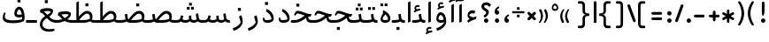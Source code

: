 SplineFontDB: 3.0
FontName: Shahab-Regular
FullName: Shahab Regular
FamilyName: Shahab
Weight: Regular
Copyright: Copyright (c) 2016 Copyright Holder Persian Font Store (info@font-store.ir), with Reserved Font Name "Shahab"
UComments: "2015-5-13: Created with FontForge (http://fontforge.org)"
Version: Version:0.0.2;RFB:1.2.5;Building:2016-11-27 11:18:43.168735
FONDName: RITA
ItalicAngle: 0
UnderlinePosition: 500
UnderlineWidth: 59
Ascent: 800
Descent: 500
InvalidEm: 0
sfntRevision: 0x00010000
LayerCount: 2
Layer: 0 0 "Back" 1
Layer: 1 0 "Fore" 0
PreferredKerning: 4
XUID: [1021 828 -1901974348 32649]
StyleMap: 0x0040
FSType: 0
OS2Version: 0
OS2_WeightWidthSlopeOnly: 0
OS2_UseTypoMetrics: 0
CreationTime: 1431477301
ModificationTime: 1480232923
PfmFamily: 33
TTFWeight: 400
TTFWidth: 5
LineGap: 0
VLineGap: 0
Panose: 2 0 5 3 0 0 0 0 0 0
OS2TypoAscent: 800
OS2TypoAOffset: 0
OS2TypoDescent: -500
OS2TypoDOffset: 0
OS2TypoLinegap: 0
OS2WinAscent: 1100
OS2WinAOffset: 0
OS2WinDescent: 700
OS2WinDOffset: 0
HheadAscent: 1100
HheadAOffset: 0
HheadDescent: -700
HheadDOffset: 0
OS2SubXSize: 780
OS2SubYSize: 839
OS2SubXOff: -107
OS2SubYOff: 168
OS2SupXSize: 780
OS2SupYSize: 839
OS2SupXOff: 369
OS2SupYOff: 575
OS2StrikeYSize: 59
OS2StrikeYPos: 310
OS2Vendor: 'RITA'
OS2CodePages: 00000040.00000000
OS2UnicodeRanges: 80002003.80002000.00000008.00000000
MacStyle: 0
Lookup: 4 1 1 "'ccmp' Glyph Composition/Decomposition in Arabic lookup 5" { "'ccmp' Glyph Composition/Decomposition in Arabic lookup 5-1"  } ['ccmp' ('DFLT' <'dflt' > 'arab' <'dflt' > ) ]
Lookup: 1 9 0 "'isol' Isolated Forms in Latin lookup 1" { "'isol' Isolated Forms in Latin lookup 1-1"  } ['isol' ('DFLT' <'dflt' > 'arab' <'dflt' > ) ]
Lookup: 1 9 0 "'fina' Terminal Forms in Arabic lookup 3" { "'fina' Terminal Forms in Arabic lookup 3-1"  } ['fina' ('DFLT' <'dflt' > 'arab' <'dflt' > ) ]
Lookup: 1 9 0 "'medi' Medial Forms in Arabic lookup 2" { "'medi' Medial Forms in Arabic lookup 2-1"  } ['medi' ('DFLT' <'dflt' > 'arab' <'dflt' > ) ]
Lookup: 1 9 0 "'init' Initial Forms in Latin lookup 0" { "'init' Initial Forms in Latin lookup 0-1"  } ['init' ('DFLT' <'dflt' > 'arab' <'dflt' > ) ]
Lookup: 4 9 1 "rligRequiredLigaturesinLaalookup" { "rligRequiredLigaturesinLaalookup subtable"  } ['liga' ('DFLT' <'dflt' > 'arab' <'dflt' > ) ]
Lookup: 4 1 1 "rligRequiredLigaturesinHeYehlookup" { "rligRequiredLigaturesinHeYehlookup subtable"  } ['liga' ('arab' <'dflt' > 'DFLT' <'dflt' > ) ]
Lookup: 258 9 0 "kernHorizontalKerninginArabicYehFinal" { "kernHorizontalKerninginArabicYehFinal subtable" [195,19,0] } ['kern' ('DFLT' <'dflt' > 'arab' <'dflt' > ) ]
Lookup: 258 9 0 "kernHorizontalKerninginArabicDal" { "kernHorizontalKerninginArabicDal subtable" [195,19,0] } ['kern' ('DFLT' <'dflt' > 'arab' <'dflt' > ) ]
Lookup: 258 9 0 "kernHorizontalKerninginArabicZal" { "kernHorizontalKerninginArabicZal subtable" [195,19,0] } ['kern' ('DFLT' <'dflt' > 'arab' <'dflt' > ) ]
Lookup: 258 9 0 "kernHorizontalKerninginArabicVav" { "kernHorizontalKerninginArabicVav subtable" [195,19,0] } ['kern' ('DFLT' <'dflt' > 'arab' <'dflt' > ) ]
Lookup: 258 9 0 "kernHorizontalKerninginArabicRee" { "kernHorizontalKerninginArabicRee subtable" [195,19,0] } ['kern' ('DFLT' <'dflt' > 'arab' <'dflt' > ) ]
Lookup: 258 9 0 "kernHorizontalKerninginArabicZeh" { "kernHorizontalKerninginArabicZeh subtable"  } ['kern' ('DFLT' <'dflt' > 'arab' <'dflt' > ) ]
Lookup: 258 9 0 "kernHorizontalKerninginArabicZheh" { "kernHorizontalKerninginArabicZheh subtable"  } ['kern' ('DFLT' <'dflt' > 'arab' <'dflt' > ) ]
Lookup: 260 1 0 "'mark' Mark Positioning lookup 1" { "'mark' Mark Positioning lookup 1-1"  } ['mark' ('DFLT' <'dflt' > 'arab' <'dflt' > ) ]
Lookup: 261 1 0 "'mark' Mark Positioning in Arabic lookup 9" { "'mark' Mark Positioning in Arabic lookup 9-1"  } ['mark' ('DFLT' <'dflt' > 'arab' <'dflt' > ) ]
MarkAttachClasses: 1
DEI: 91125
LangName: 1033 "" "" "" "Rita Font Builder v1 : Shahab Regular" "" "Version:0.0.2;RFB:1.2.5;Building:2016-11-27 11:18:43.168735" "" "Shahab is a Trademark of Persian Font Store" "http://font-store.ir" "Mohammad Saleh Souzanchi" "" "http://font-store.ir" "http: //soozanchi.ir" "This Font Software is licensed under the SIL Open Font License, Version 1.1. This license is available with a FAQ at: http://scripts.sil.org/OFL" "http://scripts.sil.org/OFL" "" "Shahab" "" "Shahab Regular"
GaspTable: 2 8 8 65535 15 1
Encoding: UnicodeBmp
UnicodeInterp: none
NameList: standard-name-glype
DisplaySize: -96
AntiAlias: 1
FitToEm: 1
WinInfo: 128 8 5
BeginPrivate: 7
StdHW 5 [100]
StdVW 4 [91]
BlueShift 1 7
BlueScale 8 0.039625
BlueFuzz 1 1
StemSnapV 20 [68 76 85 91 96 102]
StemSnapH 5 [100]
EndPrivate
Grid
228 1450 m 1
 228 -1150 l 1025
143 1428 m 1
 143 -1172 l 1025
184 1432 m 1
 184 -1168 l 1025
-1300 450 m 1
 2600 450 l 1025
-1200 -300 m 1
 2400 -300 l 1025
400 1400 m 1
 400 -1000 l 1025
-1200 -92.3076171875 m 1
 2400 -92.3076171875 l 1025
-1226.30761719 0 m 1
 2373.69238281 0 l 1025
800 1430.76953125 m 1
 800 -969.23046875 l 1025
-1200 100 m 1
 2400 100 l 1025
-1200 400 m 1
 2400 400 l 1025
-1200 539 m 1
 2400 539 l 1025
  Named: "dot"
EndSplineSet
TeXData: 1 0 0 200842 100421 66947 0 1048576 66947 783286 444596 497025 792723 393216 433062 380633 303038 157286 324010 404750 52429 2506097 1059062 262144
AnchorClass2: "LigMark1Down" "'mark' Mark Positioning in Arabic lookup 9-1" "LigMark1" "'mark' Mark Positioning in Arabic lookup 9-1" "mdown"""  "down" "'mark' Mark Positioning lookup 1-1" "mark-down"""  "up" "'mark' Mark Positioning lookup 1-1"
BeginChars: 65676 449

StartChar: _.alef.isol
Encoding: 65536 -1 0
GlifName: _.alef.isol
Width: 291
VWidth: 1304
GlyphClass: 2
Flags: HMW
LayerCount: 2
Fore
SplineSet
100 -0 m 1
 100 757 l 1
 191 800 l 1
 191 42 l 1
 100 -0 l 1
EndSplineSet
Colour: ffda6b
EndChar

StartChar: _.alef.fina
Encoding: 65537 -1 1
GlifName: _.alef.fina
Width: 314
VWidth: 1304
GlyphClass: 2
Flags: HMW
LayerCount: 2
Fore
SplineSet
100 183 m 1
 100 757 l 1
 191 800 l 1
 191 197 l 1
 192 137 214 100 314 100 c 1
 314 -0 l 1
 172 0 102 45 100 183 c 1
EndSplineSet
Colour: ffda6b
EndChar

StartChar: _.alef_kotah.isol
Encoding: 65538 -1 2
GlifName: _.alef_kotah.isol
Width: 291
VWidth: 1304
GlyphClass: 2
Flags: HMW
LayerCount: 2
Fore
SplineSet
100 -0 m 1
 100 657 l 1
 191 700 l 1
 191 42 l 1
 100 -0 l 1
EndSplineSet
Colour: ffda6b
EndChar

StartChar: _.alef_kotah.fina
Encoding: 65539 -1 3
GlifName: _.alef_kotah.fina
Width: 314
VWidth: 1304
GlyphClass: 2
Flags: HMW
LayerCount: 2
Fore
SplineSet
100 183 m 1
 100 657 l 1
 191 700 l 1
 191 197 l 1
 192 137 214 100 314 100 c 1
 314 -0 l 1
 172 0 102 45 100 183 c 1
EndSplineSet
Colour: ffda6b
EndChar

StartChar: _.beh.isol
Encoding: 65540 -1 4
GlifName: _.beh.isol
Width: 1002
VWidth: 1304
GlyphClass: 2
UnlinkRmOvrlpSave: 1
Flags: HMW
LayerCount: 2
Fore
SplineSet
177 233 m 0
 177 108 321 88 495 88 c 0
 624 88 748 109 820 139 c 1
 820 169 795 295 767 375 c 1
 858 417 l 1
 884 328 902 244 902 187 c 0
 902 180 902 173 901 167 c 0
 901 121 891 68 848 48 c 0
 764 9 630 -15 484 -15 c 0
 265 -15 100 25 100 190 c 0
 100 241 116 306 151 384 c 1
 210 358 l 1
 187 308 177 267 177 233 c 0
EndSplineSet
Colour: ffda6b
EndChar

StartChar: _.beh.fina
Encoding: 65541 -1 5
GlifName: _.beh.fina
Width: 1024
VWidth: 1304
GlyphClass: 2
UnlinkRmOvrlpSave: 1
Flags: HMW
LayerCount: 2
Fore
SplineSet
177 233 m 0
 177 108 322 88 496 88 c 0
 617 88 731 107 804 134 c 1
 780 312 l 1
 870 331 l 1
 890 188 l 2
 899 123 921 100 1024 100 c 1
 1024 -0 l 1
 996 -0 l 2
 922 0 877 16 847 48 c 1
 765 9 630 -15 484 -15 c 0
 265 -15 100 25 100 190 c 0
 100 241 116 306 151 384 c 1
 210 358 l 1
 187 308 177 267 177 233 c 0
EndSplineSet
Colour: ffda6b
EndChar

StartChar: _.beh.medi
Encoding: 65542 -1 6
GlifName: _.beh.medi
Width: 442
VWidth: 1304
GlyphClass: 2
UnlinkRmOvrlpSave: 1
Flags: HMW
LayerCount: 2
Fore
SplineSet
-50 50 m 0
 -50 76 -26 100 -1 100 c 2
 36 100 l 2
 82 100 177 107 227 123 c 1
 223 139 219 155 217 172 c 2
 199 312 l 1
 289 331 l 1
 308 188 l 2
 318 118 341 100 442 100 c 1
 442 -0 l 1
 414 -0 l 2
 340 0 293 16 265 48 c 1
 216 11 137 0 36 -0 c 2
 -1 -0 l 2
 -26 0 -50 24 -50 50 c 0
EndSplineSet
Colour: ffda6b
EndChar

StartChar: _.beh.init
Encoding: 65543 -1 7
GlifName: _.beh.init
Width: 421
VWidth: 1197
GlyphClass: 1
UnlinkRmOvrlpSave: 1
Flags: HMW
LayerCount: 2
Fore
SplineSet
321 176 m 0
 321 32 207 0 36 -0 c 2
 -1 -0 l 2
 -26 0 -50 24 -50 50 c 0
 -50 76 -26 100 -1 100 c 2
 36 100 l 2
 85 100 192 108 239 128 c 1
 240 156 214 284 186 365 c 1
 277 407 l 1
 304 318 321 233 321 176 c 0
EndSplineSet
Colour: ffda6b
EndChar

StartChar: _.heh.isol
Encoding: 65544 -1 8
GlifName: _.heh.isol
Width: 846
VWidth: 1304
GlyphClass: 1
UnlinkRmOvrlpSave: 1
Flags: HMW
LayerCount: 2
Fore
SplineSet
579 228 m 0
 376 228 213 79 213 -52 c 0
 213 -170 312 -239 471 -239 c 0
 521 -239 576 -232 637 -218 c 1
 663 -293 l 1
 608 -317 533 -333 457 -333 c 0
 292 -333 118 -262 118 -59 c 0
 118 85 230 229 394 292 c 1
 316 322 269 335 237 335 c 0
 207 335 191 322 178 300 c 2
 150 252 l 1
 100 280 l 1
 128 346 l 2
 154 408 192 434 247 434 c 0
 295 434 356 415 435 383 c 0
 546 339 625 311 746 311 c 1
 706 220 l 1
 685 220 662 221 639 225 c 1
 624 225 l 1
 609 227 594 228 579 228 c 0
EndSplineSet
Colour: ffda6b
EndChar

StartChar: _.heh.fina
Encoding: 65545 -1 9
GlifName: _.heh.fina
Width: 786
VWidth: 1304
GlyphClass: 1
UnlinkRmOvrlpSave: 1
Flags: HMW
LayerCount: 2
Fore
SplineSet
537 226 m 1
 354 206 213 71 213 -52 c 0
 213 -170 312 -239 471 -239 c 0
 521 -239 576 -232 637 -218 c 1
 663 -293 l 1
 608 -317 533 -333 457 -333 c 0
 292 -333 118 -262 118 -59 c 0
 118 85 230 229 394 292 c 1
 316 322 269 335 237 335 c 0
 207 335 191 322 178 300 c 2
 150 252 l 1
 100 280 l 1
 128 346 l 2
 154 408 192 434 247 434 c 0
 295 434 356 415 435 383 c 0
 546 339 625 311 746 311 c 1
 706 220 l 1
 620 227 l 1
 624 188 l 2
 633 123 665 100 768 100 c 2
 786 100 l 1
 786 -0 l 1
 768 -0 l 2
 629 0 561 39 543 172 c 1
 537 226 l 1
EndSplineSet
Colour: ffda6b
EndChar

StartChar: _.heh.medi
Encoding: 65546 -1 10
GlifName: _.heh.medi
Width: 760
VWidth: 1304
GlyphClass: 1
UnlinkRmOvrlpSave: 1
Flags: HMW
LayerCount: 2
Fore
SplineSet
-50 50 m 0
 -49 76 -26 100 0 100 c 2
 80 100 l 2
 273 100 362 202 467 267 c 1
 436 277 407 286 381 296 c 0
 296 329 245 344 211 344 c 0
 181 344 165 332 152 310 c 2
 125 263 l 1
 74 290 l 1
 103 356 l 2
 129 418 166 444 221 444 c 0
 269 444 330 425 409 393 c 0
 515 350 594 323 707 321 c 1
 721 321 l 1
 680 230 l 1
 634 230 l 2
 620 230 608 229 594 224 c 1
 599 188 l 2
 608 123 640 100 743 100 c 2
 760 100 l 1
 760 -0 l 1
 743 -0 l 2
 604 0 539 22 518 172 c 1
 518 183 l 1
 420 115 302 0 80 -0 c 2
 0 -0 l 2
 -26 0 -50 24 -50 50 c 0
EndSplineSet
Colour: ffda6b
EndChar

StartChar: _.heh.init
Encoding: 65547 -1 11
GlifName: _.heh.init
Width: 821
VWidth: 1304
GlyphClass: 1
UnlinkRmOvrlpSave: 1
Flags: HMW
LayerCount: 2
Fore
SplineSet
-50 50 m 0
 -49 76 -26 100 0 100 c 2
 80 100 l 2
 273 100 362 202 467 267 c 1
 436 277 407 286 381 296 c 0
 296 329 245 344 211 344 c 0
 181 344 165 332 152 310 c 2
 125 263 l 1
 74 290 l 1
 103 356 l 2
 129 418 166 444 221 444 c 0
 269 444 330 425 409 393 c 0
 515 350 594 323 707 321 c 1
 721 321 l 1
 680 230 l 1
 634 230 l 2
 633 230 l 0
 496 230 392 0 80 -0 c 2
 0 -0 l 2
 -26 0 -50 24 -50 50 c 0
EndSplineSet
Colour: ffda6b
EndChar

StartChar: _.sin.isol
Encoding: 65548 -1 12
GlifName: _.sin.isol
Width: 1422
VWidth: 1304
GlyphClass: 1
UnlinkRmOvrlpSave: 1
Flags: HMW
LayerCount: 2
Fore
SplineSet
357 -299 m 0
 216 -299 100 -225 100 -58 c 0
 100 2 115 74 149 159 c 1
 200 143 l 1
 178 81 167 28 167 -16 c 0
 167 -145 253 -201 365 -201 c 0
 458 -201 568 -163 656 -100 c 1
 655 -67 646 48 587 229 c 1
 680 272 l 1
 696 224 709 173 720 123 c 1
 750 103 791 100 829 100 c 0
 872 100 931 115 954 130 c 1
 949 153 948 179 948 207 c 2
 948 262 l 1
 1037 268 l 1
 1037 210 l 2
 1037 204 1036 199 1036 194 c 0
 1036 132 1058 100 1129 100 c 0
 1189 100 1224 117 1239 128 c 1
 1239 130 l 2
 1239 151 1229 211 1197 325 c 1
 1288 368 l 1
 1310 293 1322 226 1322 174 c 0
 1322 165 1322 157 1321 149 c 0
 1317 46 1209 0 1127 -0 c 0
 1125 0 1123 0 1121 -0 c 0
 1062 0 1019 19 990 54 c 1
 947 18 883 0 829 -0 c 0
 827 0 826 0 824 -0 c 0
 791 0 763 2 738 8 c 1
 739 -6 739 -20 739 -33 c 0
 739 -49 738 -64 736 -78 c 0
 720 -203 527 -299 357 -299 c 0
EndSplineSet
Colour: ffda6b
EndChar

StartChar: _.sin.fina
Encoding: 65549 -1 13
GlifName: _.sin.fina
Width: 1448
VWidth: 1304
GlyphClass: 1
UnlinkRmOvrlpSave: 1
Flags: HMW
LayerCount: 2
Fore
SplineSet
357 -299 m 0
 216 -299 100 -225 100 -58 c 0
 100 2 115 74 149 159 c 1
 200 143 l 1
 178 81 167 28 167 -16 c 0
 167 -145 253 -201 365 -201 c 0
 458 -201 568 -163 656 -100 c 1
 655 -67 646 48 587 229 c 1
 680 272 l 1
 696 224 709 173 720 123 c 1
 750 103 791 100 829 100 c 0
 872 100 931 115 954 130 c 1
 949 153 948 179 948 207 c 2
 948 262 l 1
 1037 268 l 1
 1037 210 l 2
 1037 204 1036 199 1036 194 c 0
 1036 132 1058 100 1129 100 c 0
 1188 100 1222 117 1237 127 c 1
 1231 147 1226 168 1224 191 c 1
 1203 329 l 1
 1290 349 l 1
 1310 209 l 2
 1322 125 1336 100 1448 100 c 1
 1448 -0 l 1
 1366 0 1313 16 1277 54 c 1
 1238 17 1177 0 1127 -0 c 0
 1125 0 1123 0 1121 -0 c 0
 1062 0 1019 19 990 54 c 1
 947 18 883 0 829 -0 c 0
 827 0 826 0 824 -0 c 0
 791 0 763 2 738 8 c 1
 739 -6 739 -20 739 -33 c 0
 739 -49 738 -64 736 -78 c 0
 720 -203 527 -299 357 -299 c 0
EndSplineSet
Colour: ffda6b
EndChar

StartChar: _.sin.medi
Encoding: 65550 -1 14
GlifName: _.sin.medi
Width: 1001
VWidth: 1304
GlyphClass: 1
UnlinkRmOvrlpSave: 1
Flags: HMW
LayerCount: 2
Fore
SplineSet
-50 50 m 0
 -49 75 -25 99 -2 100 c 1
 30 100 l 2
 136 100 166 116 188 186 c 2
 216 279 l 1
 302 253 l 1
 264 131 l 1
 295 104 339 100 382 100 c 0
 425 100 485 115 508 130 c 1
 502 153 502 179 502 207 c 2
 502 262 l 1
 590 268 l 1
 590 210 l 2
 590 205 590 201 590 197 c 0
 590 133 608 100 682 100 c 0
 741 100 775 117 791 127 c 1
 785 147 780 168 776 191 c 2
 756 329 l 1
 843 349 l 1
 863 209 l 1
 874 125 889 100 1001 100 c 1
 1001 -0 l 1
 919 0 864 16 830 54 c 1
 791 17 730 0 680 -0 c 0
 678 0 677 0 675 -0 c 0
 616 0 572 19 543 54 c 1
 500 18 435 0 381 -0 c 0
 379 0 378 0 376 -0 c 0
 307 0 263 10 209 49 c 1
 165 10 104 0 24 -0 c 2
 0 -0 l 1
 -23 1 -50 24 -50 50 c 0
EndSplineSet
Colour: ffda6b
EndChar

StartChar: _.sin.init
Encoding: 65551 -1 15
GlifName: _.sin.init
Width: 975
VWidth: 1304
GlyphClass: 1
UnlinkRmOvrlpSave: 1
Flags: HMW
LayerCount: 2
Fore
SplineSet
-50 50 m 0
 -49 75 -25 99 -2 100 c 1
 30 100 l 2
 136 100 166 116 188 186 c 2
 216 279 l 1
 302 253 l 1
 264 131 l 1
 295 104 339 100 382 100 c 0
 425 100 485 115 508 130 c 1
 502 153 502 179 502 207 c 2
 502 262 l 1
 590 268 l 1
 590 210 l 2
 590 205 590 201 590 197 c 0
 590 133 608 100 682 100 c 0
 742 100 776 117 791 128 c 1
 791 130 l 1
 792 151 782 211 749 325 c 1
 841 368 l 1
 864 292 875 224 875 171 c 0
 875 163 875 156 875 149 c 0
 871 46 762 0 680 -0 c 0
 678 0 677 0 675 -0 c 0
 616 0 572 19 543 54 c 1
 500 18 435 0 381 -0 c 0
 379 0 378 0 376 -0 c 0
 307 0 263 10 209 49 c 1
 165 10 104 0 24 -0 c 2
 0 -0 l 1
 -23 1 -50 24 -50 50 c 0
EndSplineSet
Colour: ffda6b
EndChar

StartChar: _.sad.isol
Encoding: 65552 -1 16
GlifName: _.sad.isol
Width: 1433
VWidth: 1304
GlyphClass: 1
UnlinkRmOvrlpSave: 1
Flags: HMW
LayerCount: 2
Fore
SplineSet
357 -299 m 0
 216 -299 100 -225 100 -58 c 0
 100 2 115 74 149 159 c 1
 200 143 l 1
 178 81 167 28 167 -16 c 0
 167 -145 253 -201 365 -201 c 0
 458 -201 568 -163 656 -100 c 1
 655 -67 646 48 587 229 c 1
 680 272 l 1
 689 246 696 219 703 192 c 1
 710 158 724 135 744 120 c 1
 868 275 988 441 1134 441 c 0
 1253 441 1333 364 1333 241 c 0
 1333 215 1329 188 1322 159 c 1
 1296 15 1079 0 961 -0 c 2
 840 -0 l 2
 801 0 764 3 736 12 c 1
 738 -5 739 -21 739 -36 c 0
 739 -51 738 -65 736 -78 c 0
 720 -203 527 -299 357 -299 c 0
1239 203 m 0
 1239 278 1203 340 1130 340 c 0
 1038 340 903 180 841 100 c 1
 962 100 l 2
 1053 100 1149 105 1233 146 c 1
 1237 165 1239 185 1239 203 c 0
EndSplineSet
Colour: ffda6b
EndChar

StartChar: _.sad.fina
Encoding: 65553 -1 17
GlifName: _.sad.fina
Width: 1470
VWidth: 1304
GlyphClass: 1
UnlinkRmOvrlpSave: 1
Flags: HMW
LayerCount: 2
Fore
SplineSet
357 -299 m 0
 216 -299 100 -225 100 -58 c 0
 100 2 115 74 149 159 c 1
 200 143 l 1
 178 81 167 28 167 -16 c 0
 167 -145 253 -201 365 -201 c 0
 458 -201 568 -163 656 -100 c 1
 655 -67 646 48 587 229 c 1
 680 272 l 1
 689 246 696 219 703 192 c 1
 710 158 724 135 744 120 c 1
 868 275 988 441 1134 441 c 0
 1253 441 1333 364 1333 241 c 0
 1333 201 1325 148 1308 117 c 1
 1349 103 1392 100 1430 100 c 2
 1470 100 l 1
 1470 -0 l 1
 1430 -0 l 2
 1343 0 1287 18 1253 60 c 1
 1172 7 1043 0 961 -0 c 2
 840 -0 l 2
 801 0 764 3 736 12 c 1
 738 -5 739 -21 739 -36 c 0
 739 -51 738 -65 736 -78 c 0
 720 -203 527 -299 357 -299 c 0
1239 203 m 0
 1239 278 1203 340 1130 340 c 0
 1038 340 903 180 841 100 c 1
 962 100 l 2
 1053 100 1149 105 1233 146 c 1
 1237 165 1239 185 1239 203 c 0
EndSplineSet
Colour: ffda6b
EndChar

StartChar: _.sad.medi
Encoding: 65554 -1 18
GlifName: _.sad.medi
Width: 1014
VWidth: 1304
GlyphClass: 1
UnlinkRmOvrlpSave: 1
Flags: HMW
LayerCount: 2
Fore
SplineSet
885 240 m 0
 885 199 876 145 859 114 c 1
 897 102 938 100 972 100 c 2
 1014 100 l 1
 1014 -0 l 1
 972 -0 l 2
 888 0 833 17 799 56 c 1
 718 7 593 0 513 -0 c 2
 377 -0 l 2
 303 0 258 16 228 48 c 1
 179 11 101 0 0 -0 c 1
 -25 1 -50 24 -50 50 c 0
 -49 75 -26 100 -1 100 c 0
 45 100 138 107 188 123 c 1
 162 312 l 1
 253 331 l 1
 271 188 l 2
 275 161 282 137 298 124 c 1
 421 276 542 441 686 441 c 0
 804 441 885 363 885 240 c 0
791 203 m 0
 791 278 755 340 682 340 c 0
 590 340 455 180 393 100 c 1
 514 100 l 2
 605 100 700 105 785 146 c 1
 789 165 791 185 791 203 c 0
EndSplineSet
Colour: ffda6b
EndChar

StartChar: _.sad.init
Encoding: 65555 -1 19
GlifName: _.sad.init
Width: 985
VWidth: 1304
GlyphClass: 1
UnlinkRmOvrlpSave: 1
Flags: HMW
LayerCount: 2
Fore
SplineSet
686 441 m 0
 804 441 885 363 885 240 c 0
 885 215 882 188 875 159 c 1
 849 15 631 0 513 -0 c 2
 377 -0 l 2
 303 0 258 16 228 48 c 1
 179 11 101 0 0 -0 c 1
 -25 1 -50 24 -50 50 c 0
 -49 75 -26 100 -1 100 c 0
 45 100 138 107 188 123 c 1
 162 312 l 1
 253 331 l 1
 271 188 l 2
 275 161 282 137 298 124 c 1
 421 276 542 441 686 441 c 0
791 203 m 0
 791 278 755 340 682 340 c 0
 590 340 455 180 393 100 c 1
 514 100 l 2
 605 100 700 105 785 146 c 1
 789 165 791 185 791 203 c 0
EndSplineSet
Colour: ffda6b
EndChar

StartChar: _.ta.isol
Encoding: 65556 -1 20
GlifName: _.ta.isol
Width: 1072
VWidth: 1304
GlyphClass: 1
UnlinkRmOvrlpSave: 1
Flags: HMW
LayerCount: 2
Fore
SplineSet
774 441 m 0
 892 441 972 362 972 240 c 0
 972 215 969 188 962 159 c 1
 936 15 718 0 600 -0 c 2
 302 -0 l 2
 190 0 131 30 100 103 c 1
 136 140 l 1
 184 107 227 100 302 100 c 2
 379 100 l 1
 379 757 l 1
 471 800 l 1
 471 229 l 1
 566 343 662 441 774 441 c 0
878 203 m 0
 878 278 842 340 769 340 c 0
 677 340 542 180 480 100 c 1
 520 100 561 100 601 100 c 0
 692 100 787 105 872 146 c 1
 876 165 878 185 878 203 c 0
EndSplineSet
Colour: ffda6b
EndChar

StartChar: _.ta.fina
Encoding: 65557 -1 21
GlifName: _.ta.fina
Width: 1101
VWidth: 1304
GlyphClass: 1
UnlinkRmOvrlpSave: 1
Flags: HMW
LayerCount: 2
Fore
SplineSet
972 240 m 0
 972 199 963 145 946 114 c 1
 984 102 1025 100 1059 100 c 2
 1101 100 l 1
 1101 -0 l 1
 1059 -0 l 2
 975 0 921 17 887 56 c 1
 806 7 680 0 600 -0 c 2
 302 -0 l 2
 190 0 131 30 100 103 c 1
 136 140 l 1
 184 107 227 100 302 100 c 2
 379 100 l 1
 379 757 l 1
 471 800 l 1
 471 229 l 1
 566 343 662 441 774 441 c 0
 892 441 972 362 972 240 c 0
878 203 m 0
 878 278 842 340 769 340 c 0
 677 340 542 180 480 100 c 1
 520 100 561 100 601 100 c 0
 692 100 787 105 872 146 c 1
 876 165 878 185 878 203 c 0
EndSplineSet
Colour: ffda6b
EndChar

StartChar: _.ta.medi
Encoding: 65558 -1 22
GlifName: _.ta.medi
Width: 861
VWidth: 1304
GlyphClass: 1
UnlinkRmOvrlpSave: 1
Flags: HMW
LayerCount: 2
Fore
SplineSet
732 240 m 0
 732 199 723 145 706 114 c 1
 744 102 785 100 819 100 c 2
 861 100 l 1
 861 -0 l 1
 819 -0 l 2
 735 0 681 17 647 56 c 1
 566 7 440 0 360 -0 c 2
 0 -0 l 2
 -25 0 -50 24 -50 50 c 0
 -49 76 -25 100 0 100 c 2
 140 100 l 1
 140 757 l 1
 231 800 l 1
 231 229 l 1
 326 343 422 441 534 441 c 0
 652 441 732 362 732 240 c 0
638 203 m 0
 638 278 603 340 530 340 c 0
 438 340 303 180 241 100 c 1
 361 100 l 2
 452 100 547 105 632 146 c 1
 636 165 638 185 638 203 c 0
EndSplineSet
Colour: ffda6b
EndChar

StartChar: _.ta.init
Encoding: 65559 -1 23
GlifName: _.ta.init
Width: 832
VWidth: 1304
GlyphClass: 1
UnlinkRmOvrlpSave: 1
Flags: HMW
LayerCount: 2
Fore
SplineSet
534 441 m 0
 652 441 732 362 732 240 c 0
 732 215 729 188 722 159 c 1
 696 15 478 0 360 -0 c 2
 0 -0 l 2
 -25 0 -50 24 -50 50 c 0
 -49 76 -25 100 0 100 c 2
 140 100 l 1
 140 757 l 1
 231 800 l 1
 231 229 l 1
 326 343 422 441 534 441 c 0
638 203 m 0
 638 278 603 340 530 340 c 0
 438 340 303 180 241 100 c 1
 361 100 l 2
 452 100 547 105 632 146 c 1
 636 165 638 185 638 203 c 0
EndSplineSet
Colour: ffda6b
EndChar

StartChar: _.ein.isol
Encoding: 65560 -1 24
GlifName: _.ein.isol
Width: 744
VWidth: 1304
GlyphClass: 1
UnlinkRmOvrlpSave: 1
Flags: HMW
LayerCount: 2
Fore
SplineSet
128 394 m 0
 128 527 228 594 337 594 c 0
 392 594 451 578 504 546 c 1
 453 460 l 1
 413 475 374 482 339 482 c 0
 289 482 245 468 212 444 c 1
 222 368 271 293 333 271 c 1
 397 294 489 318 527 330 c 1
 554 237 l 1
 486 220 409 197 351 170 c 1
 255 114 195 32 195 -52 c 0
 195 -170 293 -239 452 -239 c 0
 502 -239 557 -232 618 -218 c 1
 644 -293 l 1
 589 -317 514 -333 438 -333 c 0
 273 -333 100 -262 100 -59 c 0
 100 40 151 137 237 209 c 1
 164 250 128 322 128 394 c 0
EndSplineSet
Colour: ffda6b
EndChar

StartChar: _.ein.fina
Encoding: 65561 -1 25
GlifName: _.ein.fina
Width: 716
VWidth: 1304
GlyphClass: 1
UnlinkRmOvrlpSave: 1
Flags: HMW
LayerCount: 2
Fore
SplineSet
357 173 m 1
 257 117 195 33 195 -52 c 0
 195 -170 293 -239 452 -239 c 0
 502 -239 557 -232 618 -218 c 1
 644 -293 l 1
 589 -317 514 -333 438 -333 c 0
 273 -333 100 -262 100 -59 c 0
 100 59 174 176 292 250 c 1
 291 251 291 252 290 253 c 0
 249 303 174 379 105 385 c 1
 116 485 l 1
 164 520 269 544 370 544 c 0
 432 544 492 535 537 514 c 0
 573 497 586 473 586 443 c 0
 586 424 581 405 573 383 c 0
 555 333 508 275 442 225 c 1
 536 131 590 100 716 100 c 1
 716 -0 l 1
 567 0 470 49 357 173 c 1
244 425 m 1
 285 391 324 349 357 315 c 1
 376 294 l 1
 449 340 493 388 503 418 c 1
 503 420 l 1
 460 431 414 435 369 435 c 0
 326 435 283 432 244 425 c 1
EndSplineSet
Colour: ffda6b
EndChar

StartChar: _.ein.medi
Encoding: 65562 -1 26
GlifName: _.ein.medi
Width: 596
VWidth: 1304
GlyphClass: 1
UnlinkRmOvrlpSave: 1
Flags: HMW
LayerCount: 2
Fore
SplineSet
207 133 m 1
 143 197 101 269 46 269 c 1
 57 370 l 1
 105 405 211 428 312 428 c 0
 373 428 433 420 478 400 c 0
 514 384 527 360 527 330 c 0
 527 311 522 290 514 268 c 0
 496 220 455 169 393 123 c 1
 443 107 507 100 596 100 c 1
 596 -0 l 1
 448 0 360 27 296 64 c 1
 215 26 114 0 0 -0 c 1
 -25 1 -50 24 -50 50 c 0
 -50 75 -26 100 -1 100 c 0
 78 100 147 113 207 133 c 1
172 306 m 1
 209 264 254 205 298 171 c 1
 383 217 434 271 444 304 c 1
 444 305 l 1
 402 316 357 321 313 321 c 0
 264 321 216 314 172 306 c 1
EndSplineSet
Colour: ffda6b
EndChar

StartChar: _.ein.init
Encoding: 65563 -1 27
GlifName: _.ein.init
Width: 640
VWidth: 1304
GlyphClass: 1
UnlinkRmOvrlpSave: 1
Flags: HMW
LayerCount: 2
Fore
SplineSet
81 253 m 0
 81 386 179 454 289 454 c 0
 344 454 403 438 456 406 c 1
 405 320 l 1
 365 335 327 342 291 342 c 0
 241 342 197 328 165 304 c 1
 176 220 236 135 307 125 c 1
 383 143 451 170 505 196 c 1
 540 106 l 1
 440 40 237 0 95 -0 c 2
 -1 -0 l 1
 -26 1 -50 24 -50 50 c 0
 -50 75 -26 100 -1 100 c 2
 146 100 l 1
 102 142 81 197 81 253 c 0
EndSplineSet
Colour: ffda6b
EndChar

StartChar: _.feh.isol
Encoding: 65564 -1 28
GlifName: _.feh.isol
Width: 1003
VWidth: 1304
GlyphClass: 1
UnlinkRmOvrlpSave: 1
Flags: HMW
LayerCount: 2
Fore
SplineSet
525 343 m 0
 525 441 585 592 700 597 c 1
 854 597 903 367 903 225 c 0
 903 209 902 195 901 182 c 0
 901 179 901 176 901 172 c 0
 901 126 893 69 848 48 c 0
 764 9 630 -15 484 -15 c 0
 265 -15 100 25 100 190 c 0
 100 241 116 306 151 384 c 1
 210 358 l 1
 187 308 177 267 177 233 c 0
 177 108 321 88 495 88 c 0
 618 88 737 108 809 134 c 1
 811 154 812 173 812 193 c 0
 812 200 811 208 811 215 c 1
 778 203 746 197 707 197 c 0
 587 197 525 246 525 343 c 0
617 340 m 0
 617 314 657 296 707 296 c 0
 738 296 771 299 801 308 c 1
 783 415 740 495 702 497 c 1
 661 490 617 398 617 340 c 0
EndSplineSet
Colour: ffda6b
EndChar

StartChar: _.feh.fina
Encoding: 65565 -1 29
GlifName: _.feh.fina
Width: 1104
VWidth: 1304
GlyphClass: 1
UnlinkRmOvrlpSave: 1
Flags: HMW
LayerCount: 2
Fore
SplineSet
177 233 m 0
 177 107 324 88 499 88 c 0
 581 88 661 98 726 112 c 1
 692 146 672 188 671 237 c 0
 676 365 767 480 843 480 c 0
 915 479 1005 379 1005 255 c 0
 1005 248 1006 241 1005 234 c 0
 1005 230 1003 225 1003 220 c 0
 996 181 976 144 944 113 c 1
 998 103 1055 100 1104 100 c 1
 1104 -0 l 1
 999 0 908 15 837 43 c 1
 753 7 624 -15 484 -15 c 0
 265 -15 100 25 100 190 c 0
 100 241 116 306 151 384 c 1
 210 358 l 1
 187 308 177 267 177 233 c 0
740 250 m 1
 757 204 790 173 832 150 c 1
 880 175 917 208 939 246 c 1
 927 306 861 379 843 379 c 0
 823 379 763 329 740 250 c 1
EndSplineSet
Colour: ffda6b
EndChar

StartChar: _.feh.medi
Encoding: 65566 -1 30
GlifName: _.feh.medi
Width: 508
VWidth: 1304
GlyphClass: 1
UnlinkRmOvrlpSave: 1
Flags: HMW
LayerCount: 2
Fore
SplineSet
-50 50 m 0
 -49 76 -25 100 0 100 c 0
 46 100 90 104 129 113 c 1
 95 147 75 189 74 237 c 0
 79 365 171 480 247 480 c 0
 318 479 409 380 409 255 c 0
 409 248 409 241 408 234 c 0
 408 230 407 225 407 220 c 0
 401 181 379 144 348 113 c 1
 401 103 458 100 508 100 c 1
 508 -0 l 1
 403 0 310 15 239 43 c 1
 174 16 92 0 0 -0 c 0
 -25 0 -50 24 -50 50 c 0
143 250 m 1
 160 204 192 173 234 150 c 1
 282 176 320 208 343 246 c 1
 329 306 265 379 247 379 c 0
 227 379 166 329 143 250 c 1
EndSplineSet
Colour: ffda6b
EndChar

StartChar: _.feh.init
Encoding: 65567 -1 31
GlifName: _.feh.init
Width: 518
VWidth: 1304
GlyphClass: 1
UnlinkRmOvrlpSave: 1
Flags: HMW
LayerCount: 2
Fore
SplineSet
-50 50 m 0
 -49 75 -26 100 -1 100 c 0
 187 100 263 121 325 149 c 1
 326 166 327 182 327 198 c 0
 327 205 327 212 327 218 c 1
 294 207 261 199 222 199 c 0
 102 199 41 249 41 345 c 0
 41 441 101 599 217 599 c 0
 370 599 418 371 418 230 c 0
 418 214 418 200 417 187 c 0
 417 140 408 84 364 63 c 0
 280 25 217 0 0 -0 c 0
 -25 0 -50 24 -50 50 c 0
132 342 m 0
 132 316 172 300 222 300 c 0
 253 300 287 302 317 311 c 1
 299 417 255 498 217 500 c 1
 176 494 132 400 132 342 c 0
EndSplineSet
Colour: ffda6b
EndChar

StartChar: _.qaf.isol
Encoding: 65568 -1 32
GlifName: _.qaf.isol
Width: 838
VWidth: 1304
GlyphClass: 1
UnlinkRmOvrlpSave: 1
Flags: HMW
LayerCount: 2
Fore
SplineSet
360 146 m 0
 360 244 420 396 535 400 c 0
 690 400 738 166 738 24 c 0
 737 -9 736 -44 736 -78 c 1
 715 -221 488 -299 338 -299 c 0
 337 -299 337 -299 336 -299 c 0
 200 -299 100 -224 100 -65 c 0
 100 -3 115 71 149 159 c 1
 199 143 l 1
 178 80 168 25 168 -20 c 0
 168 -141 237 -200 338 -200 c 0
 432 -200 569 -161 639 -113 c 1
 645 -93 646 -51 646 -21 c 0
 646 -13 646 -5 646 1 c 2
 646 18 l 1
 613 7 580 0 541 -0 c 0
 421 0 360 49 360 146 c 0
451 143 m 0
 451 117 491 100 541 100 c 0
 572 100 606 104 636 111 c 1
 618 218 574 298 536 300 c 1
 495 293 451 201 451 143 c 0
EndSplineSet
Colour: ffda6b
EndChar

StartChar: _.qaf.fina
Encoding: 65569 -1 33
GlifName: _.qaf.fina
Width: 837
VWidth: 1304
GlyphClass: 1
UnlinkRmOvrlpSave: 1
Flags: HMW
LayerCount: 2
Fore
SplineSet
357 -299 m 0
 217 -299 100 -225 100 -58 c 0
 100 2 115 74 150 159 c 1
 200 143 l 1
 177 81 167 27 167 -17 c 0
 167 -146 254 -201 366 -201 c 0
 452 -201 555 -168 641 -111 c 1
 646 -91 648 -51 648 -22 c 0
 648 -14 647 -6 647 -0 c 1
 542 -0 l 2
 422 0 361 49 361 146 c 0
 361 244 421 396 536 400 c 0
 666 400 721 237 736 100 c 1
 837 100 l 1
 837 -0 l 1
 738 -0 l 1
 738 -26 737 -52 737 -78 c 0
 720 -204 526 -299 357 -299 c 0
453 143 m 0
 453 117 492 100 542 100 c 2
 640 100 l 1
 622 212 579 298 538 300 c 1
 497 293 453 201 453 143 c 0
EndSplineSet
Colour: ffda6b
EndChar

StartChar: _.kaf.isol.fa
Encoding: 65570 -1 34
GlifName: _.kaf.isol.fa
Width: 1097
VWidth: 1304
GlyphClass: 1
UnlinkRmOvrlpSave: 1
Flags: HMW
LayerCount: 2
Fore
SplineSet
177 233 m 0
 177 108 321 88 494 88 c 0
 627 88 714 112 779 143 c 1
 779 214 726 311 535 482 c 0
 529 488 521 495 514 501 c 1
 586 620 l 1
 997 746 l 1
 970 638 l 1
 628 533 l 1
 829 346 856 273 856 205 c 2
 856 197 l 2
 856 186 854 176 853 165 c 0
 849 116 839 68 798 48 c 0
 714 10 631 -15 483 -15 c 0
 265 -15 100 25 100 190 c 0
 100 241 116 306 151 384 c 1
 210 358 l 1
 187 308 177 267 177 233 c 0
EndSplineSet
Colour: ffda6b
EndChar

StartChar: _.kaf.isol.ar
Encoding: 65571 -1 35
GlifName: _.kaf.isol.ar
Width: 932
VWidth: 1304
GlyphClass: 1
UnlinkRmOvrlpSave: 1
Flags: HMW
LayerCount: 2
Fore
SplineSet
100 98 m 1
 166 176 l 1
 204 105 322 88 461 88 c 0
 465 88 468 88 472 88 c 0
 595 88 678 107 741 136 c 1
 741 657 l 1
 832 700 l 1
 832 194 l 1
 828 136 824 71 775 48 c 0
 691 10 607 -15 459 -15 c 0
 289 -15 152 9 100 98 c 1
EndSplineSet
Colour: ffda6b
EndChar

StartChar: _.kaf.fina.fa
Encoding: 65572 -1 36
GlifName: _.kaf.fina.fa
Width: 1072
VWidth: 1304
GlyphClass: 1
UnlinkRmOvrlpSave: 1
Flags: HMW
LayerCount: 2
Fore
SplineSet
177 233 m 0
 177 108 321 88 494 88 c 0
 627 88 714 112 779 143 c 1
 779 182 763 229 716 292 c 2
 707 305 l 1
 669 354 614 412 535 482 c 0
 529 488 521 495 514 501 c 1
 586 620 l 1
 997 746 l 1
 970 638 l 1
 628 533 l 1
 722 446 777 383 810 335 c 1
 938 166 l 2
 972 120 995 100 1044 100 c 2
 1072 100 l 1
 1072 -0 l 1
 1041 -0 l 2
 956 0 915 32 863 100 c 2
 847 120 l 1
 840 88 826 62 798 48 c 0
 714 10 631 -15 483 -15 c 0
 265 -15 100 25 100 190 c 0
 100 241 116 306 151 384 c 1
 210 358 l 1
 187 308 177 267 177 233 c 0
EndSplineSet
Colour: ffda6b
EndChar

StartChar: _.kaf.fina.ar
Encoding: 65573 -1 37
GlifName: _.kaf.fina.ar
Width: 972
VWidth: 1304
GlyphClass: 1
UnlinkRmOvrlpSave: 1
Flags: HMW
LayerCount: 2
Fore
SplineSet
782 52 m 1
 698 10 610 -15 459 -15 c 0
 289 -15 152 9 100 98 c 1
 166 176 l 1
 204 105 322 88 461 88 c 0
 465 88 468 88 472 88 c 0
 595 88 678 107 741 136 c 1
 741 657 l 1
 832 700 l 1
 832 326 l 1
 836 188 l 2
 838 124 860 99 964 99 c 0
 967 99 969 100 972 100 c 1
 972 -0 l 1
 942 -0 l 2
 860 0 810 19 782 52 c 1
EndSplineSet
Colour: ffda6b
EndChar

StartChar: _.kaf.medi
Encoding: 65574 -1 38
GlifName: _.kaf.medi
Width: 568
VWidth: 1304
GlyphClass: 1
UnlinkRmOvrlpSave: 1
Flags: HMW
LayerCount: 2
Fore
SplineSet
-50 49 m 0
 -50 76 -27 100 -1 100 c 0
 131 100 211 110 275 148 c 1
 274 186 257 232 213 292 c 1
 202 305 l 1
 165 354 110 412 31 482 c 1
 9 501 l 1
 82 620 l 1
 493 746 l 1
 466 638 l 1
 124 533 l 1
 218 446 274 383 306 335 c 1
 434 166 l 2
 468 120 491 100 540 100 c 2
 568 100 l 1
 568 -0 l 1
 537 -0 l 2
 452 0 411 32 359 100 c 1
 342 123 l 1
 334 90 320 68 294 53 c 0
 213 7 155 0 -1 -0 c 0
 -25 0 -50 24 -50 49 c 0
EndSplineSet
Colour: ffda6b
EndChar

StartChar: _.kaf.init
Encoding: 65575 -1 39
GlifName: _.kaf.init
Width: 593
VWidth: 1304
GlyphClass: 1
UnlinkRmOvrlpSave: 1
Flags: HMW
LayerCount: 2
Fore
SplineSet
-50 49 m 0
 -50 76 -27 100 -1 100 c 0
 131 100 211 110 275 148 c 1
 273 218 218 315 31 482 c 0
 25 488 16 495 9 501 c 1
 82 620 l 1
 493 746 l 1
 466 638 l 1
 124 533 l 1
 325 346 351 273 351 205 c 0
 351 138 337 78 294 53 c 0
 213 7 155 0 -1 -0 c 0
 -25 0 -50 24 -50 49 c 0
EndSplineSet
Colour: ffda6b
EndChar

StartChar: _.kaf_hamze.isol.ar
Encoding: 65576 -1 40
GlifName: _.kaf_hamze.isol.ar
Width: 399
VWidth: 1304
GlyphClass: 1
UnlinkRmOvrlpSave: 1
Flags: HMW
LayerCount: 2
Fore
SplineSet
146 314 m 0
 119 314 100 337 100 364 c 0
 100 403 134 456 216 495 c 1
 229 452 l 1
 177 431 135 389 135 366 c 0
 135 359 140 354 148 354 c 0
 175 354 227 395 265 395 c 0
 287 395 299 384 299 357 c 0
 299 327 282 279 220 212 c 1
 195 246 l 1
 236 278 259 321 261 357 c 1
 230 353 184 314 146 314 c 0
EndSplineSet
Colour: ffda6b
EndChar

StartChar: _.ghaf.isol
Encoding: 65577 -1 41
GlifName: _.ghaf.isol
Width: 1097
VWidth: 0
GlyphClass: 1
UnlinkRmOvrlpSave: 1
Flags: HMW
LayerCount: 2
Fore
SplineSet
177 233 m 0
 177 108 321 88 494 88 c 0
 627 88 714 112 779 143 c 1
 779 214 726 311 535 482 c 0
 529 488 521 495 514 501 c 1
 586 620 l 1
 997 746 l 1
 970 638 l 1
 628 533 l 1
 829 346 856 273 856 205 c 2
 856 197 l 2
 856 186 854 176 853 165 c 0
 849 116 839 68 798 48 c 0
 714 10 631 -15 483 -15 c 0
 265 -15 100 25 100 190 c 0
 100 241 116 306 151 384 c 1
 210 358 l 1
 187 308 177 267 177 233 c 0
597 734 m 1
 616 800 l 1
 911 897 l 1
 890 832 l 1
 597 734 l 1
EndSplineSet
Colour: ffda6b
EndChar

StartChar: _.ghaf.fina
Encoding: 65578 -1 42
GlifName: _.ghaf.fina
Width: 1072
VWidth: 0
GlyphClass: 1
Flags: HMW
LayerCount: 2
Fore
SplineSet
177 233 m 0
 177 108 321 88 494 88 c 0
 627 88 714 112 779 143 c 1
 779 182 763 229 716 292 c 2
 707 305 l 1
 669 354 614 412 535 482 c 0
 529 488 521 495 514 501 c 1
 586 620 l 1
 997 746 l 1
 970 638 l 1
 628 533 l 1
 722 446 777 383 810 335 c 1
 938 166 l 2
 972 120 995 100 1044 100 c 2
 1072 100 l 1
 1072 -0 l 1
 1041 -0 l 2
 956 0 915 32 863 100 c 2
 847 120 l 1
 840 88 826 62 798 48 c 0
 714 10 631 -15 483 -15 c 0
 265 -15 100 25 100 190 c 0
 100 241 116 306 151 384 c 1
 210 358 l 1
 187 308 177 267 177 233 c 0
577 734 m 1
 596 800 l 1
 890 897 l 1
 870 832 l 1
 577 734 l 1
EndSplineSet
Colour: ffda6b
EndChar

StartChar: _.ghaf_sarkaj.medi
Encoding: 65579 -1 43
GlifName: _.ghaf_sarkaj.medi
Width: 0
VWidth: 1304
GlyphClass: 1
UnlinkRmOvrlpSave: 1
Flags: HMW
LayerCount: 2
Colour: ffda6b
EndChar

StartChar: _.lam.isol
Encoding: 65580 -1 44
GlifName: _.lam.isol
Width: 810
VWidth: 1304
GlyphClass: 1
UnlinkRmOvrlpSave: 1
Flags: HMW
LayerCount: 2
Fore
SplineSet
357 -299 m 0
 216 -299 100 -225 100 -58 c 0
 100 2 115 74 149 159 c 1
 200 143 l 1
 178 81 167 28 167 -16 c 0
 167 -146 254 -201 366 -201 c 0
 458 -201 562 -167 616 -100 c 1
 616 757 l 1
 709 800 l 1
 709 252 l 2
 709 220 710 191 710 165 c 0
 710 56 706 -11 697 -78 c 0
 680 -204 526 -299 357 -299 c 0
EndSplineSet
Colour: ffda6b
EndChar

StartChar: _.lam.fina
Encoding: 65581 -1 45
GlifName: _.lam.fina
Width: 840
VWidth: 1304
GlyphClass: 1
UnlinkRmOvrlpSave: 1
Flags: HMW
LayerCount: 2
Fore
SplineSet
357 -299 m 0
 216 -299 100 -225 100 -58 c 0
 100 2 115 74 149 159 c 1
 200 143 l 1
 178 81 167 28 167 -16 c 0
 167 -146 254 -201 366 -201 c 0
 458 -201 560 -167 614 -100 c 1
 618 757 l 1
 709 800 l 1
 709 167 l 1
 726 117 767 100 840 100 c 1
 840 -0 l 1
 783 0 739 9 707 26 c 1
 705 -12 701 -45 697 -78 c 0
 680 -204 526 -299 357 -299 c 0
EndSplineSet
Colour: ffda6b
EndChar

StartChar: _.lam.medi
Encoding: 65582 -1 46
GlifName: _.lam.medi
Width: 385
VWidth: 1304
GlyphClass: 1
UnlinkRmOvrlpSave: 1
Flags: HMW
LayerCount: 2
Fore
SplineSet
-50 50 m 0
 -49 76 -25 100 0 100 c 0
 69 100 125 106 173 123 c 1
 173 757 l 1
 264 800 l 1
 264 150 l 1
 285 113 322 100 385 100 c 1
 385 -0 l 1
 305 0 252 16 216 52 c 1
 166 10 81 0 0 -0 c 0
 -25 0 -50 24 -50 50 c 0
EndSplineSet
Colour: ffda6b
EndChar

StartChar: _.lam.init
Encoding: 65583 -1 47
GlifName: _.lam.init
Width: 364
VWidth: 1304
GlyphClass: 1
UnlinkRmOvrlpSave: 1
Flags: HMW
LayerCount: 2
Fore
SplineSet
-50 50 m 0
 -49 76 -25 100 0 100 c 0
 69 100 126 106 174 123 c 1
 152 756 l 1
 242 801 l 1
 264 149 l 1
 258 25 126 0 0 -0 c 0
 -25 0 -50 24 -50 50 c 0
EndSplineSet
Colour: ffda6b
EndChar

StartChar: _.mim.isol
Encoding: 65584 -1 48
GlifName: _.mim.isol
Width: 704
VWidth: 1304
GlyphClass: 1
UnlinkRmOvrlpSave: 1
Flags: HMW
LayerCount: 2
Fore
SplineSet
604 178 m 0
 604 99 578 67 511 54 c 1
 285 54 l 2
 252 54 218 51 191 37 c 1
 191 -298 l 1
 100 -341 l 1
 100 15 l 2
 100 18 100 19 100 22 c 0
 100 88 145 128 210 145 c 1
 238 340 l 2
 249 424 304 444 353 444 c 0
 476 444 604 299 604 178 c 0
305 155 m 1
 514 155 l 1
 514 157 514 160 514 162 c 0
 514 217 426 345 349 345 c 0
 334 345 330 323 324 298 c 1
 305 155 l 1
EndSplineSet
Colour: ffda6b
EndChar

StartChar: _.mim.fina
Encoding: 65585 -1 49
GlifName: _.mim.fina
Width: 764
VWidth: 1304
GlyphClass: 1
UnlinkRmOvrlpSave: 1
Flags: HMW
LayerCount: 2
Fore
SplineSet
100 127 m 1
 99 218 221 259 494 341 c 1
 488 369 l 1
 576 410 l 1
 626 180 l 2
 641 110 685 100 764 100 c 1
 764 -0 l 1
 711 0 669 4 636 18 c 1
 546 -74 l 2
 512 -108 480 -120 452 -120 c 0
 431 -120 413 -114 397 -104 c 0
 334 -66 306 10 306 88 c 0
 306 122 312 157 322 188 c 1
 274 171 228 153 191 132 c 1
 191 -298 l 1
 100 -341 l 1
 100 127 l 1
404 94 m 0
 404 48 417 1 450 -19 c 0
 452 -20 454 -21 457 -21 c 0
 469 -21 484 -9 499 5 c 2
 567 72 l 1
 552 94 542 121 535 155 c 2
 515 245 l 1
 492 239 468 231 443 225 c 1
 436 214 l 1
 418 194 404 144 404 94 c 0
EndSplineSet
Colour: ffda6b
EndChar

StartChar: _.mim.medi
Encoding: 65586 -1 50
GlifName: _.mim.medi
Width: 669
VWidth: 1304
GlyphClass: 1
UnlinkRmOvrlpSave: 1
Flags: HMW
LayerCount: 2
Fore
SplineSet
-50 50 m 0
 -50 75 -26 100 -1 100 c 0
 112 100 139 112 181 207 c 2
 234 329 l 2
 262 393 303 412 341 412 c 0
 348 412 355 411 362 410 c 0
 458 394 523 290 535 188 c 1
 551 123 571 102 669 100 c 1
 669 -0 l 1
 604 0 550 8 511 44 c 1
 491 12 463 0 417 -0 c 0
 373 1 276 30 238 60 c 1
 228 102 l 1
 176 15 120 0 -1 -0 c 0
 -26 1 -50 24 -50 50 c 0
258 162 m 1
 312 128 388 101 440 100 c 1
 443 108 445 119 445 132 c 0
 445 195 409 299 343 311 c 0
 342 311 341 311 340 311 c 0
 327 311 316 293 306 272 c 1
 258 162 l 1
EndSplineSet
Colour: ffda6b
EndChar

StartChar: _.mim.init
Encoding: 65587 -1 51
GlifName: _.mim.init
Width: 637
VWidth: 1304
GlyphClass: 1
UnlinkRmOvrlpSave: 1
Flags: HMW
LayerCount: 2
Fore
SplineSet
-50 50 m 0
 -50 75 -26 100 -1 100 c 0
 112 100 139 112 181 207 c 2
 234 329 l 2
 262 393 303 412 341 412 c 0
 348 412 355 411 362 410 c 0
 469 392 537 265 537 153 c 0
 537 134 535 117 531 100 c 0
 515 26 483 0 417 -0 c 0
 373 1 276 30 238 60 c 1
 228 102 l 1
 176 15 120 0 -1 -0 c 0
 -26 1 -50 24 -50 50 c 0
258 162 m 1
 312 128 388 101 440 100 c 1
 443 108 445 119 445 132 c 0
 445 195 409 299 343 311 c 0
 342 311 341 311 340 311 c 0
 327 311 316 293 306 272 c 1
 258 162 l 1
EndSplineSet
Colour: ffda6b
EndChar

StartChar: _.nun.isol
Encoding: 65588 -1 52
GlifName: _.nun.isol
Width: 840
VWidth: 1305
GlyphClass: 1
UnlinkRmOvrlpSave: 1
Flags: HMW
LayerCount: 2
Fore
SplineSet
357 -299 m 0
 216 -299 100 -225 100 -58 c 0
 100 2 115 74 149 159 c 1
 200 143 l 1
 178 81 167 28 167 -16 c 0
 167 -145 253 -201 365 -201 c 0
 458 -201 568 -163 656 -100 c 1
 655 -67 647 67 587 248 c 1
 680 292 l 1
 715 187 740 52 740 -38 c 0
 740 -53 739 -66 738 -78 c 0
 722 -203 527 -299 357 -299 c 0
EndSplineSet
Colour: ffda6b
EndChar

StartChar: _.nun.fina
Encoding: 65589 -1 53
GlifName: _.nun.fina
Width: 842
VWidth: 1413
GlyphClass: 1
UnlinkRmOvrlpSave: 1
Flags: HMW
LayerCount: 2
Fore
SplineSet
357 -299 m 0
 216 -299 100 -225 100 -58 c 0
 100 2 115 74 149 159 c 1
 200 143 l 1
 178 81 167 28 167 -16 c 0
 167 -145 253 -201 365 -201 c 0
 458 -201 568 -163 656 -100 c 1
 655 -67 647 67 587 248 c 1
 680 292 l 1
 692 254 704 210 713 168 c 1
 729 118 755 102 842 100 c 1
 842 -0 l 1
 803 0 768 3 738 13 c 1
 739 -4 740 -21 740 -36 c 0
 740 -51 739 -66 738 -78 c 0
 722 -203 527 -299 357 -299 c 0
EndSplineSet
Colour: ffda6b
EndChar

StartChar: _.vav.isol
Encoding: 65590 -1 54
GlifName: _.vav.isol
Width: 564
VWidth: 1304
GlyphClass: 1
UnlinkRmOvrlpSave: 1
Flags: HMW
LayerCount: 2
Fore
SplineSet
100 -203 m 1
 232 -166 325 -91 384 -1 c 1
 383 6 383 14 383 21 c 1
 346 8 303 -1 263 -1 c 0
 178 -1 102 36 102 143 c 0
 103 267 153 379 253 390 c 1
 417 385 464 189 464 46 c 0
 464 39 463 31 463 24 c 2
 463 21 l 1
 440 -141 281 -260 126 -301 c 1
 100 -203 l 1
178 152 m 0
 178 112 219 100 266 100 c 0
 305 100 347 109 372 117 c 1
 356 204 321 282 258 289 c 1
 215 283 178 204 178 152 c 0
EndSplineSet
Colour: ffda6b
EndChar

StartChar: _.vav.fina
Encoding: 65591 -1 55
GlifName: _.vav.fina
Width: 565
VWidth: 1304
GlyphClass: 1
UnlinkRmOvrlpSave: 1
Flags: HMW
LayerCount: 2
Fore
SplineSet
100 -203 m 1
 232 -166 325 -90 384 -0 c 1
 261 -0 l 2
 177 0 102 37 102 143 c 0
 103 267 153 379 253 390 c 1
 397 385 451 234 462 100 c 1
 565 100 l 1
 565 -0 l 1
 459 -0 l 1
 426 -151 274 -263 126 -301 c 1
 100 -203 l 1
178 151 m 0
 178 112 220 100 266 100 c 2
 376 100 l 1
 360 195 324 282 258 289 c 1
 215 283 178 203 178 151 c 0
EndSplineSet
Colour: ffda6b
EndChar

StartChar: _.dal.isol
Encoding: 65592 -1 56
GlifName: _.dal.isol
Width: 599
VWidth: 1304
GlyphClass: 1
UnlinkRmOvrlpSave: 1
Flags: HMW
LayerCount: 2
Fore
SplineSet
100 128 m 0
 100 148 103 170 109 196 c 1
 160 180 l 1
 158 171 157 163 157 156 c 0
 157 101 207 100 267 100 c 0
 316 100 366 107 416 127 c 1
 409 230 370 329 215 420 c 1
 241 517 l 1
 429 426 499 288 499 149 c 1
 492 33 383 0 275 -0 c 0
 209 0 100 7 100 128 c 0
EndSplineSet
Colour: ffda6b
EndChar

StartChar: _.dal.fina
Encoding: 65593 -1 57
GlifName: _.dal.fina
Width: 627
VWidth: 1304
GlyphClass: 1
UnlinkRmOvrlpSave: 1
Flags: HMW
LayerCount: 2
Fore
SplineSet
100 128 m 0
 100 148 103 170 109 196 c 1
 160 180 l 1
 158 171 157 163 157 156 c 0
 157 101 207 100 267 100 c 0
 316 100 366 107 416 127 c 1
 326 452 l 1
 413 492 l 1
 499 180 l 2
 517 111 548 100 627 100 c 1
 627 -0 l 1
 541 0 490 15 456 53 c 1
 413 14 344 0 275 -0 c 0
 209 0 100 7 100 128 c 0
EndSplineSet
Colour: ffda6b
EndChar

StartChar: _.ree.isol
Encoding: 65594 -1 58
GlifName: _.ree.isol
Width: 564
VWidth: 1304
GlyphClass: 1
UnlinkRmOvrlpSave: 1
Flags: HMW
LayerCount: 2
Fore
SplineSet
100 -203 m 1
 235 -165 331 -86 388 6 c 1
 378 58 354 157 328 235 c 1
 420 278 l 1
 447 185 464 102 464 46 c 0
 464 39 464 32 463 26 c 2
 463 23 l 1
 442 -141 282 -260 126 -301 c 1
 100 -203 l 1
EndSplineSet
Colour: ffda6b
EndChar

StartChar: _.ree.fina
Encoding: 65595 -1 59
GlifName: _.ree.fina
Width: 578
VWidth: 1304
GlyphClass: 1
UnlinkRmOvrlpSave: 1
Flags: HMW
LayerCount: 2
Fore
SplineSet
100 -203 m 1
 235 -165 331 -86 388 6 c 1
 378 58 354 157 328 235 c 1
 420 278 l 1
 431 240 440 204 447 172 c 0
 463 119 488 102 578 100 c 1
 578 -0 l 1
 534 0 495 3 462 17 c 1
 437 -143 280 -262 126 -301 c 1
 100 -203 l 1
EndSplineSet
Colour: ffda6b
EndChar

StartChar: _.he8.isol
Encoding: 65596 -1 60
GlifName: _.he8.isol
Width: 560
VWidth: 1304
GlyphClass: 1
UnlinkRmOvrlpSave: 1
Flags: HMW
LayerCount: 2
Fore
SplineSet
274 -1 m 0
 158 -1 100 47 100 128 c 0
 100 191 135 272 201 359 c 1
 192 364 184 369 175 374 c 1
 202 471 l 1
 352 396 460 297 460 149 c 1
 453 40 373 -1 274 -1 c 0
176 146 m 0
 176 117 200 100 266 100 c 0
 316 100 344 100 376 127 c 1
 367 207 331 262 271 311 c 1
 222 247 176 186 176 146 c 0
EndSplineSet
Colour: ffda6b
EndChar

StartChar: _.he8.fina
Encoding: 65597 -1 61
GlifName: _.he8.fina
Width: 625
VWidth: 1304
GlyphClass: 1
UnlinkRmOvrlpSave: 1
Flags: HMW
LayerCount: 2
Fore
SplineSet
100 176 m 0
 100 298 230 385 342 411 c 1
 328 476 l 1
 417 518 l 1
 487 180 l 2
 501 110 546 100 625 100 c 1
 625 -0 l 1
 506 0 439 27 407 112 c 1
 377 68 l 1
 355 58 315 54 275 54 c 0
 239 54 203 58 183 63 c 0
 126 77 100 121 100 176 c 0
173 175 m 1
 202 168 249 161 295 161 c 0
 327 161 360 164 385 172 c 1
 391 172 l 1
 361 316 l 1
 267 304 178 229 173 175 c 1
EndSplineSet
Colour: ffda6b
EndChar

StartChar: _.he8.medi
Encoding: 65598 -1 62
GlifName: _.he8.medi
Width: 600
VWidth: 1304
GlyphClass: 1
UnlinkRmOvrlpSave: 1
Flags: HMW
LayerCount: 2
Fore
SplineSet
458 292 m 0
 458 226 446 168 418 104 c 1
 442 100 472 99 510 99 c 0
 536 99 566 100 600 100 c 1
 600 -0 l 1
 556 0 517 2 484 6 c 1
 494 -23 499 -52 499 -78 c 0
 499 -160 453 -221 390 -221 c 0
 272 -221 132 -135 111 2 c 1
 89 1 65 0 40 -0 c 2
 -1 -0 l 2
 -25 0 -50 24 -50 49 c 0
 -50 76 -27 100 -1 100 c 2
 40 100 l 2
 66 100 91 101 116 102 c 1
 148 292 283 458 390 460 c 1
 431 449 458 378 458 292 c 0
195 11 m 1
 211 -59 335 -100 393 -100 c 1
 393 -95 394 -86 394 -73 c 0
 394 -47 384 14 340 52 c 1
 301 34 253 20 195 11 c 1
205 112 m 1
 260 122 305 136 332 156 c 1
 349 165 363 222 363 278 c 0
 363 301 361 324 355 343 c 1
 296 304 231 210 205 112 c 1
EndSplineSet
Colour: ffda6b
EndChar

StartChar: _.he8.init
Encoding: 65599 -1 63
GlifName: _.he8.init
Width: 784
VWidth: 1304
GlyphClass: 1
UnlinkRmOvrlpSave: 1
Flags: HMW
LayerCount: 2
Fore
SplineSet
-50 50 m 0
 -50 76 -26 100 0 100 c 0
 49 100 96 102 135 107 c 1
 105 139 87 176 83 215 c 1
 92 353 193 435 250 439 c 1
 216 455 l 1
 253 549 l 1
 468 448 684 358 684 149 c 1
 677 35 553 0 446 -0 c 0
 444 0 442 0 440 -0 c 0
 365 0 297 14 242 37 c 1
 178 14 96 0 0 -0 c 0
 -26 0 -50 24 -50 50 c 0
154 221 m 1
 174 189 208 157 257 135 c 1
 303 153 335 179 353 215 c 1
 338 290 273 340 253 340 c 0
 232 339 179 295 154 221 c 1
415 211 m 0
 415 165 401 137 365 106 c 1
 387 102 412 101 439 100 c 0
 486 101 552 109 600 127 c 1
 584 253 476 328 343 396 c 1
 382 357 415 296 415 211 c 0
EndSplineSet
Colour: ffda6b
EndChar

StartChar: _.yeh.fina
Encoding: 65600 -1 64
GlifName: _.yeh.fina
Width: 851
VWidth: 1304
GlyphClass: 1
UnlinkRmOvrlpSave: 1
Flags: HMW
LayerCount: 2
Fore
SplineSet
358 -299 m 0
 217 -299 100 -226 100 -58 c 0
 100 2 115 74 149 159 c 1
 200 143 l 1
 178 81 167 28 167 -16 c 0
 167 -145 253 -201 365 -201 c 0
 469 -201 570 -156 622 -109 c 0
 644 -89 656 -70 656 -55 c 0
 656 -30 624 -12 549 -0 c 1
 474 -0 l 1
 501 100 l 1
 851 100 l 1
 851 -0 l 1
 744 -0 l 1
 747 -9 749 -20 749 -30 c 0
 749 -68 728 -109 691 -153 c 0
 625 -232 504 -299 358 -299 c 0
EndSplineSet
Colour: ffda6b
EndChar

StartChar: _.yeh.isol
Encoding: 65601 -1 65
GlifName: _.yeh.isol
Width: 865
VWidth: 1304
GlyphClass: 1
UnlinkRmOvrlpSave: 1
Flags: HMW
LayerCount: 2
Fore
SplineSet
358 -299 m 0
 217 -299 100 -226 100 -58 c 0
 100 2 115 74 149 159 c 1
 200 143 l 1
 178 81 167 28 167 -16 c 0
 167 -147 255 -201 369 -201 c 0
 473 -201 573 -157 623 -109 c 1
 647 -90 657 -74 657 -62 c 0
 657 -50 647 -41 633 -37 c 2
 467 5 l 2
 436 14 415 39 415 81 c 0
 415 87 415 94 416 101 c 0
 435 247 531 342 666 342 c 0
 697 342 730 337 765 326 c 1
 740 230 l 1
 715 237 693 240 672 240 c 0
 568 240 506 167 490 100 c 1
 659 56 l 2
 722 39 748 5 748 -35 c 0
 748 -71 726 -112 693 -150 c 0
 627 -231 506 -299 358 -299 c 0
EndSplineSet
Colour: ffda6b
EndChar

StartChar: _.hamze.isol
Encoding: 65602 -1 66
GlifName: _.hamze.isol
Width: 541
VWidth: 1304
GlyphClass: 2
Flags: HMW
LayerCount: 2
Fore
SplineSet
109 273 m 0
 109 385 186 467 285 467 c 0
 322 467 362 454 400 427 c 1
 355 338 l 1
 332 347 310 352 290 352 c 0
 237 352 195 323 170 289 c 1
 188 249 243 205 320 205 c 0
 323 205 326 205 329 205 c 0
 370 219 408 230 441 240 c 1
 421 140 l 1
 341 114 160 45 142 -1 c 1
 100 58 l 1
 104 88 135 115 181 141 c 1
 138 171 109 220 109 273 c 0
EndSplineSet
Colour: ffda6b
EndChar

StartChar: _.keshide.medi
Encoding: 65603 -1 67
GlifName: _.keshide.medi
Width: 350
VWidth: 1304
GlyphClass: 2
Flags: HMW
LayerCount: 2
Fore
SplineSet
-50 -0 m 1
 -50 100 l 1
 350 100 l 1
 350 -0 l 1
 -50 -0 l 1
EndSplineSet
Colour: ffda6b
EndChar

StartChar: _.dot.1u
Encoding: 65604 -1 68
GlifName: _.dot.1u
Width: 0
VWidth: 1304
GlyphClass: 2
Flags: HMW
LayerCount: 2
Fore
SplineSet
0 -0 m 1
 0 109 l 1
 110 109 l 1
 110 -0 l 1
 0 -0 l 1
EndSplineSet
Colour: ffda6b
EndChar

StartChar: _.dot.2u
Encoding: 65605 -1 69
GlifName: _.dot.2u
Width: 0
VWidth: 1304
GlyphClass: 2
UnlinkRmOvrlpSave: 1
Flags: HMW
LayerCount: 2
Fore
SplineSet
0 -0 m 1
 0 102 l 1
 102 102 l 1
 102 -0 l 1
 0 -0 l 1
154 -0 m 1
 154 102 l 1
 256 102 l 1
 256 -0 l 1
 154 -0 l 1
EndSplineSet
Colour: ffda6b
EndChar

StartChar: _.dot.3u
Encoding: 65606 -1 70
GlifName: _.dot.3u
Width: 0
VWidth: 1304
GlyphClass: 2
UnlinkRmOvrlpSave: 1
Flags: HMW
LayerCount: 2
Fore
SplineSet
0 -0 m 1
 0 102 l 1
 102 102 l 1
 102 -0 l 1
 0 -0 l 1
79 150 m 1
 79 252 l 1
 181 252 l 1
 181 150 l 1
 79 150 l 1
154 -0 m 1
 154 102 l 1
 256 102 l 1
 256 -0 l 1
 154 -0 l 1
EndSplineSet
Colour: ffda6b
EndChar

StartChar: _.dot.1d
Encoding: 65607 -1 71
GlifName: _.dot.1d
Width: 0
VWidth: 1304
GlyphClass: 2
Flags: HMW
LayerCount: 2
Fore
SplineSet
0 -0 m 1
 110 -0 l 1
 110 -110 l 1
 0 -110 l 1
 0 -0 l 1
EndSplineSet
Colour: ffda6b
EndChar

StartChar: _.dot.2d
Encoding: 65608 -1 72
GlifName: _.dot.2d
Width: 0
VWidth: 1304
GlyphClass: 2
UnlinkRmOvrlpSave: 1
Flags: HMW
LayerCount: 2
Fore
SplineSet
0 2 m 1
 102 2 l 1
 102 -100 l 1
 0 -100 l 1
 0 2 l 1
154 2 m 1
 256 2 l 1
 256 -100 l 1
 154 -100 l 1
 154 2 l 1
EndSplineSet
Colour: ffda6b
EndChar

StartChar: _.dot.3d
Encoding: 65609 -1 73
GlifName: _.dot.3d
Width: 0
VWidth: 1304
GlyphClass: 2
UnlinkRmOvrlpSave: 1
Flags: HMW
LayerCount: 2
Fore
SplineSet
0 2 m 1
 102 2 l 1
 102 -100 l 1
 0 -100 l 1
 0 2 l 1
79 -138 m 1
 181 -138 l 1
 181 -240 l 1
 79 -240 l 1
 79 -138 l 1
154 2 m 1
 256 2 l 1
 256 -100 l 1
 154 -100 l 1
 154 2 l 1
EndSplineSet
Colour: ffda6b
EndChar

StartChar: _.dot.4
Encoding: 65610 -1 74
GlifName: _.dot.4
Width: 0
VWidth: 0
GlyphClass: 2
Flags: HMW
LayerCount: 2
Colour: ffda6b
EndChar

StartChar: _.num.0.fa
Encoding: 65611 -1 75
GlifName: _.num.0
Width: 419
VWidth: 1424
GlyphClass: 2
Flags: HMW
LayerCount: 2
Fore
SplineSet
70 280 m 0
 70 295 76 310 87 321 c 2
 169 404 l 2
 180 415 195 420 210 420 c 0
 225 420 239 415 250 404 c 2
 332 321 l 2
 344 310 349 295 349 280 c 0
 349 265 344 251 332 240 c 2
 250 157 l 2
 239 146 225 141 210 141 c 0
 195 141 180 146 169 157 c 2
 87 240 l 2
 76 251 70 265 70 280 c 0
159 264 m 2
 192 231 l 2
 202 221 217 221 226 231 c 2
 259 264 l 2
 268 273 268 287 259 296 c 2
 226 330 l 2
 217 340 202 340 192 330 c 2
 159 296 l 2
 150 287 150 273 159 264 c 2
EndSplineSet
Colour: ffda6b
EndChar

StartChar: _.num.1
Encoding: 65612 -1 76
GlifName: _.num.1
Width: 291
VWidth: 1331
GlyphClass: 2
Flags: HMW
LayerCount: 2
Fore
SplineSet
70 657 m 1
 161 700 l 1
 210 441 221 309 221 47 c 1
 130 6 l 1
 130 269 119 397 70 657 c 1
EndSplineSet
Colour: ffda6b
EndChar

StartChar: _.num.2
Encoding: 65613 -1 77
GlifName: _.num.2
Width: 572
VWidth: 1331
GlyphClass: 2
Flags: HMW
LayerCount: 2
Fore
SplineSet
70 657 m 1
 161 700 l 1
 176 625 187 560 196 500 c 1
 223 472 272 460 308 460 c 0
 309 460 310 460 311 460 c 0
 351 460 397 479 411 490 c 1
 411 625 l 1
 502 668 l 1
 502 501 l 2
 502 403 390 359 305 359 c 0
 273 359 239 365 209 377 c 1
 219 277 221 179 221 47 c 1
 130 6 l 1
 130 269 119 397 70 657 c 1
EndSplineSet
Colour: ffda6b
EndChar

StartChar: _.num.3
Encoding: 65614 -1 78
GlifName: _.num.3
Width: 742
VWidth: 1331
GlyphClass: 2
Flags: HMW
LayerCount: 2
Fore
SplineSet
70 657 m 1
 161 700 l 1
 178 610 190 536 199 466 c 1
 216 462 234 460 249 460 c 0
 250 460 251 460 252 460 c 0
 291 460 336 479 352 490 c 1
 352 625 l 1
 442 668 l 1
 442 501 l 2
 442 489 441 476 437 465 c 1
 452 461 465 460 477 460 c 0
 478 460 480 460 481 460 c 0
 521 460 567 479 581 490 c 1
 581 625 l 1
 672 668 l 1
 672 501 l 2
 672 403 560 359 475 359 c 0
 437 359 394 368 361 385 c 1
 326 368 285 360 245 360 c 0
 233 360 221 361 210 362 c 1
 219 267 221 171 221 47 c 1
 130 6 l 1
 130 269 119 397 70 657 c 1
EndSplineSet
Colour: ffda6b
EndChar

StartChar: _.num.4.fa
Encoding: 65615 -1 79
GlifName: _.num.4.fa
Width: 597
VWidth: 1331
GlyphClass: 2
Flags: HMW
LayerCount: 2
Fore
SplineSet
70 657 m 1
 161 700 l 1
 171 650 179 606 186 564 c 1
 208 633 268 677 349 677 c 2
 527 677 l 1
 486 586 l 1
 340 581 l 2
 292 579 263 539 263 512 c 0
 263 470 290 432 340 431 c 2
 486 426 l 1
 527 333 l 1
 349 333 l 2
 290 333 238 366 207 410 c 1
 218 299 221 193 221 47 c 1
 130 6 l 1
 130 269 119 397 70 657 c 1
EndSplineSet
Colour: ffda6b
EndChar

StartChar: _.num.4.ar
Encoding: 65616 -1 80
GlifName: _.num.4.ar
Width: 523
VWidth: 1331
GlyphClass: 2
Flags: HMW
LayerCount: 2
Fore
SplineSet
70 464 m 0
 72 560 172 640 373 700 c 0
 376 701 378 702 380 702 c 0
 384 702 385 699 385 694 c 0
 385 671 354 609 347 592 c 1
 268 570 197 526 160 480 c 1
 212 427 326 402 380 400 c 0
 384 401 388 401 390 402 c 0
 392 402 395 401 396 400 c 0
 410 398 415 390 415 379 c 0
 415 364 405 343 394 326 c 0
 389 312 382 301 373 300 c 0
 283 282 194 200 176 140 c 1
 207 114 260 105 311 105 c 0
 364 105 415 114 432 125 c 0
 437 128 441 130 444 130 c 0
 450 130 453 126 453 118 c 0
 453 85 399 0 281 -0 c 0
 165 0 116 67 116 173 c 0
 116 230 158 289 219 331 c 1
 140 357 71 399 70 464 c 0
EndSplineSet
Colour: ffda6b
EndChar

StartChar: _.num.5.fa
Encoding: 65617 -1 81
GlifName: _.num.5.fa
Width: 758
VWidth: 1331
GlyphClass: 2
Flags: HMW
LayerCount: 2
Fore
SplineSet
90 178 m 0
 90 182 90 187 90 191 c 0
 96 288 153 411 298 571 c 1
 284 581 272 591 258 601 c 0
 251 606 248 612 248 620 c 0
 248 651 288 699 316 699 c 0
 320 699 324 698 328 695 c 0
 582 507 668 333 668 205 c 0
 668 77 582 -3 495 -3 c 0
 454 -3 413 15 380 54 c 1
 339 17 292 0 248 -0 c 0
 164 0 90 64 90 178 c 0
194 186 m 0
 194 127 225 99 258 99 c 0
 296 99 338 138 339 212 c 1
 430 212 l 1
 430 134 464 101 498 101 c 0
 534 101 570 137 570 198 c 0
 570 203 569 208 569 213 c 0
 563 284 515 386 381 505 c 1
 232 354 200 272 195 199 c 0
 195 195 194 190 194 186 c 0
EndSplineSet
Colour: ffda6b
EndChar

StartChar: _.num.5.ar
Encoding: 65618 -1 82
GlifName: _.num.5.ar
Width: 729
VWidth: 1331
GlyphClass: 2
Flags: HMW
LayerCount: 2
Fore
SplineSet
90 269 m 0
 90 430 176 586 351 693 c 1
 356 693 l 1
 544 598 639 429 639 244 c 0
 639 59 545 -4 358 -4 c 0
 178 -4 90 73 90 269 c 0
193 269 m 0
 193 148 248 109 356 109 c 0
 477 109 537 139 537 258 c 0
 537 360 477 481 356 560 c 1
 248 468 193 358 193 269 c 0
EndSplineSet
Colour: ffda6b
EndChar

StartChar: _.num.6.fa
Encoding: 65619 -1 83
GlifName: _.num.6.fa
Width: 599
VWidth: 1331
GlyphClass: 2
Flags: HMW
LayerCount: 2
Fore
SplineSet
234 274 m 1
 167 300 120 354 120 438 c 0
 120 495 145 554 199 591 c 1
 346 689 l 1
 364 591 l 1
 246 505 l 2
 221 487 212 461 212 439 c 0
 212 425 215 413 221 404 c 0
 237 381 270 354 305 354 c 0
 320 354 336 359 351 370 c 0
 393 398 432 419 466 439 c 1
 529 361 l 1
 379 281 279 220 133 -15 c 1
 70 63 l 1
 125 154 181 222 234 274 c 1
EndSplineSet
Colour: ffda6b
EndChar

StartChar: _.num.6.ar
Encoding: 65620 -1 84
GlifName: _.num.6.ar
Width: 727
VWidth: 1331
GlyphClass: 2
Flags: HMW
LayerCount: 2
Fore
SplineSet
317 637 m 0
 394 637 452 661 489 673 c 1
 499 673 l 2
 500 673 503 673 504 673 c 0
 526 673 547 664 547 642 c 0
 547 640 547 638 547 636 c 0
 547 565 540 496 540 422 c 0
 540 317 555 203 630 58 c 0
 635 48 637 39 637 30 c 0
 637 -4 605 -32 575 -32 c 0
 559 -32 543 -24 534 -5 c 0
 464 139 449 265 449 386 c 0
 449 439 452 491 454 543 c 1
 419 534 374 527 327 527 c 0
 242 527 149 547 94 610 c 0
 91 613 90 619 90 624 c 0
 90 650 121 696 145 696 c 0
 149 696 153 695 156 692 c 0
 206 651 263 637 317 637 c 0
EndSplineSet
Colour: ffda6b
EndChar

StartChar: _.num.7
Encoding: 65621 -1 85
GlifName: _.num.7
Width: 630
VWidth: 1331
GlyphClass: 2
Flags: HMW
LayerCount: 2
Fore
SplineSet
70 657 m 1
 161 699 l 1
 237 509 315 327 315 305 c 1
 315 327 391 509 469 699 c 1
 560 657 l 1
 390 288 362 120 362 61 c 2
 362 33 l 1
 315 15 l 1
 271 -0 l 1
 271 20 268 43 268 61 c 0
 268 120 239 288 70 657 c 1
EndSplineSet
Colour: ffda6b
EndChar

StartChar: _.num.8
Encoding: 65622 -1 86
GlifName: _.num.8
Width: 630
VWidth: 1331
GlyphClass: 2
Flags: HMW
LayerCount: 2
Fore
SplineSet
70 42 m 1
 239 411 268 579 268 638 c 0
 268 656 271 681 271 699 c 1
 315 684 l 1
 362 666 l 1
 362 638 l 2
 362 579 390 411 560 42 c 1
 469 -0 l 1
 391 190 315 372 315 395 c 1
 315 372 237 190 161 -0 c 1
 70 42 l 1
EndSplineSet
Colour: ffda6b
EndChar

StartChar: _.num.9
Encoding: 65623 -1 87
GlifName: _.num.9
Width: 545
VWidth: 1331
GlyphClass: 2
Flags: HMW
LayerCount: 2
Fore
SplineSet
70 503 m 0
 70 672 149 699 255 699 c 2
 368 699 l 2
 388 699 416 685 420 663 c 2
 432 599 l 1
 465 398 475 268 475 40 c 1
 384 -0 l 1
 384 133 381 232 372 329 c 1
 254 329 l 2
 162 329 70 347 70 503 c 0
177 505 m 0
 177 436 195 429 244 429 c 2
 361 429 l 1
 354 481 345 537 334 599 c 1
 254 599 l 2
 204 599 177 588 177 512 c 0
 177 509 177 507 177 505 c 0
EndSplineSet
Colour: ffda6b
EndChar

StartChar: _.sing.backslash
Encoding: 65624 -1 88
GlifName: _.sing.backslash
Width: 434
VWidth: 1197
GlyphClass: 2
Flags: HMW
LayerCount: 2
Fore
SplineSet
64 635 m 0
 64 664 91 683 118 683 c 0
 137 683 155 673 163 652 c 0
 239 441 289 307 365 96 c 0
 368 87 370 78 370 70 c 0
 370 39 347 20 322 20 c 0
 302 20 281 32 270 61 c 0
 192 272 143 407 67 618 c 0
 65 624 64 630 64 635 c 0
EndSplineSet
Colour: ffda6b
EndChar

StartChar: _.sing.slash
Encoding: 65625 -1 89
GlifName: _.sing.slash
Width: 434
VWidth: 1197
GlyphClass: 2
Flags: HMW
LayerCount: 2
Fore
SplineSet
64 70 m 0
 64 78 66 87 69 96 c 0
 145 307 195 441 271 652 c 0
 279 673 296 683 315 683 c 0
 342 683 370 664 370 635 c 0
 370 630 369 624 367 618 c 0
 291 407 242 272 164 61 c 0
 153 32 132 20 112 20 c 0
 87 20 64 39 64 70 c 0
EndSplineSet
Colour: ffda6b
EndChar

StartChar: _.sing.tajob
Encoding: 65626 -1 90
GlifName: _.sing.tajob
Width: 288
VWidth: 1197
GlyphClass: 2
Flags: HMW
LayerCount: 2
Fore
SplineSet
64 81 m 0
 64 124 100 161 144 161 c 0
 188 161 224 124 224 81 c 0
 224 37 188 1 144 1 c 0
 100 1 64 37 64 81 c 0
93 455 m 0
 93 460 94 465 94 470 c 2
 94 742 l 2
 94 772 118 786 143 786 c 0
 168 786 192 772 193 742 c 2
 193 469 l 1
 192 316 158 259 135 258 c 0
 110 258 93 310 93 455 c 0
EndSplineSet
Colour: ffda6b
EndChar

StartChar: _.sing.soal
Encoding: 65627 -1 91
GlifName: _.sing.soal
Width: 479
VWidth: 1304
GlyphClass: 2
Flags: HMW
LayerCount: 2
Fore
SplineSet
64 608 m 0
 64 689 136 761 243 761 c 0
 300 761 357 737 406 682 c 0
 412 675 415 669 415 663 c 0
 415 652 406 643 399 634 c 0
 390 619 372 596 356 596 c 0
 351 596 346 598 342 604 c 0
 326 626 283 658 247 658 c 0
 246 658 246 658 245 658 c 0
 194 658 166 637 166 608 c 0
 166 579 194 544 255 517 c 0
 309 493 338 447 338 394 c 0
 338 331 296 258 205 200 c 0
 201 198 198 197 194 197 c 0
 170 197 145 236 145 259 c 0
 145 267 148 274 155 276 c 0
 198 291 241 336 241 377 c 0
 241 398 230 418 202 432 c 0
 105 479 64 547 64 608 c 0
160 80 m 0
 160 124 196 160 240 160 c 0
 284 160 320 124 320 80 c 0
 320 36 284 0 240 -0 c 0
 196 0 160 36 160 80 c 0
EndSplineSet
Colour: ffda6b
EndChar

StartChar: _.sing.beezafeh
Encoding: 65628 -1 92
GlifName: _.sing.beezafeh
Width: 526
VWidth: 1352
GlyphClass: 2
Flags: HMW
LayerCount: 2
Fore
SplineSet
64 250 m 0
 64 275 84 300 123 300 c 2
 212 300 l 1
 212 401 l 1
 213 433 238 449 263 449 c 0
 289 449 314 432 314 401 c 2
 314 300 l 1
 415 300 l 2
 446 300 462 275 462 249 c 0
 462 224 447 199 415 198 c 1
 314 198 l 1
 314 109 l 2
 314 70 289 50 264 50 c 0
 239 50 213 70 212 109 c 1
 212 198 l 1
 123 198 l 1
 84 199 64 225 64 250 c 0
EndSplineSet
Colour: ffda6b
EndChar

StartChar: _.sing.menha
Encoding: 65629 -1 93
GlifName: _.sing.menha
Width: 526
VWidth: 0
GlyphClass: 2
Flags: HMW
LayerCount: 2
Fore
SplineSet
64 250 m 0
 64 275 84 300 123 300 c 2
 415 300 l 2
 446 300 462 275 462 249 c 0
 462 224 447 199 415 198 c 1
 123 198 l 1
 84 199 64 225 64 250 c 0
EndSplineSet
Colour: ffda6b
EndChar

StartChar: _.sing.khateh_tire
Encoding: 65630 -1 94
GlifName: _.sing.khateh_tire
Width: 511
VWidth: 0
GlyphClass: 2
Flags: HMW
LayerCount: 2
Fore
SplineSet
64 241 m 0
 64 257 74 273 97 282 c 2
 210 322 l 1
 167 439 l 2
 165 443 165 448 165 452 c 0
 165 474 187 491 209 491 c 0
 223 491 237 483 244 466 c 2
 285 351 l 1
 395 390 l 2
 399 392 404 392 408 392 c 0
 431 392 447 370 447 349 c 0
 447 335 440 322 423 315 c 2
 312 274 l 1
 352 167 l 2
 354 160 355 154 355 148 c 0
 355 123 337 107 317 107 c 0
 301 107 285 117 277 140 c 2
 237 247 l 1
 124 205 l 2
 117 203 111 202 105 202 c 0
 80 202 64 221 64 241 c 0
EndSplineSet
Colour: ffda6b
EndChar

StartChar: _.sing.virgul
Encoding: 65631 -1 95
GlifName: _.sing.virgul
Width: 299
VWidth: 1197
GlyphClass: 2
Flags: HMW
LayerCount: 2
Fore
SplineSet
153 1 m 0
 96 1 64 56 64 113 c 0
 64 182 108 261 202 308 c 0
 205 309 208 310 211 310 c 0
 226 310 235 291 235 274 c 0
 235 263 231 251 221 246 c 0
 178 224 156 198 156 179 c 0
 156 169 162 160 175 157 c 0
 208 148 233 117 233 81 c 0
 233 37 197 1 153 1 c 0
EndSplineSet
Colour: ffda6b
EndChar

StartChar: _.sing.dot_virgul
Encoding: 65632 -1 96
GlifName: _.sing.dot_virgul
Width: 299
VWidth: 1304
GlyphClass: 2
Flags: HMW
LayerCount: 2
Fore
SplineSet
153 300 m 0
 96 300 64 357 64 413 c 0
 64 482 108 561 202 607 c 0
 205 609 208 609 211 609 c 0
 225 609 235 590 235 573 c 0
 235 561 231 550 221 545 c 0
 178 523 156 497 156 479 c 0
 156 469 162 461 175 458 c 0
 208 448 233 417 233 380 c 0
 233 336 197 300 153 300 c 0
73 81 m 0
 73 124 109 161 153 161 c 0
 197 161 233 124 233 81 c 0
 233 37 197 1 153 1 c 0
 109 1 73 37 73 81 c 0
EndSplineSet
Colour: ffda6b
EndChar

StartChar: _.sing.2noqte
Encoding: 65633 -1 97
GlifName: _.sing.2noqte
Width: 288
VWidth: 1352
GlyphClass: 2
Flags: HMW
LayerCount: 2
Fore
SplineSet
64 81 m 0
 64 124 100 161 144 161 c 0
 188 161 224 124 224 81 c 0
 224 37 188 1 144 1 c 0
 100 1 64 37 64 81 c 0
64 351 m 0
 64 395 100 431 144 431 c 0
 188 431 224 395 224 351 c 0
 224 307 188 271 144 271 c 0
 100 271 64 307 64 351 c 0
EndSplineSet
Colour: ffda6b
EndChar

StartChar: _.sing.noqte
Encoding: 65634 -1 98
GlifName: _.sing.noqte
Width: 288
VWidth: 1352
GlyphClass: 2
Flags: HMW
LayerCount: 2
Fore
SplineSet
64 80 m 0
 64 124 100 160 144 160 c 0
 188 160 224 124 224 80 c 0
 224 36 188 0 144 -0 c 0
 100 0 64 36 64 80 c 0
EndSplineSet
Colour: ffda6b
EndChar

StartChar: _.sing.gheiomeh.right
Encoding: 65635 -1 99
GlifName: _.sing.gheiomeh.right
Width: 456
VWidth: 1352
GlyphClass: 2
Flags: HMW
LayerCount: 2
Fore
SplineSet
64 236 m 0
 64 321 95 403 158 487 c 0
 165 497 182 505 195 505 c 0
 205 505 213 501 213 490 c 0
 213 484 210 475 203 463 c 0
 162 394 140 329 140 261 c 0
 140 194 162 124 207 42 c 0
 208 40 209 37 209 34 c 0
 209 16 178 -8 153 -8 c 0
 142 -8 133 -4 127 8 c 0
 86 90 64 165 64 236 c 0
244 238 m 0
 244 323 274 403 337 487 c 0
 344 497 361 505 374 505 c 0
 384 505 392 501 392 490 c 0
 392 484 390 475 383 463 c 0
 342 394 321 329 321 262 c 0
 321 195 342 124 388 42 c 0
 389 40 389 37 389 35 c 0
 389 17 358 -8 333 -8 c 0
 322 -8 313 -4 308 8 c 0
 266 90 244 166 244 238 c 0
EndSplineSet
Colour: ffda6b
EndChar

StartChar: _.sing.gheiomeh.left
Encoding: 65636 -1 100
GlifName: _.sing.gheiomeh.left
Width: 457
VWidth: 1352
GlyphClass: 2
Flags: HMW
LayerCount: 2
Fore
SplineSet
64 7 m 0
 64 13 67 22 74 34 c 0
 115 103 136 167 136 235 c 0
 136 302 115 373 70 455 c 0
 69 457 68 459 68 462 c 0
 68 480 99 505 124 505 c 0
 135 505 144 501 150 489 c 0
 191 407 213 332 213 261 c 0
 213 176 182 94 119 10 c 0
 112 0 95 -8 82 -8 c 0
 72 -8 64 -4 64 7 c 0
244 7 m 0
 244 13 246 22 253 34 c 0
 294 103 316 168 316 236 c 0
 316 303 295 373 250 455 c 0
 249 457 248 460 248 462 c 0
 248 480 278 505 303 505 c 0
 314 505 324 501 330 489 c 0
 372 407 393 332 393 260 c 0
 393 175 363 94 299 10 c 0
 292 0 275 -8 262 -8 c 0
 252 -8 244 -4 244 7 c 0
EndSplineSet
Colour: ffda6b
EndChar

StartChar: _.sing.parantez.right
Encoding: 65637 -1 101
GlifName: _.sing.parantez.right
Width: 352
VWidth: 1352
GlyphClass: 2
Flags: HMW
LayerCount: 2
Fore
SplineSet
64 349 m 0
 64 492 111 634 206 779 c 0
 214 792 231 799 247 799 c 0
 268 799 288 788 288 768 c 0
 288 761 286 754 281 745 c 0
 200 613 160 481 160 349 c 0
 160 216 200 85 281 -47 c 0
 286 -56 288 -63 288 -70 c 0
 288 -90 268 -101 247 -101 c 0
 231 -101 214 -94 206 -81 c 0
 111 64 64 206 64 349 c 0
EndSplineSet
Colour: ffda6b
EndChar

StartChar: _.sing.parantez.left
Encoding: 65638 -1 102
GlifName: _.sing.parantez.left
Width: 352
VWidth: 1352
GlyphClass: 2
Flags: HMW
LayerCount: 2
Fore
SplineSet
64 -70 m 0
 64 -63 67 -56 72 -47 c 0
 153 85 191 216 191 349 c 0
 191 481 153 613 72 745 c 0
 67 754 64 761 64 768 c 0
 64 788 84 799 105 799 c 0
 121 799 138 792 147 779 c 0
 241 634 287 492 288 349 c 0
 287 206 241 64 147 -81 c 0
 138 -94 121 -101 105 -101 c 0
 84 -101 64 -90 64 -70 c 0
EndSplineSet
Colour: ffda6b
EndChar

StartChar: _.sing.parantez_tazeeni.right
Encoding: 65639 -1 103
GlifName: _.sing.parantez_tazeeni.right
Width: 667
VWidth: 0
GlyphClass: 2
Flags: HMW
LayerCount: 2
Fore
SplineSet
64 -102 m 1
 150 -20 212 70 250 168 c 1
 164 168 l 1
 164 277 l 1
 89 352 l 1
 164 426 l 1
 164 534 l 1
 250 534 l 1
 209 637 141 730 64 805 c 1
 159 805 l 1
 314 752 421 662 480 534 c 1
 529 534 l 1
 529 426 l 1
 603 352 l 1
 529 277 l 1
 529 168 l 1
 480 168 l 1
 421 40 314 -49 159 -102 c 1
 64 -102 l 1
142 352 m 1
 201 292 l 1
 201 204 l 1
 287 204 l 1
 347 146 l 1
 406 204 l 1
 492 204 l 1
 492 292 l 1
 552 352 l 1
 492 411 l 1
 492 497 l 1
 406 497 l 1
 347 557 l 1
 287 497 l 1
 201 497 l 1
 201 411 l 1
 142 352 l 1
150 -67 m 1
 288 -19 387 58 442 168 c 1
 421 168 l 1
 347 95 l 1
 286 154 l 1
 255 72 210 -3 150 -67 c 1
153 769 m 1
 213 701 256 628 286 548 c 1
 347 608 l 1
 421 534 l 1
 442 534 l 1
 385 644 288 722 153 769 c 1
347 230 m 0
 278 230 225 284 225 352 c 0
 225 422 277 474 346 474 c 0
 414 474 468 419 468 351 c 0
 468 283 416 230 347 230 c 0
263 352 m 1
 347 268 l 1
 431 352 l 1
 347 437 l 1
 263 352 l 1
EndSplineSet
Colour: ffda6b
EndChar

StartChar: _.sing.parantez_tazeeni.left
Encoding: 65640 -1 104
GlifName: _.sing.parantez_tazeeni.left
Width: 667
VWidth: 0
GlyphClass: 2
Flags: HMW
LayerCount: 2
Fore
SplineSet
236 352 m 1
 320 268 l 1
 404 352 l 1
 320 437 l 1
 236 352 l 1
225 534 m 1
 245 534 l 1
 320 608 l 1
 382 548 l 1
 412 628 455 701 517 769 c 1
 380 722 282 644 225 534 c 1
225 168 m 1
 279 58 377 -19 515 -67 c 1
 455 -3 412 72 382 154 c 1
 320 95 l 1
 245 168 l 1
 225 168 l 1
319 230 m 0
 251 230 199 283 199 351 c 0
 199 419 253 474 321 474 c 0
 390 474 442 422 442 352 c 0
 442 283 389 230 319 230 c 0
114 352 m 1
 175 292 l 1
 175 204 l 1
 261 204 l 1
 320 146 l 1
 380 204 l 1
 467 204 l 1
 467 292 l 1
 526 352 l 1
 467 411 l 1
 467 497 l 1
 380 497 l 1
 320 557 l 1
 261 497 l 1
 175 497 l 1
 175 411 l 1
 114 352 l 1
64 352 m 1
 138 426 l 1
 138 534 l 1
 187 534 l 1
 246 662 353 752 508 805 c 1
 603 805 l 1
 526 730 458 637 417 534 c 1
 503 534 l 1
 503 426 l 1
 579 352 l 1
 503 277 l 1
 503 168 l 1
 417 168 l 1
 454 70 517 -20 603 -102 c 1
 508 -102 l 1
 353 -49 246 40 187 168 c 1
 138 168 l 1
 138 277 l 1
 64 352 l 1
EndSplineSet
Colour: ffda6b
EndChar

StartChar: _.sing.koroshe.right
Encoding: 65641 -1 105
GlifName: _.sing.koroshe.right
Width: 389
VWidth: 1197
GlyphClass: 2
Flags: HMW
LayerCount: 2
Fore
SplineSet
64 -22 m 2
 64 623 l 2
 64 708 75 800 207 800 c 2
 291 800 l 2
 317 800 325 791 325 770 c 2
 325 741 l 2
 325 720 319 709 293 709 c 2
 224 709 l 2
 167 709 155 688 155 620 c 2
 155 439 l 2
 155 187 154 413 154 161 c 2
 154 -21 l 2
 154 -89 167 -109 224 -109 c 2
 293 -109 l 2
 319 -109 325 -120 325 -142 c 2
 325 -170 l 2
 325 -192 317 -201 291 -201 c 2
 207 -201 l 2
 84 -201 64 -107 64 -22 c 2
EndSplineSet
Colour: ffda6b
EndChar

StartChar: _.sing.koroshe.left
Encoding: 65642 -1 106
GlifName: _.sing.koroshe.left
Width: 389
VWidth: 1197
GlyphClass: 2
Flags: HMW
LayerCount: 2
Fore
SplineSet
64 -142 m 2
 64 -120 71 -110 97 -110 c 2
 165 -110 l 2
 223 -110 234 -89 235 -21 c 1
 235 161 l 2
 236 287 236 294 236 300 c 0
 236 306 236 313 235 439 c 2
 235 620 l 1
 234 688 223 709 165 709 c 2
 97 709 l 2
 71 709 65 720 65 741 c 2
 65 770 l 2
 65 791 72 800 98 800 c 2
 182 800 l 2
 314 800 325 708 325 623 c 2
 325 -22 l 2
 325 -107 305 -201 182 -201 c 2
 98 -201 l 2
 72 -201 64 -192 64 -170 c 2
 64 -142 l 2
EndSplineSet
Colour: ffda6b
EndChar

StartChar: _.sing.akolad.right
Encoding: 65643 -1 107
GlifName: _.sing.akolad.right
Width: 548
VWidth: 1197
GlyphClass: 2
Flags: HMW
LayerCount: 2
Fore
SplineSet
64 283 m 2
 64 316 l 2
 64 339 71 348 96 348 c 0
 158 348 224 349 224 439 c 2
 224 623 l 2
 224 708 235 800 367 800 c 2
 451 800 l 2
 476 800 485 791 484 770 c 1
 484 741 l 2
 484 720 478 709 452 709 c 2
 384 709 l 2
 326 709 315 688 314 620 c 1
 314 439 l 2
 314 354 260 300 178 300 c 1
 178 299 l 2
 179 299 180 299 181 299 c 0
 262 299 314 244 314 161 c 2
 314 -21 l 1
 315 -89 326 -109 384 -109 c 2
 452 -109 l 2
 478 -109 484 -120 484 -142 c 2
 484 -170 l 1
 485 -192 476 -201 451 -201 c 2
 367 -201 l 2
 244 -201 224 -107 224 -22 c 2
 224 161 l 2
 224 251 158 251 96 251 c 0
 71 251 64 261 64 283 c 2
EndSplineSet
Colour: ffda6b
EndChar

StartChar: _.sing.akolad.left
Encoding: 65644 -1 108
GlifName: _.sing.akolad.left
Width: 548
VWidth: 1197
GlyphClass: 2
Flags: HMW
LayerCount: 2
Fore
SplineSet
64 -142 m 2
 64 -120 71 -110 97 -110 c 2
 165 -110 l 2
 223 -110 234 -89 235 -21 c 1
 235 161 l 2
 235 244 287 299 368 299 c 0
 369 299 370 299 371 299 c 2
 371 300 l 1
 289 300 235 354 235 439 c 2
 235 620 l 1
 234 688 223 709 165 709 c 2
 97 709 l 2
 71 709 65 720 65 741 c 2
 65 770 l 2
 65 791 72 800 98 800 c 2
 182 800 l 2
 314 800 325 708 325 623 c 2
 325 439 l 2
 325 349 391 348 453 348 c 0
 478 348 484 339 484 316 c 2
 484 283 l 2
 484 261 478 251 453 251 c 0
 391 251 325 251 325 161 c 2
 325 -22 l 2
 325 -107 305 -201 182 -201 c 2
 98 -201 l 2
 72 -201 64 -192 64 -170 c 2
 64 -142 l 2
EndSplineSet
Colour: ffda6b
EndChar

StartChar: _.mark.maad
Encoding: 65645 -1 109
GlifName: _.mark.maad
Width: 0
VWidth: 1352
GlyphClass: 2
Flags: HMW
LayerCount: 2
Fore
SplineSet
0 12 m 0
 0 56 5 91 15 116 c 0
 23 139 28 145 38 145 c 0
 44 145 51 142 63 140 c 0
 99 134 131 130 161 130 c 0
 198 130 239 139 283 159 c 0
 285 160 288 160 290 160 c 0
 304 160 318 142 318 124 c 0
 318 115 314 106 305 100 c 1
 258 77 210 65 158 65 c 0
 132 65 106 68 80 74 c 1
 65 65 59 44 59 12 c 0
 58 0 44 -5 30 -5 c 0
 15 -5 0 1 0 12 c 0
EndSplineSet
Colour: ffda6b
EndChar

StartChar: _.mark.fatheh
Encoding: 65646 -1 110
GlifName: _.mark.fatheh
Width: 0
VWidth: 2310
GlyphClass: 2
Flags: HMW
LayerCount: 2
Fore
SplineSet
0 25 m 0
 0 40 6 57 16 60 c 2
 242 130 l 2
 243 130 244 131 245 131 c 0
 253 131 257 118 257 105 c 0
 257 90 252 73 242 70 c 2
 17 -1 l 2
 16 -1 15 -2 14 -2 c 0
 5 -2 0 11 0 25 c 0
EndSplineSet
Colour: ffda6b
EndChar

StartChar: _.mark.kasreh
Encoding: 65647 -1 111
GlifName: _.mark.kasreh
Width: 0
VWidth: 2384
GlyphClass: 2
Flags: HMW
LayerCount: 2
Fore
SplineSet
0 -105 m 0
 0 -90 6 -73 16 -69 c 2
 242 -0 l 2
 243 0 244 0 245 0 c 0
 253 0 257 -12 257 -25 c 0
 257 -40 252 -58 242 -61 c 2
 17 -131 l 2
 16 -131 14 -131 13 -131 c 0
 4 -131 0 -119 0 -105 c 0
EndSplineSet
Colour: ffda6b
EndChar

StartChar: _.mark.zameh
Encoding: 65648 -1 112
GlifName: _.mark.zameh
Width: 0
VWidth: 2277
GlyphClass: 2
Flags: HMW
LayerCount: 2
Fore
SplineSet
216 139 m 1
 236 133 251 134 251 114 c 0
 251 98 241 77 230 77 c 0
 229 77 229 77 228 77 c 0
 213 82 197 87 186 91 c 1
 154 53 104 18 38 -0 c 0
 35 -1 33 -1 30 -1 c 0
 11 -1 0 17 0 31 c 0
 0 39 3 46 11 48 c 0
 60 58 102 82 132 112 c 1
 128 112 l 1
 82 128 63 163 63 198 c 0
 63 247 99 297 149 297 c 0
 203 297 232 251 232 206 c 0
 232 185 227 162 216 139 c 1
180 202 m 0
 180 219 171 242 148 242 c 0
 129 242 112 221 112 200 c 0
 112 171 133 167 166 156 c 1
 175 172 180 188 180 202 c 0
EndSplineSet
Colour: ffda6b
EndChar

StartChar: _.mark.tanvin_fatheh
Encoding: 65649 -1 113
GlifName: _.mark.tanvin_fatheh
Width: 0
VWidth: 2280
GlyphClass: 2
Flags: HMW
LayerCount: 2
Fore
SplineSet
0 154 m 0
 0 169 6 187 16 191 c 2
 242 260 l 2
 243 260 244 260 245 260 c 0
 253 260 257 248 257 234 c 0
 257 219 252 202 242 199 c 2
 16 129 l 2
 15 129 13 128 12 128 c 0
 4 128 0 140 0 154 c 0
10 25 m 0
 10 40 16 57 26 60 c 2
 252 130 l 2
 253 130 254 131 255 131 c 0
 263 131 267 119 267 105 c 0
 267 90 262 73 252 70 c 2
 27 -1 l 2
 26 -1 25 -2 24 -2 c 0
 15 -2 10 11 10 25 c 0
EndSplineSet
Colour: ffda6b
EndChar

StartChar: _.mark.tanvin_kasreh
Encoding: 65650 -1 114
GlifName: _.mark.tanvin_kasreh
Width: 0
VWidth: 2413
GlyphClass: 2
Flags: HMW
LayerCount: 2
Fore
SplineSet
0 -106 m 0
 0 -91 6 -75 16 -72 c 2
 242 -1 l 2
 243 -1 244 -1 245 -1 c 0
 253 -1 257 -13 257 -26 c 0
 257 -41 252 -59 242 -63 c 2
 17 -133 l 2
 16 -133 15 -134 14 -134 c 0
 5 -134 0 -120 0 -106 c 0
10 -237 m 0
 10 -222 15 -205 25 -202 c 2
 252 -132 l 2
 253 -132 254 -131 255 -131 c 0
 264 -131 268 -143 268 -157 c 0
 268 -172 262 -189 252 -192 c 2
 27 -262 l 2
 26 -262 24 -263 23 -263 c 0
 14 -263 10 -251 10 -237 c 0
EndSplineSet
Colour: ffda6b
EndChar

StartChar: _.mark.tanvin_zameh
Encoding: 65651 -1 115
GlifName: _.mark.tanvin_zameh
Width: 0
VWidth: 2273
GlyphClass: 2
Flags: HMW
LayerCount: 2
Fore
SplineSet
30 83 m 0
 26 83 22 82 18 82 c 0
 7 82 0 94 0 107 c 0
 0 125 10 133 30 133 c 0
 70 133 90 106 93 77 c 1
 110 87 126 99 140 111 c 1
 135 111 l 1
 89 127 71 162 71 197 c 0
 71 246 107 296 157 296 c 0
 211 296 238 252 238 207 c 0
 238 186 232 162 221 139 c 1
 242 133 258 134 258 114 c 0
 258 98 248 77 237 77 c 0
 236 77 236 77 235 77 c 0
 219 82 202 87 191 92 c 1
 159 55 110 21 45 -0 c 0
 42 -1 39 -2 36 -2 c 0
 18 -2 7 16 7 30 c 0
 7 51 36 53 52 58 c 1
 52 72 45 83 30 83 c 0
119 200 m 0
 119 169 142 168 177 155 c 1
 185 169 190 184 190 197 c 0
 190 215 181 231 161 241 c 0
 159 242 157 242 155 242 c 0
 136 242 119 221 119 200 c 0
EndSplineSet
Colour: ffda6b
EndChar

StartChar: _.mark.tashdid
Encoding: 65652 -1 116
GlifName: _.mark.tashdid
Width: 0
VWidth: 1833
GlyphClass: 2
Flags: HMW
LayerCount: 2
Fore
SplineSet
0 98 m 2
 0 129 l 2
 0 142 13 148 25 148 c 0
 37 148 48 143 48 133 c 2
 48 100 l 2
 48 74 63 59 80 59 c 0
 100 59 123 80 123 125 c 2
 123 157 l 2
 123 172 138 181 151 181 c 0
 161 181 170 176 170 165 c 2
 170 125 l 2
 170 96 188 83 206 83 c 0
 224 83 243 97 243 123 c 0
 243 125 238 149 238 193 c 0
 238 208 254 218 268 218 c 0
 278 218 287 212 288 200 c 2
 292 128 l 2
 292 126 292 123 292 121 c 0
 292 61 246 22 203 22 c 0
 184 22 164 30 151 48 c 1
 136 15 108 -1 80 -1 c 0
 40 -1 0 32 0 98 c 2
EndSplineSet
Colour: ffda6b
EndChar

StartChar: _.mark.hamze
Encoding: 65653 -1 117
GlifName: _.mark.hamze
Width: 0
VWidth: 1841
GlyphClass: 2
Flags: HMW
LayerCount: 2
Fore
SplineSet
82 153 m 0
 82 139 97 111 112 111 c 0
 117 111 127 113 139 117 c 0
 153 122 180 128 219 134 c 0
 220 134 221 134 222 134 c 0
 234 134 242 115 242 97 c 0
 242 84 238 72 229 69 c 0
 181 59 156 54 152 53 c 0
 118 42 78 23 35 -4 c 0
 32 -6 29 -7 26 -7 c 0
 11 -7 0 19 0 37 c 0
 0 44 2 51 6 54 c 0
 33 70 45 78 49 80 c 1
 29 103 21 127 21 151 c 0
 21 213 80 268 140 268 c 0
 142 268 l 0
 164 268 189 259 212 242 c 0
 214 241 214 239 214 236 c 0
 214 222 196 190 182 190 c 0
 180 190 178 191 177 192 c 0
 164 200 150 202 136 202 c 0
 113 202 82 181 82 153 c 0
EndSplineSet
Colour: ffda6b
EndChar

StartChar: _.mark.sakon
Encoding: 65654 -1 118
GlifName: _.mark.sakon
Width: 0
VWidth: 2099
GlyphClass: 2
Flags: HMW
LayerCount: 2
Fore
SplineSet
0 107 m 0
 0 225 80 273 118 273 c 0
 154 273 240 216 240 114 c 0
 240 38 181 1 120 1 c 0
 60 1 0 37 0 107 c 0
118 70 m 0
 152 70 180 83 180 116 c 0
 180 156 144 202 116 202 c 0
 87 202 56 153 56 114 c 0
 56 81 83 70 118 70 c 0
EndSplineSet
Colour: ffda6b
EndChar

StartChar: _.mark.alef
Encoding: 65655 -1 119
GlifName: _.mark.alef
Width: 0
VWidth: 2091
GlyphClass: 2
Flags: HMW
LayerCount: 2
Fore
SplineSet
0 198 m 0
 0 220 26 247 47 247 c 0
 54 247 60 243 64 237 c 0
 99 184 109 123 109 70 c 0
 109 51 108 34 106 18 c 0
 106 6 91 0 79 -0 c 0
 72 0 54 6 54 18 c 0
 54 20 54 21 54 23 c 0
 54 83 34 142 4 186 c 0
 2 190 0 194 0 198 c 0
EndSplineSet
Colour: ffda6b
EndChar

StartChar: _.sing.momaiez
Encoding: 65656 -1 120
GlifName: _.sing.momaiez
Width: 427
VWidth: 1352
GlyphClass: 2
Flags: HMW
LayerCount: 2
Fore
SplineSet
64 -128 m 0
 64 -119 67 -111 73 -104 c 1
 288 336 l 1
 292 349 303 354 314 354 c 0
 336 354 363 335 363 310 c 0
 363 305 362 300 360 295 c 2
 128 -171 l 1
 122 -178 116 -181 109 -181 c 0
 87 -181 64 -153 64 -128 c 0
EndSplineSet
Colour: ffda6b
EndChar

StartChar: _.sing.hezare
Encoding: 65657 -1 121
GlifName: _.sing.hezare
Width: 230
VWidth: 1197
GlyphClass: 2
Flags: HMW
LayerCount: 2
Fore
SplineSet
64 801 m 0
 64 832 90 849 116 849 c 0
 141 849 166 833 166 801 c 0
 166 757 144 714 144 670 c 0
 144 630 129 609 114 609 c 0
 99 609 84 630 84 670 c 0
 84 714 64 757 64 801 c 0
EndSplineSet
Colour: ffda6b
EndChar

StartChar: _.sing.darsad
Encoding: 65658 -1 122
GlifName: _.sing.darsad
Width: 698
VWidth: 1197
GlyphClass: 2
Flags: HMW
LayerCount: 2
Fore
SplineSet
64 550 m 0
 64 594 100 630 144 630 c 0
 188 630 224 594 224 550 c 0
 224 506 188 470 144 470 c 0
 100 470 64 506 64 550 c 0
162 91 m 0
 162 102 165 113 172 125 c 2
 468 638 l 2
 477 654 493 661 508 661 c 0
 535 661 563 639 563 611 c 0
 563 604 560 595 556 587 c 2
 260 74 l 2
 246 51 227 42 210 42 c 0
 185 42 162 62 162 91 c 0
474 191 m 0
 474 235 510 271 554 271 c 0
 598 271 634 235 634 191 c 0
 634 147 598 111 554 111 c 0
 510 111 474 147 474 191 c 0
EndSplineSet
Colour: ffda6b
EndChar

StartChar: _.sing.mosavi
Encoding: 65659 -1 123
GlifName: _.sing.mosavi
Width: 526
VWidth: 1197
GlyphClass: 2
Flags: HMW
LayerCount: 2
Fore
SplineSet
64 150 m 0
 64 175 84 200 123 200 c 2
 415 200 l 2
 446 200 462 175 462 149 c 0
 462 124 447 99 415 98 c 2
 123 98 l 2
 84 99 64 125 64 150 c 0
64 350 m 0
 64 375 84 400 123 400 c 2
 415 400 l 2
 446 400 462 374 462 349 c 0
 462 324 447 300 415 299 c 2
 123 299 l 2
 84 300 64 325 64 350 c 0
EndSplineSet
Colour: ffda6b
EndChar

StartChar: _.sing.star5par
Encoding: 65660 -1 124
GlifName: _.sing.5par
Width: 635
VWidth: 1197
GlyphClass: 2
Flags: HMW
LayerCount: 2
Fore
SplineSet
201 2 m 0
 165 2 137 26 137 61 c 0
 137 76 141 90 148 101 c 2
 215 194 l 1
 106 229 l 2
 78 238 64 257 64 289 c 0
 64 320 89 351 118 351 c 0
 132 351 140 349 146 348 c 2
 255 312 l 1
 255 428 l 2
 255 467 286 490 318 490 c 0
 352 490 380 462 380 428 c 2
 380 312 l 1
 489 348 l 2
 495 349 505 351 517 351 c 0
 546 351 571 320 571 289 c 0
 571 257 556 238 528 229 c 2
 417 194 l 1
 485 101 l 2
 494 89 498 75 498 63 c 0
 498 30 470 2 433 2 c 0
 413 2 399 11 385 28 c 2
 318 122 l 1
 249 28 l 2
 237 11 221 2 201 2 c 0
EndSplineSet
Colour: ffda6b
EndChar

StartChar: _.beh_k.init
Encoding: 65661 -1 125
GlifName: _.beh_k.init
Width: 421
VWidth: 1197
GlyphClass: 2
UnlinkRmOvrlpSave: 1
Flags: HMW
LayerCount: 2
Fore
SplineSet
321 176 m 0
 321 32 207 0 36 -0 c 2
 -1 -0 l 2
 -26 0 -50 24 -50 50 c 0
 -50 76 -26 100 -1 100 c 2
 36 100 l 2
 85 100 192 108 239 128 c 1
 240 156 214 284 186 365 c 1
 277 407 l 1
 304 318 321 233 321 176 c 0
EndSplineSet
Colour: ffda6b
EndChar

StartChar: _.beh_k.medi
Encoding: 65662 -1 126
GlifName: _.beh_k.medi
Width: 442
VWidth: 1304
GlyphClass: 2
UnlinkRmOvrlpSave: 1
Flags: HMW
LayerCount: 2
Fore
SplineSet
-50 50 m 0
 -50 76 -26 100 -1 100 c 2
 36 100 l 2
 82 100 177 107 227 123 c 1
 223 139 219 155 217 172 c 2
 199 312 l 1
 289 331 l 1
 308 188 l 2
 318 118 341 100 442 100 c 1
 442 -0 l 1
 414 -0 l 2
 340 0 293 16 265 48 c 1
 216 11 137 0 36 -0 c 2
 -1 -0 l 2
 -26 0 -50 24 -50 50 c 0
EndSplineSet
Colour: ffda6b
EndChar

StartChar: _.sing.3noqte
Encoding: 65663 -1 127
GlifName: _.sing.3noqte
Width: 747
VWidth: 1304
GlyphClass: 2
Flags: HMW
LayerCount: 2
Fore
SplineSet
64 70 m 0
 64 108 95 139 134 139 c 0
 172 139 204 108 204 70 c 0
 204 31 172 0 134 -0 c 0
 95 0 64 31 64 70 c 0
289 75 m 0
 289 116 322 150 363 150 c 0
 405 150 438 116 438 75 c 0
 438 33 405 0 363 -0 c 0
 322 0 289 33 289 75 c 0
523 81 m 0
 523 124 559 161 603 161 c 0
 647 161 683 124 683 81 c 0
 683 37 647 1 603 1 c 0
 559 1 523 37 523 81 c 0
EndSplineSet
Colour: ffda6b
EndChar

StartChar: c.vav_hamzeUp
Encoding: 1572 1572 128
GlifName: c.vav_hamzeU_p
Width: 564
VWidth: 1304
GlyphClass: 2
Flags: HMW
LayerCount: 2
Fore
Refer: 223 65157 N 1 0 0 1 0 0 3
Substitution2: "'fina' Terminal Forms in Arabic lookup 3-1" g.vav_hamzeUp.fina
Substitution2: "'isol' Isolated Forms in Latin lookup 1-1" g.vav_hamzeUp.isol
Colour: d7d7d7
EndChar

StartChar: g.yeh.isol.fa
Encoding: 64508 64508 129
GlifName: g.yeh.isol.fa
Width: 865
VWidth: 1304
GlyphClass: 2
Flags: HMW
AnchorPoint: "up" 507 540 basechar 0
AnchorPoint: "down" 358 -401 basechar 0
LayerCount: 2
Fore
Refer: 65 -1 S 1 0 0 1 0 0 3
Colour: d7d7d7
EndChar

StartChar: c.mim
Encoding: 1605 1605 130
GlifName: c.mim
Width: 704
VWidth: 1304
GlyphClass: 2
Flags: HMW
LayerCount: 2
Fore
Refer: 296 65249 S 1 0 0 1 0 0 3
Substitution2: "'fina' Terminal Forms in Arabic lookup 3-1" g.mim.fina
Substitution2: "'medi' Medial Forms in Arabic lookup 2-1" g.mim.medi
Substitution2: "'isol' Isolated Forms in Latin lookup 1-1" g.mim.isol
Substitution2: "'init' Initial Forms in Latin lookup 0-1" g.mim.init
Colour: d7d7d7
EndChar

StartChar: c.kheh
Encoding: 1582 1582 131
GlifName: c.kheh
Width: 846
VWidth: 1304
GlyphClass: 2
Flags: HMW
LayerCount: 2
Fore
Refer: 259 65189 N 1 0 0 1 0 0 3
Substitution2: "'fina' Terminal Forms in Arabic lookup 3-1" g.kheh.fina
Substitution2: "'medi' Medial Forms in Arabic lookup 2-1" g.kheh.medi
Substitution2: "'isol' Isolated Forms in Latin lookup 1-1" g.kheh.isol
Substitution2: "'init' Initial Forms in Latin lookup 0-1" g.kheh.init
Colour: d7d7d7
EndChar

StartChar: g.yeh_hamze.isol
Encoding: 65161 65161 132
GlifName: g.yeh_hamze.isol
Width: 865
VWidth: 1304
GlyphClass: 2
Flags: HMW
AnchorPoint: "up" 552 585 basechar 0
AnchorPoint: "down" 282 -390 basechar 0
LayerCount: 2
Fore
Refer: 65 -1 N 1 0 0 1 0 0 3
Refer: 117 -1 S 1 0 0 1 64 342 2
Colour: d7d7d7
EndChar

StartChar: g.cheh.fina
Encoding: 64379 64379 133
GlifName: g.cheh.fina
Width: 786
VWidth: 1304
GlyphClass: 2
UnlinkRmOvrlpSave: 1
Flags: HMW
AnchorPoint: "up" 325 715 basechar 0
AnchorPoint: "down" 442 -468 basechar 0
LayerCount: 2
Fore
Refer: 73 -1 S 1 0 0 1 284 48 2
Refer: 9 -1 N 1 0 0 1 0 0 3
Colour: d7d7d7
EndChar

StartChar: c.num.8.ar
Encoding: 1640 1640 134
GlifName: c.num.8.ar
Width: 630
VWidth: 1424
GlyphClass: 2
Flags: HMW
LayerCount: 2
Fore
Refer: 86 -1 N 1 0 0 1 0 0 3
Colour: d7d7d7
EndChar

StartChar: g.feh.init
Encoding: 65235 65235 135
GlifName: g.feh.init
Width: 518
VWidth: 1304
GlyphClass: 2
UnlinkRmOvrlpSave: 1
Flags: HMW
AnchorPoint: "down" 162 -173 basechar 0
AnchorPoint: "up" 163 1066 basechar 0
LayerCount: 2
Fore
Refer: 68 -1 S 1 0 0 1 152 777 2
Refer: 31 -1 N 1 0 0 1 0 0 3
Colour: d7d7d7
EndChar

StartChar: g.vav.isol
Encoding: 65261 65261 136
GlifName: g.vav.isol
Width: 564
VWidth: 1304
GlyphClass: 2
Flags: HMW
AnchorPoint: "down" 221 -455 basechar 0
AnchorPoint: "up" 265 578 basechar 0
LayerCount: 2
Fore
Refer: 54 -1 S 1 0 0 1 0 0 3
PairPos2: "kernHorizontalKerninginArabicVav subtable" g.alef.isol dx=-50 dy=0 dh=-50 dv=0 dx=0 dy=0 dh=0 dv=0
PairPos2: "kernHorizontalKerninginArabicVav subtable" g.zheh.isol dx=-50 dy=0 dh=-50 dv=0 dx=0 dy=0 dh=0 dv=0
PairPos2: "kernHorizontalKerninginArabicVav subtable" g.zeh.isol dx=-50 dy=0 dh=-50 dv=0 dx=0 dy=0 dh=0 dv=0
PairPos2: "kernHorizontalKerninginArabicVav subtable" g.zal.isol dx=-50 dy=0 dh=-50 dv=0 dx=0 dy=0 dh=0 dv=0
PairPos2: "kernHorizontalKerninginArabicVav subtable" g.zad.isol dx=-50 dy=0 dh=-50 dv=0 dx=0 dy=0 dh=0 dv=0
PairPos2: "kernHorizontalKerninginArabicVav subtable" g.zad.init dx=-50 dy=0 dh=-50 dv=0 dx=0 dy=0 dh=0 dv=0
PairPos2: "kernHorizontalKerninginArabicVav subtable" g.zaa.isol dx=-50 dy=0 dh=-50 dv=0 dx=0 dy=0 dh=0 dv=0
PairPos2: "kernHorizontalKerninginArabicVav subtable" g.zaa.init dx=-50 dy=0 dh=-50 dv=0 dx=0 dy=0 dh=0 dv=0
PairPos2: "kernHorizontalKerninginArabicVav subtable" g.yeh_maksure.isol dx=-50 dy=0 dh=-50 dv=0 dx=0 dy=0 dh=0 dv=0
PairPos2: "kernHorizontalKerninginArabicVav subtable" g.yeh_hamze.isol dx=-50 dy=0 dh=-50 dv=0 dx=0 dy=0 dh=0 dv=0
PairPos2: "kernHorizontalKerninginArabicVav subtable" g.yeh_hamze.init dx=-50 dy=0 dh=-50 dv=0 dx=0 dy=0 dh=0 dv=0
PairPos2: "kernHorizontalKerninginArabicVav subtable" g.yeh.isol.fa dx=-50 dy=0 dh=-50 dv=0 dx=0 dy=0 dh=0 dv=0
PairPos2: "kernHorizontalKerninginArabicVav subtable" g.yeh.init.fa dx=-50 dy=0 dh=-50 dv=0 dx=0 dy=0 dh=0 dv=0
PairPos2: "kernHorizontalKerninginArabicVav subtable" g.yeh.isol.ar dx=-50 dy=0 dh=-50 dv=0 dx=0 dy=0 dh=0 dv=0
PairPos2: "kernHorizontalKerninginArabicVav subtable" g.yeh.init.ar dx=-50 dy=0 dh=-50 dv=0 dx=0 dy=0 dh=0 dv=0
PairPos2: "kernHorizontalKerninginArabicVav subtable" g.vav_hamzeUp.isol dx=-50 dy=0 dh=-50 dv=0 dx=0 dy=0 dh=0 dv=0
PairPos2: "kernHorizontalKerninginArabicVav subtable" g.vav.isol dx=-50 dy=0 dh=-50 dv=0 dx=0 dy=0 dh=0 dv=0
PairPos2: "kernHorizontalKerninginArabicVav subtable" g.teh_gerd.isol dx=-50 dy=0 dh=-50 dv=0 dx=0 dy=0 dh=0 dv=0
PairPos2: "kernHorizontalKerninginArabicVav subtable" g.teh.isol dx=-50 dy=0 dh=-50 dv=0 dx=0 dy=0 dh=0 dv=0
PairPos2: "kernHorizontalKerninginArabicVav subtable" g.teh.init dx=-50 dy=0 dh=-50 dv=0 dx=0 dy=0 dh=0 dv=0
PairPos2: "kernHorizontalKerninginArabicVav subtable" g.taa.isol dx=-50 dy=0 dh=-50 dv=0 dx=0 dy=0 dh=0 dv=0
PairPos2: "kernHorizontalKerninginArabicVav subtable" g.taa.init dx=-50 dy=0 dh=-50 dv=0 dx=0 dy=0 dh=0 dv=0
PairPos2: "kernHorizontalKerninginArabicVav subtable" g.sin.isol dx=-50 dy=0 dh=-50 dv=0 dx=0 dy=0 dh=0 dv=0
PairPos2: "kernHorizontalKerninginArabicVav subtable" g.sin.init dx=-50 dy=0 dh=-50 dv=0 dx=0 dy=0 dh=0 dv=0
PairPos2: "kernHorizontalKerninginArabicVav subtable" g.shin.isol dx=-50 dy=0 dh=-50 dv=0 dx=0 dy=0 dh=0 dv=0
PairPos2: "kernHorizontalKerninginArabicVav subtable" g.shin.init dx=-50 dy=0 dh=-50 dv=0 dx=0 dy=0 dh=0 dv=0
PairPos2: "kernHorizontalKerninginArabicVav subtable" g.seh.isol dx=-50 dy=0 dh=-50 dv=0 dx=0 dy=0 dh=0 dv=0
PairPos2: "kernHorizontalKerninginArabicVav subtable" g.seh.init dx=-50 dy=0 dh=-50 dv=0 dx=0 dy=0 dh=0 dv=0
PairPos2: "kernHorizontalKerninginArabicVav subtable" g.sad.isol dx=-50 dy=0 dh=-50 dv=0 dx=0 dy=0 dh=0 dv=0
PairPos2: "kernHorizontalKerninginArabicVav subtable" g.sad.init dx=-50 dy=0 dh=-50 dv=0 dx=0 dy=0 dh=0 dv=0
PairPos2: "kernHorizontalKerninginArabicVav subtable" g.ree.isol dx=-50 dy=0 dh=-50 dv=0 dx=0 dy=0 dh=0 dv=0
PairPos2: "kernHorizontalKerninginArabicVav subtable" g.qaf.isol dx=-50 dy=0 dh=-50 dv=0 dx=0 dy=0 dh=0 dv=0
PairPos2: "kernHorizontalKerninginArabicVav subtable" g.qaf.init dx=-50 dy=0 dh=-50 dv=0 dx=0 dy=0 dh=0 dv=0
PairPos2: "kernHorizontalKerninginArabicVav subtable" g.peh.isol dx=-50 dy=0 dh=-50 dv=0 dx=0 dy=0 dh=0 dv=0
PairPos2: "kernHorizontalKerninginArabicVav subtable" g.peh.init dx=-50 dy=0 dh=-50 dv=0 dx=0 dy=0 dh=0 dv=0
PairPos2: "kernHorizontalKerninginArabicVav subtable" g.nun.isol dx=-50 dy=0 dh=-50 dv=0 dx=0 dy=0 dh=0 dv=0
PairPos2: "kernHorizontalKerninginArabicVav subtable" g.nun.init dx=-50 dy=0 dh=-50 dv=0 dx=0 dy=0 dh=0 dv=0
PairPos2: "kernHorizontalKerninginArabicVav subtable" g.mim.isol dx=-50 dy=0 dh=-50 dv=0 dx=0 dy=0 dh=0 dv=0
PairPos2: "kernHorizontalKerninginArabicVav subtable" g.mim.init dx=-50 dy=0 dh=-50 dv=0 dx=0 dy=0 dh=0 dv=0
PairPos2: "kernHorizontalKerninginArabicVav subtable" g.lam.isol dx=-50 dy=0 dh=-50 dv=0 dx=0 dy=0 dh=0 dv=0
PairPos2: "kernHorizontalKerninginArabicVav subtable" g.lam.init dx=-50 dy=0 dh=-50 dv=0 dx=0 dy=0 dh=0 dv=0
PairPos2: "kernHorizontalKerninginArabicVav subtable" g.kheh.isol dx=-50 dy=0 dh=-50 dv=0 dx=0 dy=0 dh=0 dv=0
PairPos2: "kernHorizontalKerninginArabicVav subtable" g.kheh.init dx=-50 dy=0 dh=-50 dv=0 dx=0 dy=0 dh=0 dv=0
PairPos2: "kernHorizontalKerninginArabicVav subtable" g.kaf.isol.fa dx=-50 dy=0 dh=-50 dv=0 dx=0 dy=0 dh=0 dv=0
PairPos2: "kernHorizontalKerninginArabicVav subtable" g.kaf.init.fa dx=-50 dy=0 dh=-50 dv=0 dx=0 dy=0 dh=0 dv=0
PairPos2: "kernHorizontalKerninginArabicVav subtable" g.kaf.isol.ar dx=-50 dy=0 dh=-50 dv=0 dx=0 dy=0 dh=0 dv=0
PairPos2: "kernHorizontalKerninginArabicVav subtable" g.kaf.init.ar dx=-50 dy=0 dh=-50 dv=0 dx=0 dy=0 dh=0 dv=0
PairPos2: "kernHorizontalKerninginArabicVav subtable" g.jim.isol dx=-50 dy=0 dh=-50 dv=0 dx=0 dy=0 dh=0 dv=0
PairPos2: "kernHorizontalKerninginArabicVav subtable" g.jim.init dx=-50 dy=0 dh=-50 dv=0 dx=0 dy=0 dh=0 dv=0
PairPos2: "kernHorizontalKerninginArabicVav subtable" g.heh.isol dx=-50 dy=0 dh=-50 dv=0 dx=0 dy=0 dh=0 dv=0
PairPos2: "kernHorizontalKerninginArabicVav subtable" g.heh.init dx=-50 dy=0 dh=-50 dv=0 dx=0 dy=0 dh=0 dv=0
PairPos2: "kernHorizontalKerninginArabicVav subtable" g.he_yeh.isol dx=-50 dy=0 dh=-50 dv=0 dx=0 dy=0 dh=0 dv=0
PairPos2: "kernHorizontalKerninginArabicVav subtable" g.he8.isol dx=-50 dy=0 dh=-50 dv=0 dx=0 dy=0 dh=0 dv=0
PairPos2: "kernHorizontalKerninginArabicVav subtable" g.he8.init dx=-50 dy=0 dh=-50 dv=0 dx=0 dy=0 dh=0 dv=0
PairPos2: "kernHorizontalKerninginArabicVav subtable" g.hamze.isol dx=-50 dy=0 dh=-50 dv=0 dx=0 dy=0 dh=0 dv=0
PairPos2: "kernHorizontalKerninginArabicVav subtable" g.ghaf.isol dx=-50 dy=0 dh=-50 dv=0 dx=0 dy=0 dh=0 dv=0
PairPos2: "kernHorizontalKerninginArabicVav subtable" g.ghaf.init dx=-50 dy=0 dh=-50 dv=0 dx=0 dy=0 dh=0 dv=0
PairPos2: "kernHorizontalKerninginArabicVav subtable" g.gein.isol dx=-50 dy=0 dh=-50 dv=0 dx=0 dy=0 dh=0 dv=0
PairPos2: "kernHorizontalKerninginArabicVav subtable" g.gein.init dx=-50 dy=0 dh=-50 dv=0 dx=0 dy=0 dh=0 dv=0
PairPos2: "kernHorizontalKerninginArabicVav subtable" g.feh.isol dx=-50 dy=0 dh=-50 dv=0 dx=0 dy=0 dh=0 dv=0
PairPos2: "kernHorizontalKerninginArabicVav subtable" g.feh.init dx=-50 dy=0 dh=-50 dv=0 dx=0 dy=0 dh=0 dv=0
PairPos2: "kernHorizontalKerninginArabicVav subtable" g.ein.isol dx=-50 dy=0 dh=-50 dv=0 dx=0 dy=0 dh=0 dv=0
PairPos2: "kernHorizontalKerninginArabicVav subtable" g.ein.init dx=-50 dy=0 dh=-50 dv=0 dx=0 dy=0 dh=0 dv=0
PairPos2: "kernHorizontalKerninginArabicVav subtable" g.dal.isol dx=-50 dy=0 dh=-50 dv=0 dx=0 dy=0 dh=0 dv=0
PairPos2: "kernHorizontalKerninginArabicVav subtable" g.cheh.isol dx=-50 dy=0 dh=-50 dv=0 dx=0 dy=0 dh=0 dv=0
PairPos2: "kernHorizontalKerninginArabicVav subtable" g.cheh.init dx=-50 dy=0 dh=-50 dv=0 dx=0 dy=0 dh=0 dv=0
PairPos2: "kernHorizontalKerninginArabicVav subtable" g.beh.isol dx=-50 dy=0 dh=-50 dv=0 dx=0 dy=0 dh=0 dv=0
PairPos2: "kernHorizontalKerninginArabicVav subtable" g.beh.init dx=-50 dy=0 dh=-50 dv=0 dx=0 dy=0 dh=0 dv=0
PairPos2: "kernHorizontalKerninginArabicVav subtable" g.alef_maad.isol dx=-50 dy=0 dh=-50 dv=0 dx=0 dy=0 dh=0 dv=0
PairPos2: "kernHorizontalKerninginArabicVav subtable" g.alef_hamzeUp.isol dx=-50 dy=0 dh=-50 dv=0 dx=0 dy=0 dh=0 dv=0
PairPos2: "kernHorizontalKerninginArabicVav subtable" l.laa.fina dx=-50 dy=0 dh=-50 dv=0 dx=0 dy=0 dh=0 dv=0
PairPos2: "kernHorizontalKerninginArabicVav subtable" l.laa.isol dx=-50 dy=0 dh=-50 dv=0 dx=0 dy=0 dh=0 dv=0
Colour: d7d7d7
EndChar

StartChar: g.alef_hamzeDown.fina
Encoding: 65160 65160 137
GlifName: g.alef_hamzeD_own.fina
Width: 314
VWidth: 1304
GlyphClass: 2
Flags: HMW
AnchorPoint: "up" 139 884 basechar 0
AnchorPoint: "down" 162 -401 basechar 0
LayerCount: 2
Fore
Refer: 117 -1 S 1 0 0 1 64 -412 2
Refer: 1 -1 N 1 0 0 1 0 0 3
Colour: d7d7d7
EndChar

StartChar: s.hyphen
Encoding: 8208 8208 138
GlifName: s.khat_tire
Width: 464
VWidth: 0
GlyphClass: 2
Flags: HMW
LayerCount: 2
Fore
SplineSet
34 229 m 1
 34 307 l 1
 430 307 l 1
 430 229 l 1
 34 229 l 1
EndSplineSet
Colour: d7d7d7
EndChar

StartChar: g.mim.fina
Encoding: 65250 65250 139
GlifName: g.mim.fina
Width: 764
VWidth: 1304
GlyphClass: 2
Flags: HMW
AnchorPoint: "up" 402 552 basechar 0
AnchorPoint: "down" 429 -117 basechar 0
LayerCount: 2
Fore
Refer: 49 -1 N 1 0 0 1 0 0 3
Colour: d7d7d7
EndChar

StartChar: g.qaf.medi
Encoding: 65240 65240 140
GlifName: g.qaf.medi
Width: 508
VWidth: 1304
GlyphClass: 2
UnlinkRmOvrlpSave: 1
Flags: HMW
AnchorPoint: "down" 195 -130 basechar 0
AnchorPoint: "up" 250 1000 basechar 0
LayerCount: 2
Fore
Refer: 69 -1 S 1 0 0 1 106 670 2
Refer: 30 -1 N 1 0 0 1 0 0 3
Colour: d7d7d7
EndChar

StartChar: m.tanvin_rafe
Encoding: 1613 1613 141
GlifName: m.tanvin_rafe
Width: 0
VWidth: 2280
GlyphClass: 4
Flags: HMW
AnchorPoint: "LigMark1Down" 117 -2 mark 0
AnchorPoint: "down" 117 -1 mark 0
LayerCount: 2
Fore
Refer: 113 -1 N 1 0 0 1 0 -259 3
Colour: d7d7d7
EndChar

StartChar: g.ein.isol
Encoding: 65225 65225 142
GlifName: g.ein.isol
Width: 744
VWidth: 1304
GlyphClass: 2
Flags: HMW
AnchorPoint: "up" 380 1000 basechar 0
AnchorPoint: "down" 390 -563 basechar 0
LayerCount: 2
Fore
Refer: 24 -1 N 1 0 0 1 0 0 3
Colour: d7d7d7
EndChar

StartChar: c.heh
Encoding: 1581 1581 143
GlifName: c.heh
Width: 846
VWidth: 1304
GlyphClass: 2
Flags: HMW
LayerCount: 2
Fore
Refer: 152 65185 S 1 0 0 1 0 0 3
Substitution2: "'fina' Terminal Forms in Arabic lookup 3-1" g.heh.fina
Substitution2: "'medi' Medial Forms in Arabic lookup 2-1" g.heh.medi
Substitution2: "'isol' Isolated Forms in Latin lookup 1-1" g.heh.isol
Substitution2: "'init' Initial Forms in Latin lookup 0-1" g.heh.init
Colour: d7d7d7
EndChar

StartChar: c.shin
Encoding: 1588 1588 144
GlifName: c.shin
Width: 1422
VWidth: 1304
GlyphClass: 2
Flags: HMW
LayerCount: 2
Fore
Refer: 320 65205 S 1 0 0 1 0 0 3
Substitution2: "'fina' Terminal Forms in Arabic lookup 3-1" g.shin.fina
Substitution2: "'medi' Medial Forms in Arabic lookup 2-1" g.shin.medi
Substitution2: "'isol' Isolated Forms in Latin lookup 1-1" g.shin.isol
Substitution2: "'init' Initial Forms in Latin lookup 0-1" g.shin.init
Colour: d7d7d7
EndChar

StartChar: g.alef_hamzeDown.isol
Encoding: 65159 65159 145
GlifName: g.alef_hamzeD_own.isol
Width: 291
VWidth: 1304
GlyphClass: 2
Flags: HMW
AnchorPoint: "up" 100 1000 basechar 0
AnchorPoint: "down" 119 -455 basechar 0
LayerCount: 2
Fore
Refer: 117 -1 N 1 0 0 1 3 -420 2
Refer: 0 -1 N 1 0 0 1 0 0 3
Colour: d7d7d7
EndChar

StartChar: g.kaf.medi.fa
Encoding: 64401 64401 146
GlifName: g.kaf.medi.fa
Width: 568
VWidth: 1304
GlyphClass: 2
Flags: HMW
AnchorPoint: "down" 162 -138 basechar 0
AnchorPoint: "up" 200 900 basechar 0
LayerCount: 2
Fore
Refer: 38 -1 N 1 0 0 1 0 0 3
Colour: d7d7d7
EndChar

StartChar: s.giumehChap
Encoding: 171 171 147
GlifName: s.giumeh.o
Width: 456
VWidth: 1352
GlyphClass: 2
Flags: HMW
LayerCount: 2
Fore
Refer: 99 -1 N 1 0 0 1 -30 0 3
Colour: d7d7d7
EndChar

StartChar: g.gein.isol
Encoding: 65229 65229 148
GlifName: g.gein.isol
Width: 744
VWidth: 1304
GlyphClass: 2
UnlinkRmOvrlpSave: 1
Flags: HMW
AnchorPoint: "up" 350 1100 basechar 0
AnchorPoint: "down" 412 -552 basechar 0
LayerCount: 2
Fore
Refer: 68 -1 S 1 0 0 1 240 767 2
Refer: 142 65225 N 1 0 0 1 0 0 3
Colour: d7d7d7
EndChar

StartChar: m.zameh
Encoding: 1615 1615 149
GlifName: m.zameh
Width: 0
VWidth: 1304
GlyphClass: 4
Flags: HMW
AnchorPoint: "LigMark1" 132 -2 mark 0
AnchorPoint: "up" 155 -1 mark 0
LayerCount: 2
Fore
Refer: 112 -1 N 1 0 0 1 0 0 3
Colour: d7d7d7
EndChar

StartChar: c.teh_gerd
Encoding: 1577 1577 150
GlifName: c.teh_gerd
Width: 560
VWidth: 1304
GlyphClass: 2
Flags: HMW
LayerCount: 2
Fore
Refer: 345 65171 S 1 0 0 1 0 0 3
Substitution2: "'fina' Terminal Forms in Arabic lookup 3-1" g.teh_gerd.fina
Substitution2: "'isol' Isolated Forms in Latin lookup 1-1" g.teh_gerd.isol
Colour: d7d7d7
EndChar

StartChar: c.ghaf
Encoding: 1711 1711 151
GlifName: c.ghaf
Width: 1097
VWidth: 1304
GlyphClass: 2
Flags: HMW
LayerCount: 2
Fore
Refer: 241 64402 N 1 0 0 1 0 0 3
Substitution2: "'fina' Terminal Forms in Arabic lookup 3-1" g.ghaf.fina
Substitution2: "'medi' Medial Forms in Arabic lookup 2-1" g.ghaf.medi
Substitution2: "'isol' Isolated Forms in Latin lookup 1-1" g.ghaf.isol
Substitution2: "'init' Initial Forms in Latin lookup 0-1" g.ghaf.init
Colour: d7d7d7
EndChar

StartChar: g.heh.isol
Encoding: 65185 65185 152
GlifName: g.heh.isol
Width: 846
VWidth: 1304
GlyphClass: 2
Flags: HMW
AnchorPoint: "up" 350 900 basechar 0
AnchorPoint: "down" 368 -574 basechar 0
LayerCount: 2
Fore
Refer: 8 -1 N 1 0 0 1 0 0 3
Colour: d7d7d7
EndChar

StartChar: s.giumehRast
Encoding: 187 187 153
GlifName: s.giumeh.c
Width: 457
VWidth: 1352
GlyphClass: 2
Flags: HMW
LayerCount: 2
Fore
Refer: 100 -1 N 1 0 0 1 -30 0 3
Colour: d7d7d7
EndChar

StartChar: s.hezare.fa
Encoding: 1644 1644 154
GlifName: s.hezare.fa
Width: 230
VWidth: 1197
GlyphClass: 2
Flags: HMW
LayerCount: 2
Fore
Refer: 121 -1 S 1 0 0 1 0 0 3
Colour: d7d7d7
EndChar

StartChar: g.kheh.medi
Encoding: 65192 65192 155
GlifName: g.kheh.medi
Width: 760
VWidth: 1304
GlyphClass: 2
UnlinkRmOvrlpSave: 1
Flags: HMW
AnchorPoint: "down" 221 -130 basechar 0
AnchorPoint: "up" 260 900 basechar 0
LayerCount: 2
Fore
Refer: 68 -1 S 1 0 0 1 158 600 2
Refer: 10 -1 N 1 0 0 1 0 0 3
Colour: d7d7d7
EndChar

StartChar: g.shin.fina
Encoding: 65206 65206 156
GlifName: g.shin.fina
Width: 1448
VWidth: 1304
GlyphClass: 2
UnlinkRmOvrlpSave: 1
Flags: HMW
AnchorPoint: "up" 1000 950 basechar 0
AnchorPoint: "down" 1040 -156 basechar 0
LayerCount: 2
Fore
Refer: 70 -1 S 1 0 0 1 829 478 2
Refer: 13 -1 N 1 0 0 1 0 0 3
Colour: d7d7d7
EndChar

StartChar: g.kaf.init.fa
Encoding: 64400 64400 157
GlifName: g.kaf.init.fa
Width: 593
VWidth: 1304
GlyphClass: 2
Flags: HMW
AnchorPoint: "down" 91 -126 basechar 0
AnchorPoint: "up" 200 950 basechar 0
LayerCount: 2
Fore
Refer: 39 -1 N 1 0 0 1 0 0 3
Colour: d7d7d7
EndChar

StartChar: g.ein.fina
Encoding: 65226 65226 158
GlifName: g.ein.fina
Width: 716
VWidth: 1304
GlyphClass: 2
Flags: HMW
AnchorPoint: "up" 350 940 basechar 0
AnchorPoint: "down" 358 -531 basechar 0
LayerCount: 2
Fore
Refer: 25 -1 N 1 0 0 1 0 0 3
Colour: d7d7d7
EndChar

StartChar: g.teh.medi
Encoding: 65176 65176 159
GlifName: g.teh.medi
Width: 442
VWidth: 1304
GlyphClass: 2
UnlinkRmOvrlpSave: 1
Flags: HMW
AnchorPoint: "down" 119 -130 basechar 0
AnchorPoint: "up" 180 900 basechar 0
LayerCount: 2
Fore
Refer: 69 -1 S 1 0 0 1 96 479 2
Refer: 126 -1 N 1 0 0 1 0 0 3
Colour: d7d7d7
EndChar

StartChar: g.nun.isol
Encoding: 65253 65253 160
GlifName: g.nun.isol
Width: 840
VWidth: 1304
GlyphClass: 2
Flags: HMW
AnchorPoint: "up" 400 700 basechar 0
AnchorPoint: "down" 403 -377 basechar 0
LayerCount: 2
Fore
Refer: 68 -1 S 1 0 0 1 343 338 2
Refer: 52 -1 N 1 0 0 1 0 0 3
Colour: d7d7d7
EndChar

StartChar: c.kaf.fa
Encoding: 1705 1705 161
GlifName: c.kaf.fa
Width: 1097
VWidth: 1304
GlyphClass: 2
Flags: HMW
LayerCount: 2
Fore
Refer: 365 64398 N 1 0 0 1 0 0 3
Substitution2: "'fina' Terminal Forms in Arabic lookup 3-1" g.kaf.fina.fa
Substitution2: "'medi' Medial Forms in Arabic lookup 2-1" g.kaf.medi.fa
Substitution2: "'isol' Isolated Forms in Latin lookup 1-1" g.kaf.isol.fa
Substitution2: "'init' Initial Forms in Latin lookup 0-1" g.kaf.init.fa
Colour: d7d7d7
EndChar

StartChar: g.he8.fina
Encoding: 65258 65258 162
GlifName: g.he8.fina
Width: 625
VWidth: 1304
GlyphClass: 2
UnlinkRmOvrlpSave: 1
Flags: HMW
AnchorPoint: "down" 325 -78 basechar 0
AnchorPoint: "up" 300 800 basechar 0
LayerCount: 2
Fore
Refer: 61 -1 N 1 0 0 1 0 0 3
Colour: d7d7d7
EndChar

StartChar: g.he_yeh.isol
Encoding: 64420 64420 163
GlifName: g.he_yeh.isol
Width: 560
VWidth: 1304
GlyphClass: 2
Flags: HMW
AnchorPoint: "up" 250 1150 basechar 0
AnchorPoint: "down" 217 -152 basechar 0
LayerCount: 2
Fore
Refer: 400 -1 S 1 0 0 1 -8 527 2
Refer: 60 -1 N 1 0 0 1 0 0 3
Ligature2: "rligRequiredLigaturesinHeYehlookup subtable" g.he8.isol m.hamze.up
LCarets2: 1 0
Colour: d7d7d7
EndChar

StartChar: g.teh.fina
Encoding: 65174 65174 164
GlifName: g.teh.fina
Width: 1024
VWidth: 1304
GlyphClass: 2
UnlinkRmOvrlpSave: 1
Flags: HMW
AnchorPoint: "up" 500 900 basechar 0
AnchorPoint: "down" 514 -128 basechar 0
LayerCount: 2
Fore
Refer: 69 -1 S 1 0 0 1 379 458 2
Refer: 5 -1 N 1 0 0 1 0 0 3
Refer: 5 -1 N 1 0 0 1 0 0 3
Colour: d7d7d7
EndChar

StartChar: g.peh.isol
Encoding: 64342 64342 165
GlifName: g.peh.isol
Width: 1002
VWidth: 1304
GlyphClass: 2
UnlinkRmOvrlpSave: 1
Flags: HMW
AnchorPoint: "down" 468 -520 basechar 0
AnchorPoint: "up" 494 600 basechar 0
LayerCount: 2
Fore
Refer: 73 -1 S 1 0 0 1 371 -163 2
Refer: 4 -1 N 1 0 0 1 0 0 3
Colour: d7d7d7
EndChar

StartChar: c.alef_hamzeUp
Encoding: 1571 1571 166
GlifName: c.alef_hamzeU_p
Width: 291
VWidth: 1304
GlyphClass: 2
Flags: HMW
LayerCount: 2
Fore
Refer: 275 65155 S 1 0 0 1 0 0 3
Substitution2: "'fina' Terminal Forms in Arabic lookup 3-1" g.alef_hamzeUp.fina
Substitution2: "'isol' Isolated Forms in Latin lookup 1-1" g.alef_hamzeUp.isol
Colour: d7d7d7
EndChar

StartChar: g.he8.medi
Encoding: 65260 65260 167
GlifName: g.he8.medi
Width: 600
VWidth: 1304
GlyphClass: 2
Flags: HMW
AnchorPoint: "down" 141 -358 basechar 0
AnchorPoint: "up" 300 750 basechar 0
LayerCount: 2
Fore
Refer: 62 -1 S 1 0 0 1 0 0 3
Colour: d7d7d7
EndChar

StartChar: g.ein.init
Encoding: 65227 65227 168
GlifName: g.ein.init
Width: 640
VWidth: 1304
GlyphClass: 2
Flags: HMW
AnchorPoint: "down" 195 -141 basechar 0
AnchorPoint: "up" 280 750 basechar 0
LayerCount: 2
Fore
Refer: 27 -1 N 1 0 0 1 0 0 3
Colour: d7d7d7
EndChar

StartChar: g.yeh.medi.fa
Encoding: 64511 64511 169
GlifName: g.yeh.medi.fa
Width: 442
VWidth: 1304
GlyphClass: 2
UnlinkRmOvrlpSave: 1
Flags: HMW
AnchorPoint: "down" 87 -347 basechar 0
AnchorPoint: "up" 200 650 basechar 0
LayerCount: 2
Fore
Refer: 72 -1 S 1 0 0 1 30 -155 2
Refer: 126 -1 N 1 0 0 1 0 0 3
Colour: d7d7d7
EndChar

StartChar: g.sad.fina
Encoding: 65210 65210 170
GlifName: g.sad.fina
Width: 1470
VWidth: 1304
GlyphClass: 2
UnlinkRmOvrlpSave: 1
Flags: HMW
AnchorPoint: "up" 1000 750 basechar 0
AnchorPoint: "down" 1001 -208 basechar 0
LayerCount: 2
Fore
Refer: 17 -1 N 1 0 0 1 0 0 3
Colour: d7d7d7
EndChar

StartChar: g.zad.fina
Encoding: 65214 65214 171
GlifName: g.zad.fina
Width: 1470
VWidth: 1304
GlyphClass: 2
UnlinkRmOvrlpSave: 1
Flags: HMW
AnchorPoint: "up" 1020 950 basechar 0
AnchorPoint: "down" 1001 -143 basechar 0
LayerCount: 2
Fore
Refer: 68 -1 S 1 0 0 1 1002 609 2
Refer: 17 -1 N 1 0 0 1 0 0 3
Colour: d7d7d7
EndChar

StartChar: c.num.9.ar
Encoding: 1641 1641 172
GlifName: c.num.9.ar
Width: 545
VWidth: 1424
GlyphClass: 2
Flags: HMW
LayerCount: 2
Fore
Refer: 87 -1 N 1 0 0 1 0 0 3
Colour: d7d7d7
EndChar

StartChar: g.taa.isol
Encoding: 65217 65217 173
GlifName: g.taa.isol
Width: 1072
VWidth: 1304
GlyphClass: 2
Flags: HMW
AnchorPoint: "down" 390 -130 basechar 0
AnchorPoint: "up" 700 700 basechar 0
LayerCount: 2
Fore
Refer: 20 -1 N 1 0 0 1 0 0 3
Colour: d7d7d7
EndChar

StartChar: s.zwj
Encoding: 8205 8205 174
GlifName: s.zwj
Width: 0
VWidth: 1331
GlyphClass: 2
Flags: HMW
LayerCount: 2
Fore
SplineSet
25 -327 m 1
 -25 -327 l 1
 -25 579 l 1
 -111 491 l 1
 -141 521 l 1
 -30 631 l 1
 -141 740 l 1
 -111 772 l 1
 0 660 l 1
 111 772 l 1
 141 740 l 1
 30 631 l 1
 141 521 l 1
 111 491 l 1
 25 579 l 1
 25 -327 l 1
EndSplineSet
Colour: d7d7d7
EndChar

StartChar: s.colon
Encoding: 58 58 175
GlifName: s.colon
Width: 288
VWidth: 1352
GlyphClass: 2
Flags: HMW
LayerCount: 2
Fore
Refer: 97 -1 N 1 0 0 1 0 0 3
Colour: d7d7d7
EndChar

StartChar: c.num.4.ar
Encoding: 1636 1636 176
GlifName: c.num.4.ar
Width: 523
VWidth: 1424
GlyphClass: 2
Flags: HMW
LayerCount: 2
Fore
Refer: 80 -1 S 1 0 0 1 0 0 3
Colour: d7d7d7
EndChar

StartChar: c.num.8.fa
Encoding: 1784 1784 177
GlifName: c.num.8.fa
Width: 630
VWidth: 1424
GlyphClass: 2
Flags: HMW
LayerCount: 2
Fore
Refer: 86 -1 N 1 0 0 1 0 0 3
Colour: d7d7d7
EndChar

StartChar: m.kasreh
Encoding: 1616 1616 178
GlifName: m.kasreh
Width: 0
VWidth: 1304
GlyphClass: 4
Flags: HMW
AnchorPoint: "LigMark1Down" 104 -26 mark 0
AnchorPoint: "down" 130 13 mark 0
LayerCount: 2
Fore
Refer: 111 -1 N 1 0 0 1 0 0 3
Colour: d7d7d7
EndChar

StartChar: c.num.0.ar
Encoding: 1632 1632 179
GlifName: c.num.0.ar
Width: 430
VWidth: 1424
GlyphClass: 2
Flags: HMW
LayerCount: 2
Fore
Refer: 412 -1 S 1 0 0 1 0 0 3
Colour: d7d7d7
EndChar

StartChar: g.sad.isol
Encoding: 65209 65209 180
GlifName: g.sad.isol
Width: 1433
VWidth: 1304
GlyphClass: 2
Flags: HMW
AnchorPoint: "up" 1100 750 basechar 0
AnchorPoint: "down" 1001 -182 basechar 0
LayerCount: 2
Fore
Refer: 16 -1 N 1 0 0 1 0 0 3
Colour: d7d7d7
EndChar

StartChar: g.alef_hamzeUp.fina
Encoding: 65156 65156 181
GlifName: g.alef_hamzeU_p.fina
Width: 314
VWidth: 1304
GlyphClass: 2
Flags: HMW
AnchorPoint: "up" 140 1099 basechar 0
AnchorPoint: "down" 195 -156 basechar 0
LayerCount: 2
Fore
Refer: 3 -1 N 1 0 0 1 0 0 3
Refer: 117 -1 S 1 0 0 1 5 756 2
Colour: d7d7d7
EndChar

StartChar: s.tagsim
Encoding: 247 247 182
GlifName: s.tagsim
Width: 564
VWidth: 1278
GlyphClass: 2
Flags: HMW
LayerCount: 2
Fore
SplineSet
59 352 m 1
 59 429 l 1
 506 429 l 1
 506 352 l 1
 59 352 l 1
234 204 m 1
 234 299 l 1
 330 299 l 1
 330 204 l 1
 234 204 l 1
234 482 m 1
 234 577 l 1
 330 577 l 1
 330 482 l 1
 234 482 l 1
EndSplineSet
Colour: d7d7d7
EndChar

StartChar: g.jim.fina
Encoding: 65182 65182 183
GlifName: g.jim.fina
Width: 786
VWidth: 1304
GlyphClass: 2
UnlinkRmOvrlpSave: 1
Flags: HMW
AnchorPoint: "up" 300 750 basechar 0
AnchorPoint: "down" 400 -556 basechar 0
LayerCount: 2
Fore
Refer: 71 -1 S 1 0 0 1 373 22 2
Refer: 9 -1 N 1 0 0 1 0 0 3
Colour: d7d7d7
EndChar

StartChar: s.no_break_space
Encoding: 160 160 184
GlifName: s.no_break_space
Width: 200
VWidth: 0
GlyphClass: 2
Flags: HMW
LayerCount: 2
Colour: d7d7d7
EndChar

StartChar: l.allah
Encoding: 65010 65010 185
GlifName: l.allah
Width: 1554
VWidth: 1304
GlyphClass: 3
UnlinkRmOvrlpSave: 1
Flags: HMW
LayerCount: 2
Fore
Refer: 334 65248 N 1 0 0 1 593 0 2
Refer: 378 65247 N 1 0 0 1 963 3 2
Refer: 328 65165 N 1 0 0 1 1263 0 2
Refer: 162 65258 S 1 0 0 1 0 0 2
Refer: 249 64611 N 1 0 0 1 657 893 2
Colour: d7d7d7
EndChar

StartChar: g.yeh_hamze.fina
Encoding: 65162 65162 186
GlifName: g.yeh_hamze.fina
Width: 851
VWidth: 1304
GlyphClass: 2
Flags: HMW
AnchorPoint: "up" 620 400 basechar 0
AnchorPoint: "down" 359 -435 basechar 0
LayerCount: 2
Fore
Refer: 64 -1 N 1 0 0 1 0 0 3
Refer: 117 -1 S 1 0 0 1 53 327 2
Colour: d7d7d7
EndChar

StartChar: g.sin.isol
Encoding: 65201 65201 187
GlifName: g.sin.isol
Width: 1422
VWidth: 1304
GlyphClass: 2
Flags: HMW
AnchorPoint: "up" 950 600 basechar 0
AnchorPoint: "down" 1027 -208 basechar 0
LayerCount: 2
Fore
Refer: 12 -1 S 1 0 0 1 0 0 3
Colour: d7d7d7
EndChar

StartChar: g.mim.init
Encoding: 65251 65251 188
GlifName: g.mim.init
Width: 637
VWidth: 1304
GlyphClass: 2
UnlinkRmOvrlpSave: 1
Flags: HMW
AnchorPoint: "down" 173 -173 basechar 0
AnchorPoint: "up" 300 611 basechar 0
LayerCount: 2
Fore
Refer: 51 -1 N 1 0 0 1 0 0 3
Colour: d7d7d7
EndChar

StartChar: g.zaa.isol
Encoding: 65221 65221 189
GlifName: g.zaa.isol
Width: 1072
VWidth: 1304
GlyphClass: 2
Flags: HMW
AnchorPoint: "down" 481 -143 basechar 0
AnchorPoint: "up" 650 910 basechar 0
LayerCount: 2
Fore
Refer: 68 -1 S 1 0 0 1 652 612 2
Refer: 20 -1 N 1 0 0 1 0 0 3
Colour: d7d7d7
EndChar

StartChar: g.sin.init
Encoding: 65203 65203 190
GlifName: g.sin.init
Width: 975
VWidth: 1304
GlyphClass: 2
Flags: HMW
AnchorPoint: "down" 412 -195 basechar 0
AnchorPoint: "up" 550 542 basechar 0
LayerCount: 2
Fore
Refer: 15 -1 N 1 0 0 1 0 0 3
Colour: d7d7d7
EndChar

StartChar: l.tashdid_fatheh
Encoding: 64608 64608 191
GlifName: l.tashdid_fatheh
Width: 0
VWidth: 1304
GlyphClass: 4
Flags: HMW
AnchorPoint: "up" 134 6 mark 0
LayerCount: 2
Fore
Refer: 110 -1 S 1 0 0 1 10 245 2
Refer: 116 -1 N 1 0 0 1 0 0 3
Ligature2: "'ccmp' Glyph Composition/Decomposition in Arabic lookup 5-1" m.tashdid m.fatheh
Ligature2: "'ccmp' Glyph Composition/Decomposition in Arabic lookup 5-1" m.fatheh m.tashdid
Colour: d7d7d7
EndChar

StartChar: c.zheh
Encoding: 1688 1688 192
GlifName: c.zheh
Width: 564
VWidth: 1304
GlyphClass: 2
Flags: HMW
LayerCount: 2
Fore
Refer: 380 64394 N 1 0 0 1 0 0 3
Substitution2: "'fina' Terminal Forms in Arabic lookup 3-1" g.zheh.fina
Substitution2: "'isol' Isolated Forms in Latin lookup 1-1" g.zheh.isol
Colour: d7d7d7
EndChar

StartChar: g.shin.medi
Encoding: 65208 65208 193
GlifName: g.shin.medi
Width: 1001
VWidth: 1304
GlyphClass: 2
UnlinkRmOvrlpSave: 1
Flags: HMW
AnchorPoint: "up" 550 1000 basechar 0
AnchorPoint: "down" 412 -206 basechar 0
LayerCount: 2
Fore
Refer: 70 -1 S 1 0 0 1 429 488 2
Refer: 14 -1 N 1 0 0 1 0 0 3
Colour: d7d7d7
EndChar

StartChar: c.peh
Encoding: 1662 1662 194
GlifName: c.peh
Width: 1002
VWidth: 1304
GlyphClass: 2
Flags: HMW
LayerCount: 2
Fore
Refer: 165 64342 S 1 0 0 1 0 0 3
Substitution2: "'fina' Terminal Forms in Arabic lookup 3-1" g.peh.fina
Substitution2: "'medi' Medial Forms in Arabic lookup 2-1" g.peh.medi
Substitution2: "'isol' Isolated Forms in Latin lookup 1-1" g.peh.isol
Substitution2: "'init' Initial Forms in Latin lookup 0-1" g.peh.init
Colour: d7d7d7
EndChar

StartChar: g.teh_gerd.fina
Encoding: 65172 65172 195
GlifName: g.teh_gerd.fina
Width: 625
VWidth: 1304
GlyphClass: 2
UnlinkRmOvrlpSave: 1
Flags: HMW
AnchorPoint: "down" 249 -141 basechar 0
AnchorPoint: "up" 330 910 basechar 0
LayerCount: 2
Fore
Refer: 69 -1 S 1 0 0 1 224 646 2
Refer: 61 -1 N 1 0 0 1 0 0 3
Colour: d7d7d7
EndChar

StartChar: g.kaf.medi.ar
Encoding: 65244 65244 196
GlifName: g.kaf.medi.ar
Width: 568
VWidth: 1304
GlyphClass: 2
Flags: HMW
AnchorPoint: "up" 230 900 basechar 0
AnchorPoint: "down" 217 -184 basechar 0
LayerCount: 2
Fore
Refer: 38 -1 N 1 0 0 1 0 0 3
Colour: d7d7d7
EndChar

StartChar: c.jim
Encoding: 1580 1580 197
GlifName: c.jim
Width: 846
VWidth: 1304
GlyphClass: 2
Flags: HMW
LayerCount: 2
Fore
Refer: 270 65181 S 1 0 0 1 0 0 3
Substitution2: "'fina' Terminal Forms in Arabic lookup 3-1" g.jim.fina
Substitution2: "'medi' Medial Forms in Arabic lookup 2-1" g.jim.medi
Substitution2: "'isol' Isolated Forms in Latin lookup 1-1" g.jim.isol
Substitution2: "'init' Initial Forms in Latin lookup 0-1" g.jim.init
Colour: d7d7d7
EndChar

StartChar: c.yeh.fa
Encoding: 1740 1740 198
GlifName: c.yeh.fa
Width: 865
VWidth: 1304
GlyphClass: 2
Flags: HMW
LayerCount: 2
Fore
Refer: 129 64508 S 1 0 0 1 0 0 3
Substitution2: "'fina' Terminal Forms in Arabic lookup 3-1" g.yeh.fina.fa
Substitution2: "'medi' Medial Forms in Arabic lookup 2-1" g.yeh.medi.fa
Substitution2: "'isol' Isolated Forms in Latin lookup 1-1" g.yeh.isol.fa
Substitution2: "'init' Initial Forms in Latin lookup 0-1" g.yeh.init.fa
Colour: d7d7d7
EndChar

StartChar: g.he8.isol
Encoding: 65257 65257 199
GlifName: g.he8.isol
Width: 560
VWidth: 1304
GlyphClass: 2
Flags: HMW
AnchorPoint: "down" 214 -100 basechar 0
AnchorPoint: "up" 250 650 basechar 0
LayerCount: 2
Fore
Refer: 60 -1 N 1 0 0 1 0 0 3
Colour: d7d7d7
EndChar

StartChar: c.teh
Encoding: 1578 1578 200
GlifName: c.teh
Width: 1002
VWidth: 1304
GlyphClass: 2
Flags: HMW
LayerCount: 2
Fore
Refer: 289 65173 N 1 0 0 1 0 0 3
Substitution2: "'fina' Terminal Forms in Arabic lookup 3-1" g.teh.fina
Substitution2: "'medi' Medial Forms in Arabic lookup 2-1" g.teh.medi
Substitution2: "'isol' Isolated Forms in Latin lookup 1-1" g.teh.isol
Substitution2: "'init' Initial Forms in Latin lookup 0-1" g.teh.init
Colour: d7d7d7
EndChar

StartChar: g.beh.init
Encoding: 65169 65169 201
GlifName: g.beh.init
Width: 421
VWidth: 1304
GlyphClass: 2
UnlinkRmOvrlpSave: 1
Flags: HMW
AnchorPoint: "down" 117 -468 basechar 0
AnchorPoint: "up" 150 700 basechar 0
LayerCount: 2
Fore
Refer: 7 -1 N 1 0 0 1 0 0 3
Refer: 71 -1 S 1 0 0 1 93 -146 2
Colour: d7d7d7
EndChar

StartChar: g.nun.fina
Encoding: 65254 65254 202
GlifName: g.nun.fina
Width: 842
VWidth: 1304
GlyphClass: 2
UnlinkRmOvrlpSave: 1
Flags: HMW
AnchorPoint: "up" 400 750 basechar 0
AnchorPoint: "down" 429 -481 basechar 0
LayerCount: 2
Fore
Refer: 68 -1 S 1 0 0 1 343 348 2
Refer: 53 -1 N 1 0 0 1 0 0 3
Colour: d7d7d7
EndChar

StartChar: g.beh.medi
Encoding: 65170 65170 203
GlifName: g.beh.medi
Width: 442
VWidth: 1304
GlyphClass: 2
UnlinkRmOvrlpSave: 1
Flags: HMW
AnchorPoint: "down" 130 -354 basechar 0
AnchorPoint: "up" 230 700 basechar 0
LayerCount: 2
Fore
Refer: 71 -1 S 1 0 0 1 133 -156 2
Refer: 6 -1 N 1 0 0 1 0 0 3
Colour: d7d7d7
EndChar

StartChar: g.vav.fina
Encoding: 65262 65262 204
GlifName: g.vav.fina
Width: 565
VWidth: 1304
GlyphClass: 2
Flags: HMW
AnchorPoint: "down" 195 -481 basechar 0
AnchorPoint: "up" 280 750 basechar 0
LayerCount: 2
Fore
Refer: 55 -1 N 1 0 0 1 0 0 3
PairPos2: "kernHorizontalKerninginArabicVav subtable" g.alef.isol dx=-50 dy=0 dh=-50 dv=0 dx=0 dy=0 dh=0 dv=0
PairPos2: "kernHorizontalKerninginArabicVav subtable" g.zheh.isol dx=-50 dy=0 dh=-50 dv=0 dx=0 dy=0 dh=0 dv=0
PairPos2: "kernHorizontalKerninginArabicVav subtable" g.zeh.isol dx=-50 dy=0 dh=-50 dv=0 dx=0 dy=0 dh=0 dv=0
PairPos2: "kernHorizontalKerninginArabicVav subtable" g.zal.isol dx=-50 dy=0 dh=-50 dv=0 dx=0 dy=0 dh=0 dv=0
PairPos2: "kernHorizontalKerninginArabicVav subtable" g.zad.isol dx=-50 dy=0 dh=-50 dv=0 dx=0 dy=0 dh=0 dv=0
PairPos2: "kernHorizontalKerninginArabicVav subtable" g.zad.init dx=-50 dy=0 dh=-50 dv=0 dx=0 dy=0 dh=0 dv=0
PairPos2: "kernHorizontalKerninginArabicVav subtable" g.zaa.isol dx=-50 dy=0 dh=-50 dv=0 dx=0 dy=0 dh=0 dv=0
PairPos2: "kernHorizontalKerninginArabicVav subtable" g.zaa.init dx=-50 dy=0 dh=-50 dv=0 dx=0 dy=0 dh=0 dv=0
PairPos2: "kernHorizontalKerninginArabicVav subtable" g.yeh_maksure.isol dx=-50 dy=0 dh=-50 dv=0 dx=0 dy=0 dh=0 dv=0
PairPos2: "kernHorizontalKerninginArabicVav subtable" g.yeh_hamze.isol dx=-50 dy=0 dh=-50 dv=0 dx=0 dy=0 dh=0 dv=0
PairPos2: "kernHorizontalKerninginArabicVav subtable" g.yeh_hamze.init dx=-50 dy=0 dh=-50 dv=0 dx=0 dy=0 dh=0 dv=0
PairPos2: "kernHorizontalKerninginArabicVav subtable" g.yeh.isol.fa dx=-50 dy=0 dh=-50 dv=0 dx=0 dy=0 dh=0 dv=0
PairPos2: "kernHorizontalKerninginArabicVav subtable" g.yeh.init.fa dx=-50 dy=0 dh=-50 dv=0 dx=0 dy=0 dh=0 dv=0
PairPos2: "kernHorizontalKerninginArabicVav subtable" g.yeh.isol.ar dx=-50 dy=0 dh=-50 dv=0 dx=0 dy=0 dh=0 dv=0
PairPos2: "kernHorizontalKerninginArabicVav subtable" g.yeh.init.ar dx=-50 dy=0 dh=-50 dv=0 dx=0 dy=0 dh=0 dv=0
PairPos2: "kernHorizontalKerninginArabicVav subtable" g.vav_hamzeUp.isol dx=-50 dy=0 dh=-50 dv=0 dx=0 dy=0 dh=0 dv=0
PairPos2: "kernHorizontalKerninginArabicVav subtable" g.vav.isol dx=-50 dy=0 dh=-50 dv=0 dx=0 dy=0 dh=0 dv=0
PairPos2: "kernHorizontalKerninginArabicVav subtable" g.teh_gerd.isol dx=-50 dy=0 dh=-50 dv=0 dx=0 dy=0 dh=0 dv=0
PairPos2: "kernHorizontalKerninginArabicVav subtable" g.teh.isol dx=-50 dy=0 dh=-50 dv=0 dx=0 dy=0 dh=0 dv=0
PairPos2: "kernHorizontalKerninginArabicVav subtable" g.teh.init dx=-50 dy=0 dh=-50 dv=0 dx=0 dy=0 dh=0 dv=0
PairPos2: "kernHorizontalKerninginArabicVav subtable" g.taa.isol dx=-50 dy=0 dh=-50 dv=0 dx=0 dy=0 dh=0 dv=0
PairPos2: "kernHorizontalKerninginArabicVav subtable" g.taa.init dx=-50 dy=0 dh=-50 dv=0 dx=0 dy=0 dh=0 dv=0
PairPos2: "kernHorizontalKerninginArabicVav subtable" g.sin.isol dx=-50 dy=0 dh=-50 dv=0 dx=0 dy=0 dh=0 dv=0
PairPos2: "kernHorizontalKerninginArabicVav subtable" g.sin.init dx=-50 dy=0 dh=-50 dv=0 dx=0 dy=0 dh=0 dv=0
PairPos2: "kernHorizontalKerninginArabicVav subtable" g.shin.isol dx=-50 dy=0 dh=-50 dv=0 dx=0 dy=0 dh=0 dv=0
PairPos2: "kernHorizontalKerninginArabicVav subtable" g.shin.init dx=-50 dy=0 dh=-50 dv=0 dx=0 dy=0 dh=0 dv=0
PairPos2: "kernHorizontalKerninginArabicVav subtable" g.seh.isol dx=-50 dy=0 dh=-50 dv=0 dx=0 dy=0 dh=0 dv=0
PairPos2: "kernHorizontalKerninginArabicVav subtable" g.seh.init dx=-50 dy=0 dh=-50 dv=0 dx=0 dy=0 dh=0 dv=0
PairPos2: "kernHorizontalKerninginArabicVav subtable" g.sad.isol dx=-50 dy=0 dh=-50 dv=0 dx=0 dy=0 dh=0 dv=0
PairPos2: "kernHorizontalKerninginArabicVav subtable" g.sad.init dx=-50 dy=0 dh=-50 dv=0 dx=0 dy=0 dh=0 dv=0
PairPos2: "kernHorizontalKerninginArabicVav subtable" g.ree.isol dx=-50 dy=0 dh=-50 dv=0 dx=0 dy=0 dh=0 dv=0
PairPos2: "kernHorizontalKerninginArabicVav subtable" g.qaf.isol dx=-50 dy=0 dh=-50 dv=0 dx=0 dy=0 dh=0 dv=0
PairPos2: "kernHorizontalKerninginArabicVav subtable" g.qaf.init dx=-50 dy=0 dh=-50 dv=0 dx=0 dy=0 dh=0 dv=0
PairPos2: "kernHorizontalKerninginArabicVav subtable" g.peh.isol dx=-50 dy=0 dh=-50 dv=0 dx=0 dy=0 dh=0 dv=0
PairPos2: "kernHorizontalKerninginArabicVav subtable" g.peh.init dx=-50 dy=0 dh=-50 dv=0 dx=0 dy=0 dh=0 dv=0
PairPos2: "kernHorizontalKerninginArabicVav subtable" g.nun.isol dx=-50 dy=0 dh=-50 dv=0 dx=0 dy=0 dh=0 dv=0
PairPos2: "kernHorizontalKerninginArabicVav subtable" g.nun.init dx=-50 dy=0 dh=-50 dv=0 dx=0 dy=0 dh=0 dv=0
PairPos2: "kernHorizontalKerninginArabicVav subtable" g.mim.isol dx=-50 dy=0 dh=-50 dv=0 dx=0 dy=0 dh=0 dv=0
PairPos2: "kernHorizontalKerninginArabicVav subtable" g.mim.init dx=-50 dy=0 dh=-50 dv=0 dx=0 dy=0 dh=0 dv=0
PairPos2: "kernHorizontalKerninginArabicVav subtable" g.lam.isol dx=-50 dy=0 dh=-50 dv=0 dx=0 dy=0 dh=0 dv=0
PairPos2: "kernHorizontalKerninginArabicVav subtable" g.lam.init dx=-50 dy=0 dh=-50 dv=0 dx=0 dy=0 dh=0 dv=0
PairPos2: "kernHorizontalKerninginArabicVav subtable" g.kheh.isol dx=-50 dy=0 dh=-50 dv=0 dx=0 dy=0 dh=0 dv=0
PairPos2: "kernHorizontalKerninginArabicVav subtable" g.kheh.init dx=-50 dy=0 dh=-50 dv=0 dx=0 dy=0 dh=0 dv=0
PairPos2: "kernHorizontalKerninginArabicVav subtable" g.kaf.isol.fa dx=-50 dy=0 dh=-50 dv=0 dx=0 dy=0 dh=0 dv=0
PairPos2: "kernHorizontalKerninginArabicVav subtable" g.kaf.init.fa dx=-50 dy=0 dh=-50 dv=0 dx=0 dy=0 dh=0 dv=0
PairPos2: "kernHorizontalKerninginArabicVav subtable" g.kaf.isol.ar dx=-50 dy=0 dh=-50 dv=0 dx=0 dy=0 dh=0 dv=0
PairPos2: "kernHorizontalKerninginArabicVav subtable" g.kaf.init.ar dx=-50 dy=0 dh=-50 dv=0 dx=0 dy=0 dh=0 dv=0
PairPos2: "kernHorizontalKerninginArabicVav subtable" g.jim.isol dx=-50 dy=0 dh=-50 dv=0 dx=0 dy=0 dh=0 dv=0
PairPos2: "kernHorizontalKerninginArabicVav subtable" g.jim.init dx=-50 dy=0 dh=-50 dv=0 dx=0 dy=0 dh=0 dv=0
PairPos2: "kernHorizontalKerninginArabicVav subtable" g.heh.isol dx=-50 dy=0 dh=-50 dv=0 dx=0 dy=0 dh=0 dv=0
PairPos2: "kernHorizontalKerninginArabicVav subtable" g.heh.init dx=-50 dy=0 dh=-50 dv=0 dx=0 dy=0 dh=0 dv=0
PairPos2: "kernHorizontalKerninginArabicVav subtable" g.he_yeh.isol dx=-50 dy=0 dh=-50 dv=0 dx=0 dy=0 dh=0 dv=0
PairPos2: "kernHorizontalKerninginArabicVav subtable" g.he8.isol dx=-50 dy=0 dh=-50 dv=0 dx=0 dy=0 dh=0 dv=0
PairPos2: "kernHorizontalKerninginArabicVav subtable" g.he8.init dx=-50 dy=0 dh=-50 dv=0 dx=0 dy=0 dh=0 dv=0
PairPos2: "kernHorizontalKerninginArabicVav subtable" g.hamze.isol dx=-50 dy=0 dh=-50 dv=0 dx=0 dy=0 dh=0 dv=0
PairPos2: "kernHorizontalKerninginArabicVav subtable" g.ghaf.isol dx=-50 dy=0 dh=-50 dv=0 dx=0 dy=0 dh=0 dv=0
PairPos2: "kernHorizontalKerninginArabicVav subtable" g.ghaf.init dx=-50 dy=0 dh=-50 dv=0 dx=0 dy=0 dh=0 dv=0
PairPos2: "kernHorizontalKerninginArabicVav subtable" g.gein.isol dx=-50 dy=0 dh=-50 dv=0 dx=0 dy=0 dh=0 dv=0
PairPos2: "kernHorizontalKerninginArabicVav subtable" g.gein.init dx=-50 dy=0 dh=-50 dv=0 dx=0 dy=0 dh=0 dv=0
PairPos2: "kernHorizontalKerninginArabicVav subtable" g.feh.isol dx=-50 dy=0 dh=-50 dv=0 dx=0 dy=0 dh=0 dv=0
PairPos2: "kernHorizontalKerninginArabicVav subtable" g.feh.init dx=-50 dy=0 dh=-50 dv=0 dx=0 dy=0 dh=0 dv=0
PairPos2: "kernHorizontalKerninginArabicVav subtable" g.ein.isol dx=-50 dy=0 dh=-50 dv=0 dx=0 dy=0 dh=0 dv=0
PairPos2: "kernHorizontalKerninginArabicVav subtable" g.ein.init dx=-50 dy=0 dh=-50 dv=0 dx=0 dy=0 dh=0 dv=0
PairPos2: "kernHorizontalKerninginArabicVav subtable" g.dal.isol dx=-50 dy=0 dh=-50 dv=0 dx=0 dy=0 dh=0 dv=0
PairPos2: "kernHorizontalKerninginArabicVav subtable" g.cheh.isol dx=-50 dy=0 dh=-50 dv=0 dx=0 dy=0 dh=0 dv=0
PairPos2: "kernHorizontalKerninginArabicVav subtable" g.cheh.init dx=-50 dy=0 dh=-50 dv=0 dx=0 dy=0 dh=0 dv=0
PairPos2: "kernHorizontalKerninginArabicVav subtable" g.beh.isol dx=-50 dy=0 dh=-50 dv=0 dx=0 dy=0 dh=0 dv=0
PairPos2: "kernHorizontalKerninginArabicVav subtable" g.beh.init dx=-50 dy=0 dh=-50 dv=0 dx=0 dy=0 dh=0 dv=0
PairPos2: "kernHorizontalKerninginArabicVav subtable" g.alef_maad.isol dx=-50 dy=0 dh=-50 dv=0 dx=0 dy=0 dh=0 dv=0
PairPos2: "kernHorizontalKerninginArabicVav subtable" g.alef_hamzeUp.isol dx=-50 dy=0 dh=-50 dv=0 dx=0 dy=0 dh=0 dv=0
PairPos2: "kernHorizontalKerninginArabicVav subtable" l.laa.fina dx=-50 dy=0 dh=-50 dv=0 dx=0 dy=0 dh=0 dv=0
PairPos2: "kernHorizontalKerninginArabicVav subtable" l.laa.isol dx=-50 dy=0 dh=-50 dv=0 dx=0 dy=0 dh=0 dv=0
Colour: d7d7d7
EndChar

StartChar: m.mad
Encoding: 1619 1619 205
GlifName: m.mad
Width: 0
VWidth: 1352
GlyphClass: 4
Flags: HMW
AnchorPoint: "LigMark1" 132 -2 mark 0
AnchorPoint: "up" 185 -30 mark 0
LayerCount: 2
Fore
Refer: 109 -1 N 1 0 0 1 0 2 2
Colour: d7d7d7
EndChar

StartChar: g.yeh.init.fa
Encoding: 64510 64510 206
GlifName: g.yeh.init.fa
Width: 421
VWidth: 1197
GlyphClass: 2
UnlinkRmOvrlpSave: 1
Flags: HMW
AnchorPoint: "down" 76 -379 basechar 0
AnchorPoint: "up" 230 750 basechar 0
LayerCount: 2
Fore
Refer: 125 -1 N 1 0 0 1 0 0 3
Refer: 72 -1 S 1 0 0 1 29 -161 2
Colour: d7d7d7
EndChar

StartChar: g.alef_maad.isol
Encoding: 65153 65153 207
GlifName: g.alef_maad.isol
Width: 291
VWidth: 1304
GlyphClass: 2
Flags: HMW
AnchorPoint: "up" 120 1080 basechar 0
AnchorPoint: "down" 87 -173 basechar 0
LayerCount: 2
Fore
Refer: 2 -1 N 1 0 0 1 0 0 3
Refer: 408 -1 S 1 0 0 1 -100 800 2
Colour: d7d7d7
EndChar

StartChar: g.jim.medi
Encoding: 65184 65184 208
GlifName: g.jim.medi
Width: 760
VWidth: 1304
GlyphClass: 2
UnlinkRmOvrlpSave: 1
Flags: HMW
AnchorPoint: "down" 208 -390 basechar 0
AnchorPoint: "up" 250 700 basechar 0
LayerCount: 2
Fore
Refer: 71 -1 S 1 0 0 1 153 -156 2
Refer: 10 -1 N 1 0 0 1 0 0 3
Colour: d7d7d7
EndChar

StartChar: g.taa.init
Encoding: 65219 65219 209
GlifName: g.taa.init
Width: 832
VWidth: 1304
GlyphClass: 2
Flags: HMW
AnchorPoint: "down" 303 -141 basechar 0
AnchorPoint: "up" 500 708 basechar 0
LayerCount: 2
Fore
Refer: 23 -1 N 1 0 0 1 0 0 3
Colour: d7d7d7
EndChar

StartChar: g.he8.init
Encoding: 65259 65259 210
GlifName: g.he8.init
Width: 784
VWidth: 1304
GlyphClass: 2
Flags: HMW
AnchorPoint: "down" 217 -141 basechar 0
AnchorPoint: "up" 300 774 basechar 0
LayerCount: 2
Fore
Refer: 63 -1 S 1 0 0 1 0 0 3
Colour: d7d7d7
EndChar

StartChar: g.kaf.fina.fa
Encoding: 64399 64399 211
GlifName: g.kaf.fina.fa
Width: 1072
VWidth: 1304
GlyphClass: 2
Flags: HMW
AnchorPoint: "up" 650 900 basechar 0
AnchorPoint: "down" 509 -141 basechar 0
LayerCount: 2
Fore
Refer: 36 -1 N 1 0 0 1 0 0 3
Colour: d7d7d7
EndChar

StartChar: g.heh.init
Encoding: 65187 65187 212
GlifName: g.heh.init
Width: 821
VWidth: 1304
GlyphClass: 2
Flags: HMW
AnchorPoint: "down" 249 -98 basechar 0
AnchorPoint: "up" 250 700 basechar 0
LayerCount: 2
Fore
Refer: 11 -1 N 1 0 0 1 0 0 3
Colour: d7d7d7
EndChar

StartChar: c.num.6.ar
Encoding: 1638 1638 213
GlifName: c.num.6.ar
Width: 727
VWidth: 1424
GlyphClass: 2
Flags: HMW
LayerCount: 2
Fore
Refer: 84 -1 S 1 0 0 1 0 0 3
Colour: d7d7d7
EndChar

StartChar: m.tanvin_jar
Encoding: 1612 1612 214
GlifName: m.tanvin_jar
Width: 0
VWidth: 1304
GlyphClass: 4
Flags: HMW
AnchorPoint: "LigMark1" 132 -2 mark 0
AnchorPoint: "up" 200 0 mark 0
LayerCount: 2
Fore
Refer: 115 -1 N 1 0 0 1 0 0 3
Colour: d7d7d7
EndChar

StartChar: s.zwnj
Encoding: 8204 8204 215
GlifName: s.zwnj
Width: 0
VWidth: 1331
GlyphClass: 2
Flags: HMW
LayerCount: 2
Fore
SplineSet
-25 -308 m 1
 -25 710 l 1
 25 710 l 1
 25 -308 l 1
 -25 -308 l 1
EndSplineSet
Colour: d7d7d7
EndChar

StartChar: g.gein.init
Encoding: 65231 65231 216
GlifName: g.gein.init
Width: 640
VWidth: 1304
GlyphClass: 2
UnlinkRmOvrlpSave: 1
Flags: HMW
AnchorPoint: "down" 195 -119 basechar 0
AnchorPoint: "up" 260 1000 basechar 0
LayerCount: 2
Fore
Refer: 68 -1 S 1 0 0 1 190 639 2
Refer: 27 -1 N 1 0 0 1 0 0 3
Colour: d7d7d7
EndChar

StartChar: c.num.7.fa
Encoding: 1783 1783 217
GlifName: c.num.7.fa
Width: 630
VWidth: 1424
GlyphClass: 2
Flags: HMW
LayerCount: 2
Fore
Refer: 85 -1 N 1 0 0 1 0 0 3
Colour: d7d7d7
EndChar

StartChar: c.zaa
Encoding: 1592 1592 218
GlifName: c.zaa
Width: 1072
VWidth: 1304
GlyphClass: 2
Flags: HMW
LayerCount: 2
Fore
Refer: 189 65221 S 1 0 0 1 0 0 3
Substitution2: "'fina' Terminal Forms in Arabic lookup 3-1" g.zaa.fina
Substitution2: "'medi' Medial Forms in Arabic lookup 2-1" g.zaa.medi
Substitution2: "'isol' Isolated Forms in Latin lookup 1-1" g.zaa.isol
Substitution2: "'init' Initial Forms in Latin lookup 0-1" g.zaa.init
Colour: d7d7d7
EndChar

StartChar: g.yeh.fina.fa
Encoding: 64509 64509 219
GlifName: g.yeh.fina.fa
Width: 851
VWidth: 1304
GlyphClass: 2
Flags: HMW
AnchorPoint: "up" 514 396 basechar 0
AnchorPoint: "down" 314 -433 basechar 0
LayerCount: 2
Fore
Refer: 64 -1 N 1 0 0 1 0 0 3
PairPos2: "kernHorizontalKerninginArabicYehFinal subtable" g.kaf.init.fa dx=-199 dy=0 dh=-199 dv=0 dx=0 dy=0 dh=0 dv=0
PairPos2: "kernHorizontalKerninginArabicYehFinal subtable" g.ghaf.init dx=-198 dy=0 dh=-198 dv=0 dx=0 dy=0 dh=0 dv=0
Colour: d7d7d7
EndChar

StartChar: s.dotted_circle
Encoding: 9676 9676 220
GlifName: s.dotted_circle
Width: 576
VWidth: 1890
GlyphClass: 2
Flags: HMW
LayerCount: 2
Fore
SplineSet
60 181 m 0
 60 196 67 203 82 203 c 0
 97 203 104 196 104 182 c 2
 104 180 l 2
 104 166 97 159 82 159 c 0
 67 159 60 166 60 181 c 0
76 103 m 0
 76 118 83 126 98 126 c 0
 113 126 120 118 120 103 c 0
 120 88 113 80 98 80 c 0
 83 80 76 88 76 103 c 0
76 259 m 0
 76 274 83 282 98 282 c 0
 113 282 120 274 120 259 c 0
 120 244 113 236 99 236 c 0
 84 236 76 244 76 259 c 0
120 34 m 0
 120 49 127 56 142 57 c 0
 157 56 164 49 165 34 c 0
 164 19 157 12 142 12 c 0
 127 12 120 19 120 34 c 0
120 326 m 0
 120 341 127 348 142 349 c 0
 157 348 164 341 165 326 c 0
 164 311 157 304 142 304 c 0
 127 304 120 311 120 326 c 0
187 -8 m 0
 187 7 195 14 210 14 c 0
 225 14 233 7 233 -8 c 0
 233 -23 225 -30 210 -30 c 0
 195 -30 187 -23 187 -8 c 0
187 372 m 0
 187 387 195 394 210 394 c 0
 225 394 233 387 233 372 c 0
 233 357 225 350 210 350 c 0
 195 350 187 357 187 372 c 0
310 -26 m 0
 310 -41 303 -48 288 -48 c 0
 273 -48 266 -41 265 -26 c 0
 266 -11 273 -4 288 -3 c 0
 303 -4 310 -11 310 -26 c 0
288 410 m 0
 303 410 310 403 310 388 c 0
 310 373 303 366 288 365 c 0
 273 366 266 373 265 388 c 0
 266 403 273 410 288 410 c 0
344 -8 m 0
 344 7 352 14 367 14 c 0
 382 14 390 7 390 -8 c 0
 390 -22 382 -30 367 -31 c 0
 352 -30 344 -22 344 -8 c 0
344 372 m 0
 344 387 352 394 367 394 c 0
 382 394 390 387 390 372 c 0
 390 358 382 350 367 349 c 0
 352 350 344 358 344 372 c 0
412 34 m 0
 412 49 419 56 434 57 c 0
 449 56 456 49 456 34 c 0
 456 19 449 12 434 12 c 0
 419 12 412 19 412 34 c 0
412 326 m 0
 412 341 419 348 434 349 c 0
 449 348 456 341 456 326 c 0
 456 311 449 304 434 304 c 0
 419 304 412 311 412 326 c 0
456 103 m 0
 456 118 463 126 478 126 c 0
 492 126 500 118 501 103 c 0
 500 88 492 80 478 80 c 0
 463 80 456 88 456 103 c 0
456 259 m 0
 456 274 463 282 478 282 c 0
 492 282 500 274 501 259 c 0
 500 244 492 236 478 236 c 0
 463 236 456 244 456 259 c 0
472 181 m 0
 472 196 479 203 494 203 c 0
 509 203 516 196 517 182 c 2
 517 180 l 2
 516 166 509 159 494 159 c 0
 479 159 472 166 472 181 c 0
EndSplineSet
Colour: d7d7d7
EndChar

StartChar: g.yeh_maksure.isol
Encoding: 65263 65263 221
GlifName: g.yeh_maksure.isol
Width: 865
VWidth: 1304
GlyphClass: 2
Flags: HMW
AnchorPoint: "up" 377 494 basechar 0
AnchorPoint: "down" 325 -433 basechar 0
LayerCount: 2
Fore
Refer: 65 -1 N 1 0 0 1 0 0 3
Colour: d7d7d7
EndChar

StartChar: g.teh.init
Encoding: 65175 65175 222
GlifName: g.teh.init
Width: 421
VWidth: 1197
GlyphClass: 2
UnlinkRmOvrlpSave: 1
Flags: HMW
AnchorPoint: "down" 98 -98 basechar 0
AnchorPoint: "up" 162 950 basechar 0
LayerCount: 2
Fore
Refer: 125 -1 N 1 0 0 1 0 0 3
Refer: 69 -1 S 1 0 0 1 40 539 2
Colour: d7d7d7
EndChar

StartChar: g.vav_hamzeUp.isol
Encoding: 65157 65157 223
GlifName: g.vav_hamzeU_p.isol
Width: 564
VWidth: 1304
GlyphClass: 2
Flags: HMW
AnchorPoint: "up" 250 1000 basechar 0
AnchorPoint: "down" 206 -404 basechar 0
LayerCount: 2
Fore
Refer: 117 -1 S 1 0 0 1 141 495 2
Refer: 54 -1 N 1 0 0 1 0 0 3
Colour: d7d7d7
EndChar

StartChar: s.figure_dash
Encoding: 8210 8210 224
GlifName: s.figure_dash
Width: 600
VWidth: 0
GlyphClass: 2
Flags: HMW
LayerCount: 2
Fore
SplineSet
55 229 m 1
 55 307 l 1
 547 307 l 1
 547 229 l 1
 55 229 l 1
EndSplineSet
Colour: d7d7d7
EndChar

StartChar: g.zal.fina
Encoding: 65196 65196 225
GlifName: g.zal.fina
Width: 627
VWidth: 1304
GlyphClass: 2
Flags: HMW
AnchorPoint: "down" 299 -182 basechar 0
AnchorPoint: "up" 300 950 basechar 0
LayerCount: 2
Fore
Refer: 68 -1 S 1 0 0 1 288 640 2
Refer: 57 -1 N 1 0 0 1 0 0 3
PairPos2: "kernHorizontalKerninginArabicZal subtable" g.kaf.isol.fa dx=-170 dy=0 dh=-170 dv=0 dx=0 dy=0 dh=0 dv=0
PairPos2: "kernHorizontalKerninginArabicZal subtable" g.kaf.init.fa dx=-170 dy=0 dh=-170 dv=0 dx=0 dy=0 dh=0 dv=0
PairPos2: "kernHorizontalKerninginArabicZal subtable" g.kaf.init.ar dx=-170 dy=0 dh=-170 dv=0 dx=0 dy=0 dh=0 dv=0
PairPos2: "kernHorizontalKerninginArabicZal subtable" g.ghaf.isol dx=-170 dy=0 dh=0 dv=0 dx=0 dy=0 dh=0 dv=0
PairPos2: "kernHorizontalKerninginArabicZal subtable" g.ghaf.init dx=-170 dy=0 dh=-170 dv=0 dx=0 dy=0 dh=0 dv=0
Colour: d7d7d7
EndChar

StartChar: c.zal
Encoding: 1584 1584 226
GlifName: c.zal
Width: 599
VWidth: 1304
GlyphClass: 2
Flags: HMW
LayerCount: 2
Fore
Refer: 323 65195 S 1 0 0 1 0 0 3
Substitution2: "'fina' Terminal Forms in Arabic lookup 3-1" g.zal.fina
Substitution2: "'isol' Isolated Forms in Latin lookup 1-1" g.zal.isol
Colour: d7d7d7
EndChar

StartChar: g.alef.fina
Encoding: 65166 65166 227
GlifName: g.alef.fina
Width: 314
VWidth: 1304
GlyphClass: 2
Flags: HMW
AnchorPoint: "up" 108 1000 basechar 0
AnchorPoint: "down" 162 -87 basechar 0
LayerCount: 2
Fore
Refer: 1 -1 N 1 0 0 1 0 0 3
Colour: d7d7d7
EndChar

StartChar: c.feh
Encoding: 1601 1601 228
GlifName: c.feh
Width: 1003
VWidth: 1304
GlyphClass: 2
Flags: HMW
LayerCount: 2
Fore
Refer: 373 65233 S 1 0 0 1 0 0 3
Substitution2: "'fina' Terminal Forms in Arabic lookup 3-1" g.feh.fina
Substitution2: "'medi' Medial Forms in Arabic lookup 2-1" g.feh.medi
Substitution2: "'isol' Isolated Forms in Latin lookup 1-1" g.feh.isol
Substitution2: "'init' Initial Forms in Latin lookup 0-1" g.feh.init
Colour: d7d7d7
EndChar

StartChar: s.noqte_virgul
Encoding: 1563 1563 229
GlifName: s.noqte_virgul
Width: 289
VWidth: 1304
GlyphClass: 2
Flags: HMW
LayerCount: 2
Fore
Refer: 96 -1 N 1 0 0 1 0 0 2
Colour: d7d7d7
EndChar

StartChar: c.vav
Encoding: 1608 1608 230
GlifName: c.vav
Width: 564
VWidth: 1304
GlyphClass: 2
Flags: HMW
LayerCount: 2
Fore
Refer: 136 65261 S 1 0 0 1 0 0 3
Substitution2: "'fina' Terminal Forms in Arabic lookup 3-1" g.vav.fina
Substitution2: "'isol' Isolated Forms in Latin lookup 1-1" g.vav.isol
Colour: d7d7d7
EndChar

StartChar: g.jim.init
Encoding: 65183 65183 231
GlifName: g.jim.init
Width: 821
VWidth: 1304
GlyphClass: 2
UnlinkRmOvrlpSave: 1
Flags: HMW
AnchorPoint: "down" 217 -390 basechar 0
AnchorPoint: "up" 250 750 basechar 0
LayerCount: 2
Fore
Refer: 71 -1 S 1 0 0 1 173 -158 2
Refer: 11 -1 N 1 0 0 1 0 0 3
Colour: d7d7d7
EndChar

StartChar: g.kheh.fina
Encoding: 65190 65190 232
GlifName: g.kheh.fina
Width: 786
VWidth: 1304
GlyphClass: 2
UnlinkRmOvrlpSave: 1
Flags: HMW
AnchorPoint: "up" 250 953 basechar 0
AnchorPoint: "down" 347 -542 basechar 0
LayerCount: 2
Fore
Refer: 68 -1 S 1 0 0 1 188 610 2
Refer: 9 -1 N 1 0 0 1 0 0 3
Colour: d7d7d7
EndChar

StartChar: c.he_yeh
Encoding: 1728 1728 233
GlifName: c.he_yeh
Width: 560
VWidth: 1304
GlyphClass: 2
Flags: HMW
LayerCount: 2
Fore
Refer: 163 64420 N 1 0 0 1 0 0 3
Substitution2: "'fina' Terminal Forms in Arabic lookup 3-1" g.he_yeh.fina
Substitution2: "'isol' Isolated Forms in Latin lookup 1-1" g.he_yeh.isol
Colour: d7d7d7
EndChar

StartChar: s.slash
Encoding: 47 47 234
GlifName: s.slash
Width: 434
VWidth: 1197
GlyphClass: 2
Flags: HMW
LayerCount: 2
Fore
Refer: 89 -1 N 1 0 0 1 0 0 3
Colour: d7d7d7
EndChar

StartChar: c.sin
Encoding: 1587 1587 235
GlifName: c.sin
Width: 1422
VWidth: 1304
GlyphClass: 2
Flags: HMW
LayerCount: 2
Fore
Refer: 187 65201 N 1 0 0 1 0 0 3
Substitution2: "'fina' Terminal Forms in Arabic lookup 3-1" g.sin.fina
Substitution2: "'medi' Medial Forms in Arabic lookup 2-1" g.sin.medi
Substitution2: "'isol' Isolated Forms in Latin lookup 1-1" g.sin.isol
Substitution2: "'init' Initial Forms in Latin lookup 0-1" g.sin.init
Colour: d7d7d7
EndChar

StartChar: g.zaa.fina
Encoding: 65222 65222 236
GlifName: g.zaa.fina
Width: 1101
VWidth: 1304
GlyphClass: 2
UnlinkRmOvrlpSave: 1
Flags: HMW
AnchorPoint: "down" 401 -162 basechar 0
AnchorPoint: "up" 682 871 basechar 0
LayerCount: 2
Fore
Refer: 68 -1 S 1 0 0 1 662 612 2
Refer: 21 -1 N 1 0 0 1 0 0 3
Colour: d7d7d7
EndChar

StartChar: g.zaa.medi
Encoding: 65224 65224 237
GlifName: g.zaa.medi
Width: 861
VWidth: 1304
GlyphClass: 2
Flags: HMW
AnchorPoint: "down" 325 -119 basechar 0
AnchorPoint: "up" 500 950 basechar 0
LayerCount: 2
Fore
Refer: 68 -1 S 1 0 0 1 472 612 2
Refer: 22 -1 N 1 0 0 1 0 0 3
Colour: d7d7d7
EndChar

StartChar: g.dal.isol
Encoding: 65193 65193 238
GlifName: g.dal.isol
Width: 599
VWidth: 1304
GlyphClass: 2
Flags: HMW
AnchorPoint: "down" 260 -141 basechar 0
AnchorPoint: "up" 240 750 basechar 0
LayerCount: 2
Fore
Refer: 56 -1 N 1 0 0 1 0 0 3
PairPos2: "kernHorizontalKerninginArabicDal subtable" g.kaf.isol.fa dx=-170 dy=0 dh=-170 dv=0 dx=0 dy=0 dh=0 dv=0
PairPos2: "kernHorizontalKerninginArabicDal subtable" g.kaf.init.fa dx=-170 dy=0 dh=-170 dv=0 dx=0 dy=0 dh=0 dv=0
PairPos2: "kernHorizontalKerninginArabicDal subtable" g.kaf.init.ar dx=-170 dy=0 dh=-170 dv=0 dx=0 dy=0 dh=0 dv=0
PairPos2: "kernHorizontalKerninginArabicDal subtable" g.ghaf.isol dx=-170 dy=0 dh=-170 dv=0 dx=0 dy=0 dh=0 dv=0
PairPos2: "kernHorizontalKerninginArabicDal subtable" g.ghaf.init dx=-170 dy=0 dh=-170 dv=0 dx=0 dy=0 dh=0 dv=0
Colour: d7d7d7
EndChar

StartChar: g.taa.medi
Encoding: 65220 65220 239
GlifName: g.taa.medi
Width: 861
VWidth: 1304
GlyphClass: 2
Flags: HMW
AnchorPoint: "down" 358 -141 basechar 0
AnchorPoint: "up" 507 750 basechar 0
LayerCount: 2
Fore
Refer: 22 -1 N 1 0 0 1 0 0 3
Colour: d7d7d7
EndChar

StartChar: s.momaiez.fa
Encoding: 1643 1643 240
GlifName: s.momaiez.fa
Width: 427
VWidth: 1352
GlyphClass: 2
Flags: HMW
LayerCount: 2
Fore
Refer: 120 -1 S 1 0 0 1 0 0 3
Colour: d7d7d7
EndChar

StartChar: g.ghaf.isol
Encoding: 64402 64402 241
GlifName: g.ghaf.isol
Width: 1097
VWidth: 0
GlyphClass: 2
Flags: HMW
AnchorPoint: "up" 644 1000 basechar 0
AnchorPoint: "down" 466 -130 basechar 0
LayerCount: 2
Fore
Refer: 41 -1 N 1 0 0 1 0 0 3
Colour: d7d7d7
EndChar

StartChar: g.feh.fina
Encoding: 65234 65234 242
GlifName: g.feh.fina
Width: 1104
VWidth: 1304
GlyphClass: 2
Flags: HMW
AnchorPoint: "up" 800 897 basechar 0
AnchorPoint: "down" 488 -173 basechar 0
LayerCount: 2
Fore
Refer: 68 -1 S 1 0 0 1 782 669 2
Refer: 29 -1 N 1 0 0 1 0 0 3
Colour: d7d7d7
EndChar

StartChar: c.num.7.ar
Encoding: 1639 1639 243
GlifName: c.num.7.ar
Width: 630
VWidth: 1424
GlyphClass: 2
Flags: HMW
LayerCount: 2
Fore
Refer: 85 -1 N 1 0 0 1 0 0 3
Colour: d7d7d7
EndChar

StartChar: g.yeh.medi.ar
Encoding: 65268 65268 244
GlifName: g.yeh.medi.ar
Width: 442
VWidth: 1304
GlyphClass: 2
UnlinkRmOvrlpSave: 1
Flags: HMW
AnchorPoint: "down" 141 -390 basechar 0
AnchorPoint: "up" 250 650 basechar 0
LayerCount: 2
Fore
Refer: 126 -1 N 1 0 0 1 0 0 3
Refer: 72 -1 S 1 0 0 1 82 -145 2
Colour: d7d7d7
EndChar

StartChar: g.ein.medi
Encoding: 65228 65228 245
GlifName: g.ein.medi
Width: 596
VWidth: 1304
GlyphClass: 2
Flags: HMW
AnchorPoint: "down" 260 -130 basechar 0
AnchorPoint: "up" 332 750 basechar 0
LayerCount: 2
Fore
Refer: 26 -1 N 1 0 0 1 0 0 3
Colour: d7d7d7
EndChar

StartChar: g.cheh.isol
Encoding: 64378 64378 246
GlifName: g.cheh.isol
Width: 846
VWidth: 1304
GlyphClass: 2
UnlinkRmOvrlpSave: 1
Flags: HMW
AnchorPoint: "up" 364 700 basechar 0
AnchorPoint: "down" 446 -503 basechar 0
LayerCount: 2
Fore
Refer: 73 -1 S 1 0 0 1 354 78 2
Refer: 8 -1 N 1 0 0 1 0 0 3
Colour: d7d7d7
EndChar

StartChar: g.he_yeh.fina
Encoding: 64421 64421 247
GlifName: g.he_yeh.fina
Width: 625
VWidth: 1304
GlyphClass: 2
UnlinkRmOvrlpSave: 1
Flags: HMW
AnchorPoint: "up" 250 1100 basechar 0
AnchorPoint: "down" 351 -117 basechar 0
LayerCount: 2
Fore
Refer: 400 -1 S 1 0 0 1 37 529 2
Refer: 61 -1 N 1 0 0 1 0 0 3
Ligature2: "rligRequiredLigaturesinHeYehlookup subtable" g.he8.fina m.hamze.up
LCarets2: 1 0
Colour: d7d7d7
EndChar

StartChar: g.ghaf.init
Encoding: 64404 64404 248
GlifName: g.ghaf.init
Width: 593
VWidth: 0
GlyphClass: 2
Flags: HMW
AnchorPoint: "down" 76 -130 basechar 0
AnchorPoint: "up" 202 1000 basechar 0
LayerCount: 2
Fore
Refer: 403 -1 N 1 0 0 1 0 0 3
Colour: d7d7d7
EndChar

StartChar: l.tashdid_alef
Encoding: 64611 64611 249
GlifName: l.tashdid_alef
Width: 0
VWidth: 1304
GlyphClass: 4
UnlinkRmOvrlpSave: 1
Flags: HMW
AnchorPoint: "up" 168 14 mark 0
LayerCount: 2
Fore
Refer: 119 -1 S 1 0 0 1 63 285 2
Refer: 116 -1 N 1 0 0 1 0 5 3
Colour: d7d7d7
EndChar

StartChar: g.nun.medi
Encoding: 65256 65256 250
GlifName: g.nun.medi
Width: 442
VWidth: 1304
GlyphClass: 2
UnlinkRmOvrlpSave: 1
Flags: HMW
AnchorPoint: "down" 98 -152 basechar 0
AnchorPoint: "up" 158 740 basechar 0
LayerCount: 2
Fore
Refer: 68 -1 S 1 0 0 1 176 499 2
Refer: 6 -1 N 1 0 0 1 0 0 3
Colour: d7d7d7
EndChar

StartChar: c.keshideh
Encoding: 1600 1600 251
GlifName: c.keshideh
Width: 350
VWidth: 1304
GlyphClass: 2
Flags: HMW
AnchorPoint: "up" 156 260 basechar 0
AnchorPoint: "down" 98 -173 basechar 0
LayerCount: 2
Fore
Refer: 67 -1 N 1 0 0 1 0 0 3
Colour: d7d7d7
EndChar

StartChar: s.white_medium_small_square
Encoding: 9725 9725 252
GlifName: s.white_medium_small_square
Width: 30
VWidth: 0
GlyphClass: 2
Flags: HMW
LayerCount: 2
Colour: d7d7d7
EndChar

StartChar: g.kaf.init.ar
Encoding: 65243 65243 253
GlifName: g.kaf.init.ar
Width: 593
VWidth: 1304
GlyphClass: 2
Flags: HMW
AnchorPoint: "up" 221 950 basechar 0
AnchorPoint: "down" 130 -152 basechar 0
LayerCount: 2
Fore
Refer: 39 -1 N 1 0 0 1 0 0 3
Colour: d7d7d7
EndChar

StartChar: g.zad.medi
Encoding: 65216 65216 254
GlifName: g.zad.medi
Width: 1014
VWidth: 1304
GlyphClass: 2
UnlinkRmOvrlpSave: 1
Flags: HMW
AnchorPoint: "up" 560 904 basechar 0
AnchorPoint: "down" 542 -206 basechar 0
LayerCount: 2
Fore
Refer: 68 -1 S 1 0 0 1 582 609 2
Refer: 18 -1 N 1 0 0 1 0 0 3
Colour: d7d7d7
EndChar

StartChar: s.khat_amoodi
Encoding: 124 124 255
GlifName: s.khat_amoodi
Width: 229
VWidth: 1331
GlyphClass: 2
Flags: HMW
LayerCount: 2
Fore
Refer: 411 -1 S 1 0 0 1 0 0 3
Colour: d7d7d7
EndChar

StartChar: g.peh.medi
Encoding: 64345 64345 256
GlifName: g.peh.medi
Width: 442
VWidth: 1304
GlyphClass: 2
UnlinkRmOvrlpSave: 1
Flags: HMW
AnchorPoint: "down" 114 -466 basechar 0
AnchorPoint: "up" 250 650 basechar 0
LayerCount: 2
Fore
Refer: 73 -1 S 1 0 0 1 31 -163 2
Refer: 126 -1 N 1 0 0 1 0 0 3
Colour: d7d7d7
EndChar

StartChar: g.hamze.isol
Encoding: 65152 65152 257
GlifName: g.hamze.isol
Width: 541
VWidth: 1304
GlyphClass: 2
Flags: HMW
AnchorPoint: "up" 300 650 basechar 0
AnchorPoint: "down" 182 -91 basechar 0
LayerCount: 2
Fore
Refer: 66 -1 N 1 0 0 1 0 0 3
Colour: d7d7d7
EndChar

StartChar: g.ree.isol
Encoding: 65197 65197 258
GlifName: g.ree.isol
Width: 564
VWidth: 1304
GlyphClass: 2
Flags: HMW
AnchorPoint: "down" 228 -455 basechar 0
AnchorPoint: "up" 350 514 basechar 0
LayerCount: 2
Fore
Refer: 58 -1 N 1 0 0 1 0 0 3
PairPos2: "kernHorizontalKerninginArabicRee subtable" g.alef.isol dx=-200 dy=0 dh=-200 dv=0 dx=0 dy=0 dh=0 dv=0
PairPos2: "kernHorizontalKerninginArabicRee subtable" g.zheh.isol dx=-200 dy=0 dh=-200 dv=0 dx=0 dy=0 dh=0 dv=0
PairPos2: "kernHorizontalKerninginArabicRee subtable" g.zeh.isol dx=-200 dy=0 dh=-200 dv=0 dx=0 dy=0 dh=0 dv=0
PairPos2: "kernHorizontalKerninginArabicRee subtable" g.zal.isol dx=-200 dy=0 dh=-200 dv=0 dx=0 dy=0 dh=0 dv=0
PairPos2: "kernHorizontalKerninginArabicRee subtable" g.zad.isol dx=-200 dy=0 dh=-200 dv=0 dx=0 dy=0 dh=0 dv=0
PairPos2: "kernHorizontalKerninginArabicRee subtable" g.zad.init dx=-200 dy=0 dh=-200 dv=0 dx=0 dy=0 dh=0 dv=0
PairPos2: "kernHorizontalKerninginArabicRee subtable" g.zaa.isol dx=-200 dy=0 dh=-200 dv=0 dx=0 dy=0 dh=0 dv=0
PairPos2: "kernHorizontalKerninginArabicRee subtable" g.zaa.init dx=-200 dy=0 dh=-200 dv=0 dx=0 dy=0 dh=0 dv=0
PairPos2: "kernHorizontalKerninginArabicRee subtable" g.yeh_maksure.isol dx=-200 dy=0 dh=-200 dv=0 dx=0 dy=0 dh=0 dv=0
PairPos2: "kernHorizontalKerninginArabicRee subtable" g.yeh_hamze.isol dx=-200 dy=0 dh=-200 dv=0 dx=0 dy=0 dh=0 dv=0
PairPos2: "kernHorizontalKerninginArabicRee subtable" g.yeh_hamze.init dx=-200 dy=0 dh=-200 dv=0 dx=0 dy=0 dh=0 dv=0
PairPos2: "kernHorizontalKerninginArabicRee subtable" g.yeh.isol.fa dx=-200 dy=0 dh=-200 dv=0 dx=0 dy=0 dh=0 dv=0
PairPos2: "kernHorizontalKerninginArabicRee subtable" g.yeh.init.fa dx=-200 dy=0 dh=-200 dv=0 dx=0 dy=0 dh=0 dv=0
PairPos2: "kernHorizontalKerninginArabicRee subtable" g.yeh.isol.ar dx=-200 dy=0 dh=-200 dv=0 dx=0 dy=0 dh=0 dv=0
PairPos2: "kernHorizontalKerninginArabicRee subtable" g.yeh.init.ar dx=-200 dy=0 dh=-200 dv=0 dx=0 dy=0 dh=0 dv=0
PairPos2: "kernHorizontalKerninginArabicRee subtable" g.vav_hamzeUp.isol dx=-200 dy=0 dh=-200 dv=0 dx=0 dy=0 dh=0 dv=0
PairPos2: "kernHorizontalKerninginArabicRee subtable" g.vav.isol dx=-200 dy=0 dh=-200 dv=0 dx=0 dy=0 dh=0 dv=0
PairPos2: "kernHorizontalKerninginArabicRee subtable" g.teh_gerd.isol dx=-200 dy=0 dh=-200 dv=0 dx=0 dy=0 dh=0 dv=0
PairPos2: "kernHorizontalKerninginArabicRee subtable" g.teh.isol dx=-200 dy=0 dh=-200 dv=0 dx=0 dy=0 dh=0 dv=0
PairPos2: "kernHorizontalKerninginArabicRee subtable" g.teh.init dx=-200 dy=0 dh=-200 dv=0 dx=0 dy=0 dh=0 dv=0
PairPos2: "kernHorizontalKerninginArabicRee subtable" g.taa.isol dx=-200 dy=0 dh=-200 dv=0 dx=0 dy=0 dh=0 dv=0
PairPos2: "kernHorizontalKerninginArabicRee subtable" g.taa.init dx=-200 dy=0 dh=-200 dv=0 dx=0 dy=0 dh=0 dv=0
PairPos2: "kernHorizontalKerninginArabicRee subtable" g.sin.isol dx=-200 dy=0 dh=-200 dv=0 dx=0 dy=0 dh=0 dv=0
PairPos2: "kernHorizontalKerninginArabicRee subtable" g.sin.init dx=-200 dy=0 dh=-200 dv=0 dx=0 dy=0 dh=0 dv=0
PairPos2: "kernHorizontalKerninginArabicRee subtable" g.shin.isol dx=-200 dy=0 dh=-200 dv=0 dx=0 dy=0 dh=0 dv=0
PairPos2: "kernHorizontalKerninginArabicRee subtable" g.shin.init dx=-200 dy=0 dh=-200 dv=0 dx=0 dy=0 dh=0 dv=0
PairPos2: "kernHorizontalKerninginArabicRee subtable" g.seh.isol dx=-200 dy=0 dh=-200 dv=0 dx=0 dy=0 dh=0 dv=0
PairPos2: "kernHorizontalKerninginArabicRee subtable" g.seh.init dx=-200 dy=0 dh=-200 dv=0 dx=0 dy=0 dh=0 dv=0
PairPos2: "kernHorizontalKerninginArabicRee subtable" g.sad.isol dx=-200 dy=0 dh=-200 dv=0 dx=0 dy=0 dh=0 dv=0
PairPos2: "kernHorizontalKerninginArabicRee subtable" g.sad.init dx=-200 dy=0 dh=-200 dv=0 dx=0 dy=0 dh=0 dv=0
PairPos2: "kernHorizontalKerninginArabicRee subtable" g.ree.isol dx=-200 dy=0 dh=-200 dv=0 dx=0 dy=0 dh=0 dv=0
PairPos2: "kernHorizontalKerninginArabicRee subtable" g.qaf.isol dx=-200 dy=0 dh=-200 dv=0 dx=0 dy=0 dh=0 dv=0
PairPos2: "kernHorizontalKerninginArabicRee subtable" g.qaf.init dx=-200 dy=0 dh=-200 dv=0 dx=0 dy=0 dh=0 dv=0
PairPos2: "kernHorizontalKerninginArabicRee subtable" g.peh.isol dx=-200 dy=0 dh=-200 dv=0 dx=0 dy=0 dh=0 dv=0
PairPos2: "kernHorizontalKerninginArabicRee subtable" g.peh.init dx=-200 dy=0 dh=-200 dv=0 dx=0 dy=0 dh=0 dv=0
PairPos2: "kernHorizontalKerninginArabicRee subtable" g.nun.isol dx=-200 dy=0 dh=-200 dv=0 dx=0 dy=0 dh=0 dv=0
PairPos2: "kernHorizontalKerninginArabicRee subtable" g.nun.init dx=-200 dy=0 dh=-200 dv=0 dx=0 dy=0 dh=0 dv=0
PairPos2: "kernHorizontalKerninginArabicRee subtable" g.mim.isol dx=-200 dy=0 dh=-200 dv=0 dx=0 dy=0 dh=0 dv=0
PairPos2: "kernHorizontalKerninginArabicRee subtable" g.mim.init dx=-200 dy=0 dh=-200 dv=0 dx=0 dy=0 dh=0 dv=0
PairPos2: "kernHorizontalKerninginArabicRee subtable" g.lam.isol dx=-200 dy=0 dh=-200 dv=0 dx=0 dy=0 dh=0 dv=0
PairPos2: "kernHorizontalKerninginArabicRee subtable" g.lam.init dx=-200 dy=0 dh=-200 dv=0 dx=0 dy=0 dh=0 dv=0
PairPos2: "kernHorizontalKerninginArabicRee subtable" g.kheh.isol dx=-157 dy=0 dh=-157 dv=0 dx=0 dy=0 dh=0 dv=0
PairPos2: "kernHorizontalKerninginArabicRee subtable" g.kheh.init dx=-200 dy=0 dh=-200 dv=0 dx=0 dy=0 dh=0 dv=0
PairPos2: "kernHorizontalKerninginArabicRee subtable" g.kaf.isol.fa dx=-261 dy=0 dh=-261 dv=0 dx=0 dy=0 dh=0 dv=0
PairPos2: "kernHorizontalKerninginArabicRee subtable" g.kaf.init.fa dx=-261 dy=0 dh=-261 dv=0 dx=0 dy=0 dh=0 dv=0
PairPos2: "kernHorizontalKerninginArabicRee subtable" g.kaf.isol.ar dx=-200 dy=0 dh=-200 dv=0 dx=0 dy=0 dh=0 dv=0
PairPos2: "kernHorizontalKerninginArabicRee subtable" g.kaf.init.ar dx=-261 dy=0 dh=-261 dv=0 dx=0 dy=0 dh=0 dv=0
PairPos2: "kernHorizontalKerninginArabicRee subtable" g.jim.isol dx=-148 dy=0 dh=-148 dv=0 dx=0 dy=0 dh=0 dv=0
PairPos2: "kernHorizontalKerninginArabicRee subtable" g.jim.init dx=-200 dy=0 dh=-200 dv=0 dx=0 dy=0 dh=0 dv=0
PairPos2: "kernHorizontalKerninginArabicRee subtable" g.heh.isol dx=-157 dy=0 dh=-157 dv=0 dx=0 dy=0 dh=0 dv=0
PairPos2: "kernHorizontalKerninginArabicRee subtable" g.heh.init dx=-200 dy=0 dh=-200 dv=0 dx=0 dy=0 dh=0 dv=0
PairPos2: "kernHorizontalKerninginArabicRee subtable" g.he_yeh.isol dx=-200 dy=0 dh=-200 dv=0 dx=0 dy=0 dh=0 dv=0
PairPos2: "kernHorizontalKerninginArabicRee subtable" g.he8.isol dx=-200 dy=0 dh=-200 dv=0 dx=0 dy=0 dh=0 dv=0
PairPos2: "kernHorizontalKerninginArabicRee subtable" g.he8.init dx=-200 dy=0 dh=-200 dv=0 dx=0 dy=0 dh=0 dv=0
PairPos2: "kernHorizontalKerninginArabicRee subtable" g.hamze.isol dx=-200 dy=0 dh=-200 dv=0 dx=0 dy=0 dh=0 dv=0
PairPos2: "kernHorizontalKerninginArabicRee subtable" g.ghaf.isol dx=-269 dy=0 dh=-269 dv=0 dx=0 dy=0 dh=0 dv=0
PairPos2: "kernHorizontalKerninginArabicRee subtable" g.ghaf.init dx=-261 dy=0 dh=-261 dv=0 dx=0 dy=0 dh=0 dv=0
PairPos2: "kernHorizontalKerninginArabicRee subtable" g.gein.isol dx=-61 dy=0 dh=-61 dv=0 dx=0 dy=0 dh=0 dv=0
PairPos2: "kernHorizontalKerninginArabicRee subtable" g.gein.init dx=-200 dy=0 dh=-200 dv=0 dx=0 dy=0 dh=0 dv=0
PairPos2: "kernHorizontalKerninginArabicRee subtable" g.feh.isol dx=-200 dy=0 dh=-200 dv=0 dx=0 dy=0 dh=0 dv=0
PairPos2: "kernHorizontalKerninginArabicRee subtable" g.feh.init dx=-200 dy=0 dh=-200 dv=0 dx=0 dy=0 dh=0 dv=0
PairPos2: "kernHorizontalKerninginArabicRee subtable" g.ein.isol dx=-79 dy=0 dh=-79 dv=0 dx=0 dy=0 dh=0 dv=0
PairPos2: "kernHorizontalKerninginArabicRee subtable" g.ein.init dx=-200 dy=0 dh=-200 dv=0 dx=0 dy=0 dh=0 dv=0
PairPos2: "kernHorizontalKerninginArabicRee subtable" g.dal.isol dx=-200 dy=0 dh=-200 dv=0 dx=0 dy=0 dh=0 dv=0
PairPos2: "kernHorizontalKerninginArabicRee subtable" g.cheh.isol dx=-157 dy=0 dh=-157 dv=0 dx=0 dy=0 dh=0 dv=0
PairPos2: "kernHorizontalKerninginArabicRee subtable" g.cheh.init dx=-200 dy=0 dh=-200 dv=0 dx=0 dy=0 dh=0 dv=0
PairPos2: "kernHorizontalKerninginArabicRee subtable" g.beh.isol dx=-200 dy=0 dh=-200 dv=0 dx=0 dy=0 dh=0 dv=0
PairPos2: "kernHorizontalKerninginArabicRee subtable" g.beh.init dx=-200 dy=0 dh=-200 dv=0 dx=0 dy=0 dh=0 dv=0
PairPos2: "kernHorizontalKerninginArabicRee subtable" g.alef_maad.isol dx=-200 dy=0 dh=-200 dv=0 dx=0 dy=0 dh=0 dv=0
PairPos2: "kernHorizontalKerninginArabicRee subtable" g.alef_hamzeUp.isol dx=-200 dy=0 dh=-200 dv=0 dx=0 dy=0 dh=0 dv=0
PairPos2: "kernHorizontalKerninginArabicRee subtable" l.laa.isol dx=-200 dy=0 dh=-200 dv=0 dx=0 dy=0 dh=0 dv=0
Colour: d7d7d7
EndChar

StartChar: g.kheh.isol
Encoding: 65189 65189 259
GlifName: g.kheh.isol
Width: 846
VWidth: 1304
GlyphClass: 2
UnlinkRmOvrlpSave: 1
Flags: HMW
AnchorPoint: "up" 273 910 basechar 0
AnchorPoint: "down" 368 -585 basechar 0
LayerCount: 2
Fore
Refer: 68 -1 S 1 0 0 1 198 620 2
Refer: 8 -1 N 1 0 0 1 0 0 3
Colour: d7d7d7
EndChar

StartChar: g.yeh_maksure.fina
Encoding: 65264 65264 260
GlifName: g.yeh_maksure.fina
Width: 851
VWidth: 1304
GlyphClass: 2
Flags: HMW
AnchorPoint: "up" 604 370 basechar 0
AnchorPoint: "down" 347 -498 basechar 0
LayerCount: 2
Fore
Refer: 64 -1 N 1 0 0 1 0 0 3
Colour: d7d7d7
EndChar

StartChar: c.nun
Encoding: 1606 1606 261
GlifName: c.nun
Width: 840
VWidth: 1304
GlyphClass: 2
Flags: HMW
LayerCount: 2
Fore
Refer: 160 65253 S 1 0 0 1 0 0 3
Substitution2: "'fina' Terminal Forms in Arabic lookup 3-1" g.nun.fina
Substitution2: "'medi' Medial Forms in Arabic lookup 2-1" g.nun.medi
Substitution2: "'isol' Isolated Forms in Latin lookup 1-1" g.nun.isol
Substitution2: "'init' Initial Forms in Latin lookup 0-1" g.nun.init
Colour: d7d7d7
EndChar

StartChar: g.sin.fina
Encoding: 65202 65202 262
GlifName: g.sin.fina
Width: 1448
VWidth: 1304
GlyphClass: 2
Flags: HMW
AnchorPoint: "down" 975 -273 basechar 0
AnchorPoint: "up" 1034 526 basechar 0
LayerCount: 2
Fore
Refer: 13 -1 N 1 0 0 1 0 0 3
Colour: d7d7d7
EndChar

StartChar: s.em_dash
Encoding: 8212 8212 263
GlifName: s.em_dash
Width: 1200
VWidth: 1175
GlyphClass: 2
Flags: HMW
LayerCount: 2
Fore
SplineSet
55 229 m 1
 55 307 l 1
 1147 307 l 1
 1147 229 l 1
 55 229 l 1
EndSplineSet
Colour: d7d7d7
EndChar

StartChar: s.backSlash
Encoding: 92 92 264
Width: 434
VWidth: 1197
GlyphClass: 2
Flags: HMW
LayerCount: 2
Fore
Refer: 88 -1 S 1 0 0 1 0 0 3
Colour: d7d7d7
EndChar

StartChar: s.noghte3ta
Encoding: 8230 8230 265
GlifName: s.noghte3ta
Width: 747
VWidth: 1304
GlyphClass: 2
Flags: HMW
LayerCount: 2
Fore
Refer: 127 -1 N 1 0 0 1 0 0 3
Colour: d7d7d7
EndChar

StartChar: c.kaf.ar
Encoding: 1603 1603 266
GlifName: c.kaf.ar
Width: 932
VWidth: 1304
GlyphClass: 2
Flags: HMW
LayerCount: 2
Fore
Refer: 390 65241 S 1 0 0 1 0 0 3
Substitution2: "'fina' Terminal Forms in Arabic lookup 3-1" g.kaf.fina.ar
Substitution2: "'medi' Medial Forms in Arabic lookup 2-1" g.kaf.medi.ar
Substitution2: "'isol' Isolated Forms in Latin lookup 1-1" g.kaf.isol.ar
Substitution2: "'init' Initial Forms in Latin lookup 0-1" g.kaf.init.ar
Colour: d7d7d7
EndChar

StartChar: g.yeh.fina.ar
Encoding: 65266 65266 267
GlifName: g.yeh.fina.ar
Width: 851
VWidth: 1304
GlyphClass: 2
Flags: HMW
AnchorPoint: "up" 600 396 basechar 0
AnchorPoint: "down" 282 -618 basechar 0
LayerCount: 2
Fore
Refer: 72 -1 S 1 0 0 1 202 -376 2
Refer: 64 -1 N 1 0 0 1 0 0 3
Colour: d7d7d7
EndChar

StartChar: g.kheh.init
Encoding: 65191 65191 268
GlifName: g.kheh.init
Width: 821
VWidth: 1304
GlyphClass: 2
UnlinkRmOvrlpSave: 1
Flags: HMW
AnchorPoint: "down" 271 -228 basechar 0
AnchorPoint: "up" 230 950 basechar 0
LayerCount: 2
Fore
Refer: 68 -1 S 1 0 0 1 158 610 2
Refer: 11 -1 N 1 0 0 1 0 0 3
Colour: d7d7d7
EndChar

StartChar: g.yeh_hamze.init
Encoding: 65163 65163 269
GlifName: g.yeh_hamze.init
Width: 421
VWidth: 1304
GlyphClass: 2
UnlinkRmOvrlpSave: 1
Flags: HMW
AnchorPoint: "down" 98 -184 basechar 0
AnchorPoint: "up" 100 930 basechar 0
LayerCount: 2
Fore
Refer: 7 -1 N 1 0 0 1 0 0 3
Refer: 117 -1 S 1 0 0 1 6 502 2
Colour: d7d7d7
EndChar

StartChar: g.jim.isol
Encoding: 65181 65181 270
GlifName: g.jim.isol
Width: 846
VWidth: 1304
GlyphClass: 2
UnlinkRmOvrlpSave: 1
Flags: HMW
AnchorPoint: "up" 340 750 basechar 0
AnchorPoint: "down" 481 -546 basechar 0
LayerCount: 2
Fore
Refer: 71 -1 S 1 0 0 1 403 42 2
Refer: 8 -1 N 1 0 0 1 0 0 3
Colour: d7d7d7
EndChar

StartChar: c.alef
Encoding: 1575 1575 271
GlifName: c.alef
Width: 291
VWidth: 1304
GlyphClass: 2
Flags: HMW
LayerCount: 2
Fore
Refer: 328 65165 N 1 0 0 1 0 0 3
Substitution2: "'fina' Terminal Forms in Arabic lookup 3-1" g.alef.fina
Substitution2: "'isol' Isolated Forms in Latin lookup 1-1" g.alef.isol
Colour: d7d7d7
EndChar

StartChar: c.ein
Encoding: 1593 1593 272
GlifName: c.ein
Width: 744
VWidth: 1304
GlyphClass: 2
Flags: HMW
LayerCount: 2
Fore
Refer: 142 65225 N 1 0 0 1 0 0 3
Substitution2: "'fina' Terminal Forms in Arabic lookup 3-1" g.ein.fina
Substitution2: "'medi' Medial Forms in Arabic lookup 2-1" g.ein.medi
Substitution2: "'isol' Isolated Forms in Latin lookup 1-1" g.ein.isol
Substitution2: "'init' Initial Forms in Latin lookup 0-1" g.ein.init
Colour: d7d7d7
EndChar

StartChar: g.gein.medi
Encoding: 65232 65232 273
GlifName: g.gein.medi
Width: 596
VWidth: 1304
GlyphClass: 2
UnlinkRmOvrlpSave: 1
Flags: HMW
AnchorPoint: "down" 282 -217 basechar 0
AnchorPoint: "up" 299 930 basechar 0
LayerCount: 2
Fore
Refer: 68 -1 S 1 0 0 1 212 609 2
Refer: 26 -1 N 1 0 0 1 0 0 3
Colour: d7d7d7
EndChar

StartChar: c.num.9.fa
Encoding: 1785 1785 274
GlifName: c.num.9.fa
Width: 545
VWidth: 1424
GlyphClass: 2
Flags: HMW
LayerCount: 2
Fore
Refer: 87 -1 N 1 0 0 1 0 0 3
Colour: d7d7d7
EndChar

StartChar: g.alef_hamzeUp.isol
Encoding: 65155 65155 275
GlifName: g.alef_hamzeU_p.isol
Width: 291
VWidth: 1304
GlyphClass: 2
Flags: HMW
AnchorPoint: "up" 103 1230 basechar 0
AnchorPoint: "down" 141 -173 basechar 0
LayerCount: 2
Fore
Refer: 2 -1 N 1 0 0 1 0 0 3
Refer: 117 -1 S 1 0 0 1 8 756 2
Colour: d7d7d7
EndChar

StartChar: g.cheh.medi
Encoding: 64381 64381 276
GlifName: g.cheh.medi
Width: 760
VWidth: 1304
GlyphClass: 2
UnlinkRmOvrlpSave: 1
Flags: HMW
AnchorPoint: "down" 260 -585 basechar 0
AnchorPoint: "up" 271 650 basechar 0
LayerCount: 2
Fore
Refer: 73 -1 S 1 0 0 1 101 -165 2
Refer: 10 -1 N 1 0 0 1 0 0 3
Colour: d7d7d7
EndChar

StartChar: s.setareh.en
Encoding: 42 42 277
GlifName: s.S_etareh
Width: 572
VWidth: 1197
GlyphClass: 2
Flags: HMW
LayerCount: 2
Fore
Refer: 409 -1 S 1 0 0 1 -30 0 3
Colour: d7d7d7
EndChar

StartChar: s.bullet
Encoding: 8226 8226 278
GlifName: s.bullet
Width: 602
VWidth: 1331
GlyphClass: 2
Flags: HMW
LayerCount: 2
Fore
SplineSet
532 432 m 0
 532 369 509 315 464 270 c 0
 419 225 365 202 302 202 c 0
 245 202 194 223 147 266 c 0
 100 309 77 357 77 410 c 0
 77 483 99 542 142 585 c 0
 185 628 236 650 295 650 c 0
 368 650 426 630 468 591 c 0
 510 552 532 499 532 432 c 0
EndSplineSet
Colour: d7d7d7
EndChar

StartChar: g.sad.medi
Encoding: 65212 65212 279
GlifName: g.sad.medi
Width: 1014
VWidth: 1304
GlyphClass: 2
Flags: HMW
AnchorPoint: "up" 700 650 basechar 0
AnchorPoint: "down" 444 -260 basechar 0
LayerCount: 2
Fore
Refer: 18 -1 N 1 0 0 1 0 0 3
Colour: d7d7d7
EndChar

StartChar: l.tashdid_tanvin_rafe
Encoding: 64606 64606 280
GlifName: l.tashdid_tanvin_rafe
Width: 0
VWidth: 1304
GlyphClass: 4
Flags: HMW
AnchorPoint: "up" 162 19 mark 0
LayerCount: 2
Fore
Refer: 115 -1 S 1 0 0 1 14 250 2
Refer: 116 -1 N 1 0 0 1 0 0 3
LCarets2: 1 0
Ligature2: "'ccmp' Glyph Composition/Decomposition in Arabic lookup 5-1" m.tashdid m.tanvin_jar
Colour: d7d7d7
EndChar

StartChar: c.sad
Encoding: 1589 1589 281
GlifName: c.sad
Width: 1433
VWidth: 1304
GlyphClass: 2
Flags: HMW
LayerCount: 2
Fore
Refer: 180 65209 S 1 0 0 1 0 0 3
Substitution2: "'fina' Terminal Forms in Arabic lookup 3-1" g.sad.fina
Substitution2: "'medi' Medial Forms in Arabic lookup 2-1" g.sad.medi
Substitution2: "'isol' Isolated Forms in Latin lookup 1-1" g.sad.isol
Substitution2: "'init' Initial Forms in Latin lookup 0-1" g.sad.init
Colour: d7d7d7
EndChar

StartChar: g.zeh.fina
Encoding: 65200 65200 282
GlifName: g.zeh.fina
Width: 578
VWidth: 1304
GlyphClass: 2
UnlinkRmOvrlpSave: 1
Flags: HMW
AnchorPoint: "down" 206 -455 basechar 0
AnchorPoint: "up" 400 741 basechar 0
LayerCount: 2
Fore
Refer: 68 -1 S 1 0 0 1 277 441 2
Refer: 59 -1 N 1 0 0 1 0 0 3
PairPos2: "kernHorizontalKerninginArabicZeh subtable" g.alef.isol dx=-200 dy=0 dh=-200 dv=0 dx=0 dy=0 dh=0 dv=0
PairPos2: "kernHorizontalKerninginArabicZeh subtable" g.zheh.isol dx=-200 dy=0 dh=-200 dv=0 dx=0 dy=0 dh=0 dv=0
PairPos2: "kernHorizontalKerninginArabicZeh subtable" g.zeh.isol dx=-200 dy=0 dh=-200 dv=0 dx=0 dy=0 dh=0 dv=0
PairPos2: "kernHorizontalKerninginArabicZeh subtable" g.zal.isol dx=-200 dy=0 dh=-200 dv=0 dx=0 dy=0 dh=0 dv=0
PairPos2: "kernHorizontalKerninginArabicZeh subtable" g.zad.isol dx=-200 dy=0 dh=-200 dv=0 dx=0 dy=0 dh=0 dv=0
PairPos2: "kernHorizontalKerninginArabicZeh subtable" g.zad.init dx=-200 dy=0 dh=-200 dv=0 dx=0 dy=0 dh=0 dv=0
PairPos2: "kernHorizontalKerninginArabicZeh subtable" g.zaa.isol dx=-200 dy=0 dh=-200 dv=0 dx=0 dy=0 dh=0 dv=0
PairPos2: "kernHorizontalKerninginArabicZeh subtable" g.zaa.init dx=-200 dy=0 dh=-200 dv=0 dx=0 dy=0 dh=0 dv=0
PairPos2: "kernHorizontalKerninginArabicZeh subtable" g.yeh_maksure.isol dx=-200 dy=0 dh=-200 dv=0 dx=0 dy=0 dh=0 dv=0
PairPos2: "kernHorizontalKerninginArabicZeh subtable" g.yeh_hamze.isol dx=-200 dy=0 dh=-200 dv=0 dx=0 dy=0 dh=0 dv=0
PairPos2: "kernHorizontalKerninginArabicZeh subtable" g.yeh_hamze.init dx=-200 dy=0 dh=-200 dv=0 dx=0 dy=0 dh=0 dv=0
PairPos2: "kernHorizontalKerninginArabicZeh subtable" g.yeh.isol.fa dx=-200 dy=0 dh=-200 dv=0 dx=0 dy=0 dh=0 dv=0
PairPos2: "kernHorizontalKerninginArabicZeh subtable" g.yeh.init.fa dx=-200 dy=0 dh=-200 dv=0 dx=0 dy=0 dh=0 dv=0
PairPos2: "kernHorizontalKerninginArabicZeh subtable" g.yeh.isol.ar dx=-200 dy=0 dh=-200 dv=0 dx=0 dy=0 dh=0 dv=0
PairPos2: "kernHorizontalKerninginArabicZeh subtable" g.yeh.init.ar dx=-200 dy=0 dh=-200 dv=0 dx=0 dy=0 dh=0 dv=0
PairPos2: "kernHorizontalKerninginArabicZeh subtable" g.vav_hamzeUp.isol dx=-200 dy=0 dh=-200 dv=0 dx=0 dy=0 dh=0 dv=0
PairPos2: "kernHorizontalKerninginArabicZeh subtable" g.vav.isol dx=-200 dy=0 dh=-200 dv=0 dx=0 dy=0 dh=0 dv=0
PairPos2: "kernHorizontalKerninginArabicZeh subtable" g.teh_gerd.isol dx=-200 dy=0 dh=-200 dv=0 dx=0 dy=0 dh=0 dv=0
PairPos2: "kernHorizontalKerninginArabicZeh subtable" g.teh.isol dx=-200 dy=0 dh=-200 dv=0 dx=0 dy=0 dh=0 dv=0
PairPos2: "kernHorizontalKerninginArabicZeh subtable" g.teh.init dx=-200 dy=0 dh=-200 dv=0 dx=0 dy=0 dh=0 dv=0
PairPos2: "kernHorizontalKerninginArabicZeh subtable" g.taa.isol dx=-200 dy=0 dh=-200 dv=0 dx=0 dy=0 dh=0 dv=0
PairPos2: "kernHorizontalKerninginArabicZeh subtable" g.taa.init dx=-200 dy=0 dh=-200 dv=0 dx=0 dy=0 dh=0 dv=0
PairPos2: "kernHorizontalKerninginArabicZeh subtable" g.sin.isol dx=-200 dy=0 dh=-200 dv=0 dx=0 dy=0 dh=0 dv=0
PairPos2: "kernHorizontalKerninginArabicZeh subtable" g.sin.init dx=-200 dy=0 dh=-200 dv=0 dx=0 dy=0 dh=0 dv=0
PairPos2: "kernHorizontalKerninginArabicZeh subtable" g.shin.isol dx=-200 dy=0 dh=-200 dv=0 dx=0 dy=0 dh=0 dv=0
PairPos2: "kernHorizontalKerninginArabicZeh subtable" g.shin.init dx=-200 dy=0 dh=-200 dv=0 dx=0 dy=0 dh=0 dv=0
PairPos2: "kernHorizontalKerninginArabicZeh subtable" g.seh.isol dx=-200 dy=0 dh=-200 dv=0 dx=0 dy=0 dh=0 dv=0
PairPos2: "kernHorizontalKerninginArabicZeh subtable" g.seh.init dx=-200 dy=0 dh=-200 dv=0 dx=0 dy=0 dh=0 dv=0
PairPos2: "kernHorizontalKerninginArabicZeh subtable" g.sad.isol dx=-200 dy=0 dh=-200 dv=0 dx=0 dy=0 dh=0 dv=0
PairPos2: "kernHorizontalKerninginArabicZeh subtable" g.sad.init dx=-200 dy=0 dh=-200 dv=0 dx=0 dy=0 dh=0 dv=0
PairPos2: "kernHorizontalKerninginArabicZeh subtable" g.ree.isol dx=-200 dy=0 dh=-200 dv=0 dx=0 dy=0 dh=0 dv=0
PairPos2: "kernHorizontalKerninginArabicZeh subtable" g.qaf.isol dx=-200 dy=0 dh=-200 dv=0 dx=0 dy=0 dh=0 dv=0
PairPos2: "kernHorizontalKerninginArabicZeh subtable" g.qaf.init dx=-200 dy=0 dh=-200 dv=0 dx=0 dy=0 dh=0 dv=0
PairPos2: "kernHorizontalKerninginArabicZeh subtable" g.peh.isol dx=-200 dy=0 dh=-200 dv=0 dx=0 dy=0 dh=0 dv=0
PairPos2: "kernHorizontalKerninginArabicZeh subtable" g.peh.init dx=-183 dy=0 dh=-183 dv=0 dx=0 dy=0 dh=0 dv=0
PairPos2: "kernHorizontalKerninginArabicZeh subtable" g.nun.isol dx=-200 dy=0 dh=-200 dv=0 dx=0 dy=0 dh=0 dv=0
PairPos2: "kernHorizontalKerninginArabicZeh subtable" g.nun.init dx=-200 dy=0 dh=-200 dv=0 dx=0 dy=0 dh=0 dv=0
PairPos2: "kernHorizontalKerninginArabicZeh subtable" g.mim.isol dx=-200 dy=0 dh=-200 dv=0 dx=0 dy=0 dh=0 dv=0
PairPos2: "kernHorizontalKerninginArabicZeh subtable" g.mim.init dx=-200 dy=0 dh=-200 dv=0 dx=0 dy=0 dh=0 dv=0
PairPos2: "kernHorizontalKerninginArabicZeh subtable" g.lam.isol dx=-200 dy=0 dh=-200 dv=0 dx=0 dy=0 dh=0 dv=0
PairPos2: "kernHorizontalKerninginArabicZeh subtable" g.lam.init dx=-200 dy=0 dh=-200 dv=0 dx=0 dy=0 dh=0 dv=0
PairPos2: "kernHorizontalKerninginArabicZeh subtable" g.kheh.isol dx=-165 dy=0 dh=-165 dv=0 dx=0 dy=0 dh=0 dv=0
PairPos2: "kernHorizontalKerninginArabicZeh subtable" g.kheh.init dx=-200 dy=0 dh=-200 dv=0 dx=0 dy=0 dh=0 dv=0
PairPos2: "kernHorizontalKerninginArabicZeh subtable" g.kaf.isol.fa dx=-261 dy=0 dh=-261 dv=0 dx=0 dy=0 dh=0 dv=0
PairPos2: "kernHorizontalKerninginArabicZeh subtable" g.kaf.init.fa dx=-261 dy=0 dh=-261 dv=0 dx=0 dy=0 dh=0 dv=0
PairPos2: "kernHorizontalKerninginArabicZeh subtable" g.kaf.isol.ar dx=-200 dy=0 dh=-200 dv=0 dx=0 dy=0 dh=0 dv=0
PairPos2: "kernHorizontalKerninginArabicZeh subtable" g.kaf.init.ar dx=-261 dy=0 dh=-261 dv=0 dx=0 dy=0 dh=0 dv=0
PairPos2: "kernHorizontalKerninginArabicZeh subtable" g.jim.isol dx=-139 dy=0 dh=-139 dv=0 dx=0 dy=0 dh=0 dv=0
PairPos2: "kernHorizontalKerninginArabicZeh subtable" g.jim.init dx=-200 dy=0 dh=-200 dv=0 dx=0 dy=0 dh=0 dv=0
PairPos2: "kernHorizontalKerninginArabicZeh subtable" g.heh.isol dx=-139 dy=0 dh=-139 dv=0 dx=0 dy=0 dh=0 dv=0
PairPos2: "kernHorizontalKerninginArabicZeh subtable" g.heh.init dx=-200 dy=0 dh=-200 dv=0 dx=0 dy=0 dh=0 dv=0
PairPos2: "kernHorizontalKerninginArabicZeh subtable" g.he_yeh.isol dx=-200 dy=0 dh=-200 dv=0 dx=0 dy=0 dh=0 dv=0
PairPos2: "kernHorizontalKerninginArabicZeh subtable" g.he8.isol dx=-200 dy=0 dh=-200 dv=0 dx=0 dy=0 dh=0 dv=0
PairPos2: "kernHorizontalKerninginArabicZeh subtable" g.he8.init dx=-200 dy=0 dh=-200 dv=0 dx=0 dy=0 dh=0 dv=0
PairPos2: "kernHorizontalKerninginArabicZeh subtable" g.hamze.isol dx=-200 dy=0 dh=-200 dv=0 dx=0 dy=0 dh=0 dv=0
PairPos2: "kernHorizontalKerninginArabicZeh subtable" g.ghaf.isol dx=-261 dy=0 dh=-261 dv=0 dx=0 dy=0 dh=0 dv=0
PairPos2: "kernHorizontalKerninginArabicZeh subtable" g.ghaf.init dx=-261 dy=0 dh=-261 dv=0 dx=0 dy=0 dh=0 dv=0
PairPos2: "kernHorizontalKerninginArabicZeh subtable" g.gein.isol dx=-79 dy=0 dh=-79 dv=0 dx=0 dy=0 dh=0 dv=0
PairPos2: "kernHorizontalKerninginArabicZeh subtable" g.gein.init dx=-200 dy=0 dh=-200 dv=0 dx=0 dy=0 dh=0 dv=0
PairPos2: "kernHorizontalKerninginArabicZeh subtable" g.feh.isol dx=-200 dy=0 dh=-200 dv=0 dx=0 dy=0 dh=0 dv=0
PairPos2: "kernHorizontalKerninginArabicZeh subtable" g.feh.init dx=-200 dy=0 dh=-200 dv=0 dx=0 dy=0 dh=0 dv=0
PairPos2: "kernHorizontalKerninginArabicZeh subtable" g.ein.isol dx=-87 dy=0 dh=-87 dv=0 dx=0 dy=0 dh=0 dv=0
PairPos2: "kernHorizontalKerninginArabicZeh subtable" g.ein.init dx=-200 dy=0 dh=-200 dv=0 dx=0 dy=0 dh=0 dv=0
PairPos2: "kernHorizontalKerninginArabicZeh subtable" g.dal.isol dx=-200 dy=0 dh=-200 dv=0 dx=0 dy=0 dh=0 dv=0
PairPos2: "kernHorizontalKerninginArabicZeh subtable" g.cheh.isol dx=-200 dy=0 dh=-200 dv=0 dx=0 dy=0 dh=0 dv=0
PairPos2: "kernHorizontalKerninginArabicZeh subtable" g.cheh.init dx=-200 dy=0 dh=-200 dv=0 dx=0 dy=0 dh=0 dv=0
PairPos2: "kernHorizontalKerninginArabicZeh subtable" g.beh.isol dx=-200 dy=0 dh=-200 dv=0 dx=0 dy=0 dh=0 dv=0
PairPos2: "kernHorizontalKerninginArabicZeh subtable" g.beh.init dx=-200 dy=0 dh=-200 dv=0 dx=0 dy=0 dh=0 dv=0
PairPos2: "kernHorizontalKerninginArabicZeh subtable" g.alef_maad.isol dx=-200 dy=0 dh=-200 dv=0 dx=0 dy=0 dh=0 dv=0
PairPos2: "kernHorizontalKerninginArabicZeh subtable" g.alef_hamzeUp.isol dx=-200 dy=0 dh=-200 dv=0 dx=0 dy=0 dh=0 dv=0
PairPos2: "kernHorizontalKerninginArabicZeh subtable" l.laa.isol dx=-200 dy=0 dh=-200 dv=0 dx=0 dy=0 dh=0 dv=0
Colour: d7d7d7
EndChar

StartChar: s.hyphen_menha
Encoding: 45 45 283
GlifName: s.manfi
Width: 526
VWidth: 0
GlyphClass: 2
Flags: HMW
LayerCount: 2
Fore
Refer: 93 -1 S 1 0 0 1 -30 0 3
Colour: d7d7d7
EndChar

StartChar: g.peh.fina
Encoding: 64343 64343 284
GlifName: g.peh.fina
Width: 1024
VWidth: 1304
GlyphClass: 2
UnlinkRmOvrlpSave: 1
Flags: HMW
AnchorPoint: "down" 494 -466 basechar 0
AnchorPoint: "up" 600 552 basechar 0
LayerCount: 2
Fore
Refer: 73 -1 S 1 0 0 1 361 -163 2
Refer: 5 -1 N 1 0 0 1 0 0 3
Colour: d7d7d7
EndChar

StartChar: s.soal
Encoding: 1567 1567 285
GlifName: s.soal
Width: 479
VWidth: 1304
GlyphClass: 2
Flags: HMW
LayerCount: 2
Fore
Refer: 91 -1 N 1 0 0 1 0 0 3
Colour: d7d7d7
EndChar

StartChar: g.lam.isol
Encoding: 65245 65245 286
GlifName: g.lam.isol
Width: 810
VWidth: 1304
GlyphClass: 2
Flags: HMW
AnchorPoint: "up" 400 708 basechar 0
AnchorPoint: "down" 377 -468 basechar 0
LayerCount: 2
Fore
Refer: 44 -1 N 1 0 0 1 0 0 3
Colour: d7d7d7
EndChar

StartChar: c.yeh_maksure
Encoding: 1609 1609 287
GlifName: c.yeh_maksure
Width: 865
VWidth: 1304
GlyphClass: 2
Flags: HMW
LayerCount: 2
Fore
Refer: 132 65161 S 1 0 0 1 0 0 3
Substitution2: "'fina' Terminal Forms in Arabic lookup 3-1" g.yeh_maksure.fina
Substitution2: "'isol' Isolated Forms in Latin lookup 1-1" g.yeh_maksure.isol
Colour: d7d7d7
EndChar

StartChar: g.zad.init
Encoding: 65215 65215 288
GlifName: g.zad.init
Width: 985
VWidth: 1304
GlyphClass: 2
UnlinkRmOvrlpSave: 1
Flags: HMW
AnchorPoint: "up" 560 904 basechar 0
AnchorPoint: "down" 390 -228 basechar 0
LayerCount: 2
Fore
Refer: 68 -1 S 1 0 0 1 572 609 2
Refer: 19 -1 N 1 0 0 1 0 0 3
Colour: d7d7d7
EndChar

StartChar: g.teh.isol
Encoding: 65173 65173 289
GlifName: g.teh.isol
Width: 1002
VWidth: 1304
GlyphClass: 2
UnlinkRmOvrlpSave: 1
Flags: HMW
AnchorPoint: "up" 507 900 basechar 0
AnchorPoint: "down" 422 -238 basechar 0
LayerCount: 2
Fore
Refer: 69 -1 S 1 0 0 1 369 468 2
Refer: 4 -1 N 1 0 0 1 0 0 3
Colour: d7d7d7
EndChar

StartChar: c.num.5.fa
Encoding: 1781 1781 290
GlifName: c.num.5.fa
Width: 758
VWidth: 1424
GlyphClass: 2
Flags: HMW
LayerCount: 2
Fore
Refer: 81 -1 S 1 0 0 1 0 0 3
Colour: d7d7d7
EndChar

StartChar: g.mim.medi
Encoding: 65252 65252 291
GlifName: g.mim.medi
Width: 669
VWidth: 1304
GlyphClass: 2
Flags: HMW
AnchorPoint: "down" 303 -228 basechar 0
AnchorPoint: "up" 330 578 basechar 0
LayerCount: 2
Fore
Refer: 50 -1 N 1 0 0 1 0 0 3
Colour: d7d7d7
EndChar

StartChar: s.noghte
Encoding: 46 46 292
GlifName: s.noghte
Width: 288
VWidth: 1352
GlyphClass: 2
Flags: HMW
LayerCount: 2
Fore
Refer: 98 -1 N 1 0 0 1 0 0 3
Colour: d7d7d7
EndChar

StartChar: g.beh.isol
Encoding: 65167 65167 293
GlifName: g.beh.isol
Width: 1002
VWidth: 1304
GlyphClass: 2
UnlinkRmOvrlpSave: 1
Flags: HMW
AnchorPoint: "up" 500 650 basechar 0
AnchorPoint: "down" 513 -334 basechar 0
LayerCount: 2
Fore
Refer: 71 -1 S 1 0 0 1 443 -157 2
Refer: 4 -1 N 1 0 0 1 0 0 3
Colour: d7d7d7
EndChar

StartChar: m.hamze.dn
Encoding: 1621 1621 294
GlifName: m.hamze.dn
Width: 0
VWidth: 1304
GlyphClass: 4
Flags: HMW
AnchorPoint: "LigMark1Down" 91 -13 mark 0
AnchorPoint: "down" 100 0 mark 0
LayerCount: 2
Fore
Refer: 117 -1 N 1 0 0 1 0 -347 2
Colour: d7d7d7
EndChar

StartChar: g.seh.medi
Encoding: 65180 65180 295
GlifName: g.seh.medi
Width: 442
VWidth: 1304
GlyphClass: 2
UnlinkRmOvrlpSave: 1
Flags: HMW
AnchorPoint: "down" 162 -184 basechar 0
AnchorPoint: "up" 202 904 basechar 0
LayerCount: 2
Fore
Refer: 126 -1 N 1 0 0 1 0 0 3
Refer: 70 -1 S 1 0 0 1 96 460 2
Colour: d7d7d7
EndChar

StartChar: g.mim.isol
Encoding: 65249 65249 296
GlifName: g.mim.isol
Width: 704
VWidth: 1304
GlyphClass: 2
Flags: HMW
AnchorPoint: "up" 400 750 basechar 0
AnchorPoint: "down" 455 -169 basechar 0
LayerCount: 2
Fore
Refer: 48 -1 N 1 0 0 1 0 0 3
Colour: d7d7d7
EndChar

StartChar: c.beh
Encoding: 1576 1576 297
GlifName: c.beh
Width: 1002
VWidth: 1304
GlyphClass: 2
Flags: HMW
LayerCount: 2
Fore
Refer: 293 65167 N 1 0 0 1 0 0 3
Substitution2: "'fina' Terminal Forms in Arabic lookup 3-1" g.beh.fina
Substitution2: "'medi' Medial Forms in Arabic lookup 2-1" g.beh.medi
Substitution2: "'isol' Isolated Forms in Latin lookup 1-1" g.beh.isol
Substitution2: "'init' Initial Forms in Latin lookup 0-1" g.beh.init
Colour: d7d7d7
EndChar

StartChar: s.space
Encoding: 32 32 298
GlifName: s.space
Width: 260
VWidth: 0
GlyphClass: 2
Flags: HMW
LayerCount: 2
Colour: d7d7d7
EndChar

StartChar: m.fatheh
Encoding: 1614 1614 299
GlifName: m.fatheh
Width: 0
VWidth: 1304
GlyphClass: 4
Flags: HMW
AnchorPoint: "LigMark1" 132 -2 mark 0
AnchorPoint: "up" 130 -39 mark 0
LayerCount: 2
Fore
Refer: 110 -1 N 1 0 0 1 0 0 3
Colour: d7d7d7
EndChar

StartChar: g.ghaf.medi
Encoding: 64405 64405 300
GlifName: g.ghaf.medi
Width: 568
VWidth: 0
GlyphClass: 2
UnlinkRmOvrlpSave: 1
Flags: HMW
AnchorPoint: "down" 173 -206 basechar 0
AnchorPoint: "up" 206 1000 basechar 0
LayerCount: 2
Fore
Refer: 402 -1 N 1 0 0 1 0 0 3
Colour: d7d7d7
EndChar

StartChar: g.yeh_hamze.medi
Encoding: 65164 65164 301
GlifName: g.yeh_hamze.medi
Width: 442
VWidth: 1304
GlyphClass: 2
UnlinkRmOvrlpSave: 1
Flags: HMW
AnchorPoint: "down" 130 -173 basechar 0
AnchorPoint: "up" 200 878 basechar 0
LayerCount: 2
Fore
Refer: 6 -1 N 1 0 0 1 0 0 3
Refer: 117 -1 S 1 0 0 1 22 391 2
Colour: d7d7d7
EndChar

StartChar: c.lam
Encoding: 1604 1604 302
GlifName: c.lam
Width: 810
VWidth: 1304
GlyphClass: 2
Flags: HMW
LayerCount: 2
Fore
Refer: 286 65245 S 1 0 0 1 0 0 3
Substitution2: "'fina' Terminal Forms in Arabic lookup 3-1" g.lam.fina
Substitution2: "'medi' Medial Forms in Arabic lookup 2-1" g.lam.medi
Substitution2: "'isol' Isolated Forms in Latin lookup 1-1" g.lam.isol
Substitution2: "'init' Initial Forms in Latin lookup 0-1" g.lam.init
Colour: d7d7d7
EndChar

StartChar: g.feh.medi
Encoding: 65236 65236 303
GlifName: g.feh.medi
Width: 508
VWidth: 1304
GlyphClass: 2
UnlinkRmOvrlpSave: 1
Flags: HMW
AnchorPoint: "down" 217 -152 basechar 0
AnchorPoint: "up" 280 1050 basechar 0
LayerCount: 2
Fore
Refer: 68 -1 S 1 0 0 1 182 669 2
Refer: 30 -1 N 1 0 0 1 0 0 3
Colour: d7d7d7
EndChar

StartChar: c.cheh
Encoding: 1670 1670 304
GlifName: c.cheh
Width: 846
VWidth: 1304
GlyphClass: 2
Flags: HMW
LayerCount: 2
Fore
Refer: 246 64378 S 1 0 0 1 0 0 3
Substitution2: "'fina' Terminal Forms in Arabic lookup 3-1" g.cheh.fina
Substitution2: "'medi' Medial Forms in Arabic lookup 2-1" g.cheh.medi
Substitution2: "'isol' Isolated Forms in Latin lookup 1-1" g.cheh.isol
Substitution2: "'init' Initial Forms in Latin lookup 0-1" g.cheh.init
Colour: d7d7d7
EndChar

StartChar: l.tashdid_zameh
Encoding: 64609 64609 305
GlifName: l.tashdid_zameh
Width: 0
VWidth: 1304
GlyphClass: 4
Flags: HMW
AnchorPoint: "up" 150 1 mark 0
LayerCount: 2
Fore
Refer: 112 -1 S 1 0 0 1 10 246 2
Refer: 116 -1 N 1 0 0 1 0 0 3
Ligature2: "'ccmp' Glyph Composition/Decomposition in Arabic lookup 5-1" m.zameh m.tashdid
Ligature2: "'ccmp' Glyph Composition/Decomposition in Arabic lookup 5-1" m.tashdid m.zameh
Colour: d7d7d7
EndChar

StartChar: m.tanvin_nasb
Encoding: 1611 1611 306
GlifName: m.tanvin_nasb
Width: 0
VWidth: 1304
GlyphClass: 4
Flags: HMW
AnchorPoint: "LigMark1" 132 -2 mark 0
AnchorPoint: "up" 143 -32 mark 0
LayerCount: 2
Fore
Refer: 113 -1 N 1 0 0 1 0 0 3
Colour: d7d7d7
EndChar

StartChar: g.kaf.fina.ar
Encoding: 65242 65242 307
GlifName: g.kaf.fina.ar
Width: 972
VWidth: 1304
GlyphClass: 2
Flags: HMW
AnchorPoint: "up" 455 767 basechar 0
AnchorPoint: "down" 532 -98 basechar 0
LayerCount: 2
Fore
Refer: 40 -1 S 1 0 0 1 231 72 2
Refer: 37 -1 N 1 0 0 1 0 0 3
Colour: d7d7d7
EndChar

StartChar: s.rial
Encoding: 65020 65020 308
GlifName: s.rial
Width: 1786
VWidth: 1304
GlyphClass: 3
UnlinkRmOvrlpSave: 1
Flags: HMW
LayerCount: 2
Fore
Refer: 72 -1 S 1 0 0 1 1027 -89 2
Refer: 7 -1 N 1 0 0 1 1077 0 2
Refer: 286 65245 N 1 0 0 1 0 0 2
Refer: 227 65166 N 1 0 0 1 776 0 2
Refer: 258 65197 N 1 0 0 1 1222 0 2
Colour: d7d7d7
EndChar

StartChar: l.tashdid_jar
Encoding: 64607 64607 309
GlifName: l.tashdid_jar
Width: 0
VWidth: 1304
GlyphClass: 4
Flags: HMW
AnchorPoint: "up" 124 -52 mark 0
LayerCount: 2
Fore
Refer: 114 -1 N 1 0 0 1 -1 228 2
Refer: 116 -1 S 1 0 0 1 -20 300 3
Ligature2: "'ccmp' Glyph Composition/Decomposition in Arabic lookup 5-1" m.tashdid m.tanvin_rafe
Colour: d7d7d7
EndChar

StartChar: s.en_dash
Encoding: 8211 8211 310
GlifName: s.en_dash
Width: 600
VWidth: 1175
GlyphClass: 2
Flags: HMW
LayerCount: 2
Fore
SplineSet
55 229 m 1
 55 307 l 1
 547 307 l 1
 547 229 l 1
 55 229 l 1
EndSplineSet
Colour: d7d7d7
EndChar

StartChar: g.taa.fina
Encoding: 65218 65218 311
GlifName: g.taa.fina
Width: 1101
VWidth: 1304
GlyphClass: 2
Flags: HMW
AnchorPoint: "down" 444 -195 basechar 0
AnchorPoint: "up" 700 754 basechar 0
LayerCount: 2
Fore
Refer: 21 -1 N 1 0 0 1 0 0 3
Colour: d7d7d7
EndChar

StartChar: g.sin.medi
Encoding: 65204 65204 312
GlifName: g.sin.medi
Width: 1001
VWidth: 1304
GlyphClass: 2
Flags: HMW
AnchorPoint: "up" 578 526 basechar 0
AnchorPoint: "down" 444 -238 basechar 0
LayerCount: 2
Fore
Refer: 14 -1 N 1 0 0 1 0 0 3
Colour: d7d7d7
EndChar

StartChar: c.num.1.fa
Encoding: 1777 1777 313
GlifName: c.num.1.fa
Width: 291
VWidth: 1424
GlyphClass: 2
Flags: HMW
LayerCount: 2
Fore
Refer: 76 -1 N 1 0 0 1 0 0 3
Colour: d7d7d7
EndChar

StartChar: c.num.2.ar
Encoding: 1634 1634 314
GlifName: c.num.2.ar
Width: 572
VWidth: 1424
GlyphClass: 2
Flags: HMW
LayerCount: 2
Fore
Refer: 77 -1 N 1 0 0 1 0 0 3
Colour: d7d7d7
EndChar

StartChar: m.alef.up
Encoding: 1648 1648 315
GlifName: m.alef_maksure.fa
Width: 0
VWidth: 1197
GlyphClass: 4
Flags: HMW
AnchorPoint: "up" 72 -27 mark 0
LayerCount: 2
Fore
Refer: 119 -1 S 1 0 0 1 34 -26 3
Colour: d7d7d7
EndChar

StartChar: s.horizontal_bar
Encoding: 8213 8213 316
GlifName: s.horizontal_bar
Width: 2400
VWidth: 1175
GlyphClass: 2
Flags: HMW
LayerCount: 2
Fore
SplineSet
55 229 m 1
 55 307 l 1
 2347 307 l 1
 2347 229 l 1
 55 229 l 1
EndSplineSet
Colour: d7d7d7
EndChar

StartChar: s.lrm
Encoding: 8206 8206 317
GlifName: s.lrm
Width: 0
VWidth: 1331
GlyphClass: 2
Flags: HMW
LayerCount: 2
Fore
SplineSet
-25 -308 m 1
 -25 676 l 1
 196 676 l 1
 106 759 l 1
 138 790 l 1
 280 651 l 1
 138 510 l 1
 106 544 l 1
 196 628 l 1
 22 628 l 1
 22 -308 l 1
 -25 -308 l 1
EndSplineSet
Colour: d7d7d7
EndChar

StartChar: g.zeh.isol
Encoding: 65199 65199 318
GlifName: g.zeh.isol
Width: 564
VWidth: 1304
GlyphClass: 2
Flags: HMW
AnchorPoint: "down" 217 -433 basechar 0
AnchorPoint: "up" 350 850 basechar 0
LayerCount: 2
Fore
Refer: 68 -1 S 1 0 0 1 287 441 2
Refer: 58 -1 N 1 0 0 1 0 0 3
PairPos2: "kernHorizontalKerninginArabicZeh subtable" g.alef.isol dx=-200 dy=0 dh=-200 dv=0 dx=0 dy=0 dh=0 dv=0
PairPos2: "kernHorizontalKerninginArabicZeh subtable" g.zheh.isol dx=-200 dy=0 dh=-200 dv=0 dx=0 dy=0 dh=0 dv=0
PairPos2: "kernHorizontalKerninginArabicZeh subtable" g.zeh.isol dx=-200 dy=0 dh=-200 dv=0 dx=0 dy=0 dh=0 dv=0
PairPos2: "kernHorizontalKerninginArabicZeh subtable" g.zal.isol dx=-200 dy=0 dh=-200 dv=0 dx=0 dy=0 dh=0 dv=0
PairPos2: "kernHorizontalKerninginArabicZeh subtable" g.zad.isol dx=-200 dy=0 dh=-200 dv=0 dx=0 dy=0 dh=0 dv=0
PairPos2: "kernHorizontalKerninginArabicZeh subtable" g.zad.init dx=-200 dy=0 dh=-200 dv=0 dx=0 dy=0 dh=0 dv=0
PairPos2: "kernHorizontalKerninginArabicZeh subtable" g.zaa.isol dx=-200 dy=0 dh=-200 dv=0 dx=0 dy=0 dh=0 dv=0
PairPos2: "kernHorizontalKerninginArabicZeh subtable" g.zaa.init dx=-200 dy=0 dh=-200 dv=0 dx=0 dy=0 dh=0 dv=0
PairPos2: "kernHorizontalKerninginArabicZeh subtable" g.yeh_maksure.isol dx=-200 dy=0 dh=-200 dv=0 dx=0 dy=0 dh=0 dv=0
PairPos2: "kernHorizontalKerninginArabicZeh subtable" g.yeh_hamze.isol dx=-200 dy=0 dh=-200 dv=0 dx=0 dy=0 dh=0 dv=0
PairPos2: "kernHorizontalKerninginArabicZeh subtable" g.yeh_hamze.init dx=-200 dy=0 dh=-200 dv=0 dx=0 dy=0 dh=0 dv=0
PairPos2: "kernHorizontalKerninginArabicZeh subtable" g.yeh.isol.fa dx=-200 dy=0 dh=-200 dv=0 dx=0 dy=0 dh=0 dv=0
PairPos2: "kernHorizontalKerninginArabicZeh subtable" g.yeh.init.fa dx=-200 dy=0 dh=-200 dv=0 dx=0 dy=0 dh=0 dv=0
PairPos2: "kernHorizontalKerninginArabicZeh subtable" g.yeh.isol.ar dx=-200 dy=0 dh=-200 dv=0 dx=0 dy=0 dh=0 dv=0
PairPos2: "kernHorizontalKerninginArabicZeh subtable" g.yeh.init.ar dx=-200 dy=0 dh=-200 dv=0 dx=0 dy=0 dh=0 dv=0
PairPos2: "kernHorizontalKerninginArabicZeh subtable" g.vav_hamzeUp.isol dx=-200 dy=0 dh=-200 dv=0 dx=0 dy=0 dh=0 dv=0
PairPos2: "kernHorizontalKerninginArabicZeh subtable" g.vav.isol dx=-200 dy=0 dh=-200 dv=0 dx=0 dy=0 dh=0 dv=0
PairPos2: "kernHorizontalKerninginArabicZeh subtable" g.teh_gerd.isol dx=-200 dy=0 dh=-200 dv=0 dx=0 dy=0 dh=0 dv=0
PairPos2: "kernHorizontalKerninginArabicZeh subtable" g.teh.isol dx=-200 dy=0 dh=-200 dv=0 dx=0 dy=0 dh=0 dv=0
PairPos2: "kernHorizontalKerninginArabicZeh subtable" g.teh.init dx=-200 dy=0 dh=-200 dv=0 dx=0 dy=0 dh=0 dv=0
PairPos2: "kernHorizontalKerninginArabicZeh subtable" g.taa.isol dx=-200 dy=0 dh=-200 dv=0 dx=0 dy=0 dh=0 dv=0
PairPos2: "kernHorizontalKerninginArabicZeh subtable" g.taa.init dx=-200 dy=0 dh=-200 dv=0 dx=0 dy=0 dh=0 dv=0
PairPos2: "kernHorizontalKerninginArabicZeh subtable" g.sin.isol dx=-200 dy=0 dh=-200 dv=0 dx=0 dy=0 dh=0 dv=0
PairPos2: "kernHorizontalKerninginArabicZeh subtable" g.sin.init dx=-200 dy=0 dh=-200 dv=0 dx=0 dy=0 dh=0 dv=0
PairPos2: "kernHorizontalKerninginArabicZeh subtable" g.shin.isol dx=-200 dy=0 dh=-200 dv=0 dx=0 dy=0 dh=0 dv=0
PairPos2: "kernHorizontalKerninginArabicZeh subtable" g.shin.init dx=-200 dy=0 dh=-200 dv=0 dx=0 dy=0 dh=0 dv=0
PairPos2: "kernHorizontalKerninginArabicZeh subtable" g.seh.isol dx=-200 dy=0 dh=-200 dv=0 dx=0 dy=0 dh=0 dv=0
PairPos2: "kernHorizontalKerninginArabicZeh subtable" g.seh.init dx=-200 dy=0 dh=-200 dv=0 dx=0 dy=0 dh=0 dv=0
PairPos2: "kernHorizontalKerninginArabicZeh subtable" g.sad.isol dx=-200 dy=0 dh=-200 dv=0 dx=0 dy=0 dh=0 dv=0
PairPos2: "kernHorizontalKerninginArabicZeh subtable" g.sad.init dx=-200 dy=0 dh=-200 dv=0 dx=0 dy=0 dh=0 dv=0
PairPos2: "kernHorizontalKerninginArabicZeh subtable" g.ree.isol dx=-200 dy=0 dh=-200 dv=0 dx=0 dy=0 dh=0 dv=0
PairPos2: "kernHorizontalKerninginArabicZeh subtable" g.qaf.isol dx=-200 dy=0 dh=-200 dv=0 dx=0 dy=0 dh=0 dv=0
PairPos2: "kernHorizontalKerninginArabicZeh subtable" g.qaf.init dx=-200 dy=0 dh=-200 dv=0 dx=0 dy=0 dh=0 dv=0
PairPos2: "kernHorizontalKerninginArabicZeh subtable" g.peh.isol dx=-200 dy=0 dh=-200 dv=0 dx=0 dy=0 dh=0 dv=0
PairPos2: "kernHorizontalKerninginArabicZeh subtable" g.peh.init dx=-200 dy=0 dh=-200 dv=0 dx=0 dy=0 dh=0 dv=0
PairPos2: "kernHorizontalKerninginArabicZeh subtable" g.nun.isol dx=-200 dy=0 dh=-200 dv=0 dx=0 dy=0 dh=0 dv=0
PairPos2: "kernHorizontalKerninginArabicZeh subtable" g.nun.init dx=-200 dy=0 dh=-200 dv=0 dx=0 dy=0 dh=0 dv=0
PairPos2: "kernHorizontalKerninginArabicZeh subtable" g.mim.isol dx=-200 dy=0 dh=-200 dv=0 dx=0 dy=0 dh=0 dv=0
PairPos2: "kernHorizontalKerninginArabicZeh subtable" g.mim.init dx=-200 dy=0 dh=-200 dv=0 dx=0 dy=0 dh=0 dv=0
PairPos2: "kernHorizontalKerninginArabicZeh subtable" g.lam.isol dx=-200 dy=0 dh=-200 dv=0 dx=0 dy=0 dh=0 dv=0
PairPos2: "kernHorizontalKerninginArabicZeh subtable" g.lam.init dx=-200 dy=0 dh=-200 dv=0 dx=0 dy=0 dh=0 dv=0
PairPos2: "kernHorizontalKerninginArabicZeh subtable" g.kheh.isol dx=-157 dy=0 dh=-157 dv=0 dx=0 dy=0 dh=0 dv=0
PairPos2: "kernHorizontalKerninginArabicZeh subtable" g.kheh.init dx=-200 dy=0 dh=-200 dv=0 dx=0 dy=0 dh=0 dv=0
PairPos2: "kernHorizontalKerninginArabicZeh subtable" g.kaf.isol.fa dx=-261 dy=0 dh=-261 dv=0 dx=0 dy=0 dh=0 dv=0
PairPos2: "kernHorizontalKerninginArabicZeh subtable" g.kaf.init.fa dx=-261 dy=0 dh=-261 dv=0 dx=0 dy=0 dh=0 dv=0
PairPos2: "kernHorizontalKerninginArabicZeh subtable" g.kaf.isol.ar dx=-200 dy=0 dh=-200 dv=0 dx=0 dy=0 dh=0 dv=0
PairPos2: "kernHorizontalKerninginArabicZeh subtable" g.kaf.init.ar dx=-261 dy=0 dh=-261 dv=0 dx=0 dy=0 dh=0 dv=0
PairPos2: "kernHorizontalKerninginArabicZeh subtable" g.jim.isol dx=-148 dy=0 dh=-148 dv=0 dx=0 dy=0 dh=0 dv=0
PairPos2: "kernHorizontalKerninginArabicZeh subtable" g.jim.init dx=-200 dy=0 dh=-200 dv=0 dx=0 dy=0 dh=0 dv=0
PairPos2: "kernHorizontalKerninginArabicZeh subtable" g.heh.isol dx=-157 dy=0 dh=-157 dv=0 dx=0 dy=0 dh=0 dv=0
PairPos2: "kernHorizontalKerninginArabicZeh subtable" g.heh.init dx=-200 dy=0 dh=-200 dv=0 dx=0 dy=0 dh=0 dv=0
PairPos2: "kernHorizontalKerninginArabicZeh subtable" g.he_yeh.isol dx=-200 dy=0 dh=-200 dv=0 dx=0 dy=0 dh=0 dv=0
PairPos2: "kernHorizontalKerninginArabicZeh subtable" g.he8.isol dx=-200 dy=0 dh=-200 dv=0 dx=0 dy=0 dh=0 dv=0
PairPos2: "kernHorizontalKerninginArabicZeh subtable" g.he8.init dx=-200 dy=0 dh=-200 dv=0 dx=0 dy=0 dh=0 dv=0
PairPos2: "kernHorizontalKerninginArabicZeh subtable" g.hamze.isol dx=-200 dy=0 dh=-200 dv=0 dx=0 dy=0 dh=0 dv=0
PairPos2: "kernHorizontalKerninginArabicZeh subtable" g.ghaf.isol dx=-269 dy=0 dh=-269 dv=0 dx=0 dy=0 dh=0 dv=0
PairPos2: "kernHorizontalKerninginArabicZeh subtable" g.ghaf.init dx=-261 dy=0 dh=-261 dv=0 dx=0 dy=0 dh=0 dv=0
PairPos2: "kernHorizontalKerninginArabicZeh subtable" g.gein.isol dx=-61 dy=0 dh=-61 dv=0 dx=0 dy=0 dh=0 dv=0
PairPos2: "kernHorizontalKerninginArabicZeh subtable" g.gein.init dx=-200 dy=0 dh=-200 dv=0 dx=0 dy=0 dh=0 dv=0
PairPos2: "kernHorizontalKerninginArabicZeh subtable" g.feh.isol dx=-200 dy=0 dh=-200 dv=0 dx=0 dy=0 dh=0 dv=0
PairPos2: "kernHorizontalKerninginArabicZeh subtable" g.feh.init dx=-200 dy=0 dh=-200 dv=0 dx=0 dy=0 dh=0 dv=0
PairPos2: "kernHorizontalKerninginArabicZeh subtable" g.ein.isol dx=-79 dy=0 dh=-79 dv=0 dx=0 dy=0 dh=0 dv=0
PairPos2: "kernHorizontalKerninginArabicZeh subtable" g.ein.init dx=-200 dy=0 dh=-200 dv=0 dx=0 dy=0 dh=0 dv=0
PairPos2: "kernHorizontalKerninginArabicZeh subtable" g.dal.isol dx=-200 dy=0 dh=-200 dv=0 dx=0 dy=0 dh=0 dv=0
PairPos2: "kernHorizontalKerninginArabicZeh subtable" g.cheh.isol dx=-157 dy=0 dh=-157 dv=0 dx=0 dy=0 dh=0 dv=0
PairPos2: "kernHorizontalKerninginArabicZeh subtable" g.cheh.init dx=-200 dy=0 dh=-200 dv=0 dx=0 dy=0 dh=0 dv=0
PairPos2: "kernHorizontalKerninginArabicZeh subtable" g.beh.isol dx=-200 dy=0 dh=-200 dv=0 dx=0 dy=0 dh=0 dv=0
PairPos2: "kernHorizontalKerninginArabicZeh subtable" g.beh.init dx=-200 dy=0 dh=-200 dv=0 dx=0 dy=0 dh=0 dv=0
PairPos2: "kernHorizontalKerninginArabicZeh subtable" g.alef_maad.isol dx=-200 dy=0 dh=-200 dv=0 dx=0 dy=0 dh=0 dv=0
PairPos2: "kernHorizontalKerninginArabicZeh subtable" g.alef_hamzeUp.isol dx=-200 dy=0 dh=-200 dv=0 dx=0 dy=0 dh=0 dv=0
PairPos2: "kernHorizontalKerninginArabicZeh subtable" l.laa.isol dx=-200 dy=0 dh=-200 dv=0 dx=0 dy=0 dh=0 dv=0
Colour: d7d7d7
EndChar

StartChar: c.num.3.fa
Encoding: 1779 1779 319
GlifName: c.num.3.fa
Width: 742
VWidth: 1424
GlyphClass: 2
Flags: HMW
LayerCount: 2
Fore
Refer: 78 -1 N 1 0 0 1 0 0 3
Colour: d7d7d7
EndChar

StartChar: g.shin.isol
Encoding: 65205 65205 320
GlifName: g.shin.isol
Width: 1422
VWidth: 1304
GlyphClass: 2
UnlinkRmOvrlpSave: 1
Flags: HMW
AnchorPoint: "down" 988 -260 basechar 0
AnchorPoint: "up" 968 1050 basechar 0
LayerCount: 2
Fore
Refer: 70 -1 S 1 0 0 1 829 478 2
Refer: 12 -1 N 1 0 0 1 0 0 3
Colour: d7d7d7
EndChar

StartChar: c.yeh.ar
Encoding: 1610 1610 321
GlifName: c.yeh.ar
Width: 865
VWidth: 1304
GlyphClass: 2
Flags: HMW
LayerCount: 2
Fore
Refer: 342 65265 N 1 0 0 1 0 0 3
Substitution2: "'init' Initial Forms in Latin lookup 0-1" g.yeh.init.ar
Substitution2: "'isol' Isolated Forms in Latin lookup 1-1" g.yeh.isol.ar
Substitution2: "'medi' Medial Forms in Arabic lookup 2-1" g.yeh.medi.ar
Substitution2: "'fina' Terminal Forms in Arabic lookup 3-1" g.yeh.fina.ar
Colour: d7d7d7
EndChar

StartChar: g.qaf.fina
Encoding: 65238 65238 322
GlifName: g.qaf.fina
Width: 837
VWidth: 1304
GlyphClass: 2
UnlinkRmOvrlpSave: 1
Flags: HMW
AnchorPoint: "up" 550 900 basechar 0
AnchorPoint: "down" 379 -498 basechar 0
LayerCount: 2
Fore
Refer: 69 -1 S 1 0 0 1 410 577 2
Refer: 33 -1 N 1 0 0 1 0 0 3
Colour: d7d7d7
EndChar

StartChar: g.zal.isol
Encoding: 65195 65195 323
GlifName: g.zal.isol
Width: 599
VWidth: 1304
GlyphClass: 2
Flags: HMW
AnchorPoint: "down" 195 -156 basechar 0
AnchorPoint: "up" 250 1000 basechar 0
LayerCount: 2
Fore
Refer: 68 -1 S 1 0 0 1 178 660 2
Refer: 56 -1 N 1 0 0 1 0 0 3
PairPos2: "kernHorizontalKerninginArabicZal subtable" g.kaf.isol.fa dx=-170 dy=0 dh=-170 dv=0 dx=0 dy=0 dh=0 dv=0
PairPos2: "kernHorizontalKerninginArabicZal subtable" g.kaf.init.fa dx=-170 dy=0 dh=-170 dv=0 dx=0 dy=0 dh=0 dv=0
PairPos2: "kernHorizontalKerninginArabicZal subtable" g.kaf.init.ar dx=-170 dy=0 dh=-170 dv=0 dx=0 dy=0 dh=0 dv=0
PairPos2: "kernHorizontalKerninginArabicZal subtable" g.ghaf.isol dx=-170 dy=0 dh=-170 dv=0 dx=0 dy=0 dh=0 dv=0
PairPos2: "kernHorizontalKerninginArabicZal subtable" g.ghaf.init dx=-170 dy=0 dh=-170 dv=0 dx=0 dy=0 dh=0 dv=0
Colour: d7d7d7
EndChar

StartChar: c.taa
Encoding: 1591 1591 324
GlifName: c.taa
Width: 1072
VWidth: 1304
GlyphClass: 2
Flags: HMW
LayerCount: 2
Fore
Refer: 173 65217 N 1 0 0 1 0 0 3
Substitution2: "'fina' Terminal Forms in Arabic lookup 3-1" g.taa.fina
Substitution2: "'medi' Medial Forms in Arabic lookup 2-1" g.taa.medi
Substitution2: "'isol' Isolated Forms in Latin lookup 1-1" g.taa.isol
Substitution2: "'init' Initial Forms in Latin lookup 0-1" g.taa.init
Colour: d7d7d7
EndChar

StartChar: g.ree.fina
Encoding: 65198 65198 325
GlifName: g.ree.fina
Width: 578
VWidth: 1304
GlyphClass: 2
Flags: HMW
AnchorPoint: "down" 249 -488 basechar 0
AnchorPoint: "up" 400 650 basechar 0
LayerCount: 2
Fore
Refer: 59 -1 N 1 0 0 1 0 0 3
PairPos2: "kernHorizontalKerninginArabicRee subtable" g.alef.isol dx=-200 dy=0 dh=-200 dv=0 dx=0 dy=0 dh=0 dv=0
PairPos2: "kernHorizontalKerninginArabicRee subtable" g.zheh.isol dx=-200 dy=0 dh=-200 dv=0 dx=0 dy=0 dh=0 dv=0
PairPos2: "kernHorizontalKerninginArabicRee subtable" g.zeh.isol dx=-200 dy=0 dh=-200 dv=0 dx=0 dy=0 dh=0 dv=0
PairPos2: "kernHorizontalKerninginArabicRee subtable" g.zal.isol dx=-200 dy=0 dh=-200 dv=0 dx=0 dy=0 dh=0 dv=0
PairPos2: "kernHorizontalKerninginArabicRee subtable" g.zad.isol dx=-200 dy=0 dh=-200 dv=0 dx=0 dy=0 dh=0 dv=0
PairPos2: "kernHorizontalKerninginArabicRee subtable" g.zad.init dx=-200 dy=0 dh=-200 dv=0 dx=0 dy=0 dh=0 dv=0
PairPos2: "kernHorizontalKerninginArabicRee subtable" g.zaa.isol dx=-200 dy=0 dh=-200 dv=0 dx=0 dy=0 dh=0 dv=0
PairPos2: "kernHorizontalKerninginArabicRee subtable" g.zaa.init dx=-200 dy=0 dh=-200 dv=0 dx=0 dy=0 dh=0 dv=0
PairPos2: "kernHorizontalKerninginArabicRee subtable" g.yeh_maksure.isol dx=-200 dy=0 dh=-200 dv=0 dx=0 dy=0 dh=0 dv=0
PairPos2: "kernHorizontalKerninginArabicRee subtable" g.yeh_hamze.isol dx=-200 dy=0 dh=-200 dv=0 dx=0 dy=0 dh=0 dv=0
PairPos2: "kernHorizontalKerninginArabicRee subtable" g.yeh_hamze.init dx=-200 dy=0 dh=-200 dv=0 dx=0 dy=0 dh=0 dv=0
PairPos2: "kernHorizontalKerninginArabicRee subtable" g.yeh.isol.fa dx=-200 dy=0 dh=-200 dv=0 dx=0 dy=0 dh=0 dv=0
PairPos2: "kernHorizontalKerninginArabicRee subtable" g.yeh.init.fa dx=-200 dy=0 dh=-200 dv=0 dx=0 dy=0 dh=0 dv=0
PairPos2: "kernHorizontalKerninginArabicRee subtable" g.yeh.isol.ar dx=-200 dy=0 dh=-200 dv=0 dx=0 dy=0 dh=0 dv=0
PairPos2: "kernHorizontalKerninginArabicRee subtable" g.yeh.init.ar dx=-200 dy=0 dh=-200 dv=0 dx=0 dy=0 dh=0 dv=0
PairPos2: "kernHorizontalKerninginArabicRee subtable" g.vav_hamzeUp.isol dx=-200 dy=0 dh=-200 dv=0 dx=0 dy=0 dh=0 dv=0
PairPos2: "kernHorizontalKerninginArabicRee subtable" g.vav.isol dx=-200 dy=0 dh=-200 dv=0 dx=0 dy=0 dh=0 dv=0
PairPos2: "kernHorizontalKerninginArabicRee subtable" g.teh_gerd.isol dx=-200 dy=0 dh=-200 dv=0 dx=0 dy=0 dh=0 dv=0
PairPos2: "kernHorizontalKerninginArabicRee subtable" g.teh.isol dx=-200 dy=0 dh=-200 dv=0 dx=0 dy=0 dh=0 dv=0
PairPos2: "kernHorizontalKerninginArabicRee subtable" g.teh.init dx=-200 dy=0 dh=-200 dv=0 dx=0 dy=0 dh=0 dv=0
PairPos2: "kernHorizontalKerninginArabicRee subtable" g.taa.isol dx=-200 dy=0 dh=-200 dv=0 dx=0 dy=0 dh=0 dv=0
PairPos2: "kernHorizontalKerninginArabicRee subtable" g.taa.init dx=-200 dy=0 dh=-200 dv=0 dx=0 dy=0 dh=0 dv=0
PairPos2: "kernHorizontalKerninginArabicRee subtable" g.sin.isol dx=-200 dy=0 dh=-200 dv=0 dx=0 dy=0 dh=0 dv=0
PairPos2: "kernHorizontalKerninginArabicRee subtable" g.sin.init dx=-200 dy=0 dh=-200 dv=0 dx=0 dy=0 dh=0 dv=0
PairPos2: "kernHorizontalKerninginArabicRee subtable" g.shin.isol dx=-200 dy=0 dh=-200 dv=0 dx=0 dy=0 dh=0 dv=0
PairPos2: "kernHorizontalKerninginArabicRee subtable" g.shin.init dx=-200 dy=0 dh=-200 dv=0 dx=0 dy=0 dh=0 dv=0
PairPos2: "kernHorizontalKerninginArabicRee subtable" g.seh.isol dx=-200 dy=0 dh=-200 dv=0 dx=0 dy=0 dh=0 dv=0
PairPos2: "kernHorizontalKerninginArabicRee subtable" g.seh.init dx=-200 dy=0 dh=-200 dv=0 dx=0 dy=0 dh=0 dv=0
PairPos2: "kernHorizontalKerninginArabicRee subtable" g.sad.isol dx=-200 dy=0 dh=-200 dv=0 dx=0 dy=0 dh=0 dv=0
PairPos2: "kernHorizontalKerninginArabicRee subtable" g.sad.init dx=-200 dy=0 dh=-200 dv=0 dx=0 dy=0 dh=0 dv=0
PairPos2: "kernHorizontalKerninginArabicRee subtable" g.ree.isol dx=-200 dy=0 dh=-200 dv=0 dx=0 dy=0 dh=0 dv=0
PairPos2: "kernHorizontalKerninginArabicRee subtable" g.qaf.isol dx=-200 dy=0 dh=-200 dv=0 dx=0 dy=0 dh=0 dv=0
PairPos2: "kernHorizontalKerninginArabicRee subtable" g.qaf.init dx=-200 dy=0 dh=-200 dv=0 dx=0 dy=0 dh=0 dv=0
PairPos2: "kernHorizontalKerninginArabicRee subtable" g.peh.isol dx=-200 dy=0 dh=-200 dv=0 dx=0 dy=0 dh=0 dv=0
PairPos2: "kernHorizontalKerninginArabicRee subtable" g.peh.init dx=-183 dy=0 dh=-183 dv=0 dx=0 dy=0 dh=0 dv=0
PairPos2: "kernHorizontalKerninginArabicRee subtable" g.nun.isol dx=-200 dy=0 dh=-200 dv=0 dx=0 dy=0 dh=0 dv=0
PairPos2: "kernHorizontalKerninginArabicRee subtable" g.nun.init dx=-200 dy=0 dh=-200 dv=0 dx=0 dy=0 dh=0 dv=0
PairPos2: "kernHorizontalKerninginArabicRee subtable" g.mim.isol dx=-200 dy=0 dh=-200 dv=0 dx=0 dy=0 dh=0 dv=0
PairPos2: "kernHorizontalKerninginArabicRee subtable" g.mim.init dx=-200 dy=0 dh=-200 dv=0 dx=0 dy=0 dh=0 dv=0
PairPos2: "kernHorizontalKerninginArabicRee subtable" g.lam.isol dx=-200 dy=0 dh=-200 dv=0 dx=0 dy=0 dh=0 dv=0
PairPos2: "kernHorizontalKerninginArabicRee subtable" g.lam.init dx=-200 dy=0 dh=-200 dv=0 dx=0 dy=0 dh=0 dv=0
PairPos2: "kernHorizontalKerninginArabicRee subtable" g.kheh.isol dx=-165 dy=0 dh=-165 dv=0 dx=0 dy=0 dh=0 dv=0
PairPos2: "kernHorizontalKerninginArabicRee subtable" g.kheh.init dx=-200 dy=0 dh=-200 dv=0 dx=0 dy=0 dh=0 dv=0
PairPos2: "kernHorizontalKerninginArabicRee subtable" g.kaf.isol.fa dx=-261 dy=0 dh=-261 dv=0 dx=0 dy=0 dh=0 dv=0
PairPos2: "kernHorizontalKerninginArabicRee subtable" g.kaf.init.fa dx=-261 dy=0 dh=-261 dv=0 dx=0 dy=0 dh=0 dv=0
PairPos2: "kernHorizontalKerninginArabicRee subtable" g.kaf.isol.ar dx=-200 dy=0 dh=-200 dv=0 dx=0 dy=0 dh=0 dv=0
PairPos2: "kernHorizontalKerninginArabicRee subtable" g.kaf.init.ar dx=-261 dy=0 dh=-261 dv=0 dx=0 dy=0 dh=0 dv=0
PairPos2: "kernHorizontalKerninginArabicRee subtable" g.jim.isol dx=-139 dy=0 dh=-139 dv=0 dx=0 dy=0 dh=0 dv=0
PairPos2: "kernHorizontalKerninginArabicRee subtable" g.jim.init dx=-200 dy=0 dh=-200 dv=0 dx=0 dy=0 dh=0 dv=0
PairPos2: "kernHorizontalKerninginArabicRee subtable" g.heh.isol dx=-139 dy=0 dh=-139 dv=0 dx=0 dy=0 dh=0 dv=0
PairPos2: "kernHorizontalKerninginArabicRee subtable" g.heh.init dx=-200 dy=0 dh=-200 dv=0 dx=0 dy=0 dh=0 dv=0
PairPos2: "kernHorizontalKerninginArabicRee subtable" g.he_yeh.isol dx=-200 dy=0 dh=-200 dv=0 dx=0 dy=0 dh=0 dv=0
PairPos2: "kernHorizontalKerninginArabicRee subtable" g.he8.isol dx=-200 dy=0 dh=-200 dv=0 dx=0 dy=0 dh=0 dv=0
PairPos2: "kernHorizontalKerninginArabicRee subtable" g.he8.init dx=-200 dy=0 dh=-200 dv=0 dx=0 dy=0 dh=0 dv=0
PairPos2: "kernHorizontalKerninginArabicRee subtable" g.hamze.isol dx=-200 dy=0 dh=-200 dv=0 dx=0 dy=0 dh=0 dv=0
PairPos2: "kernHorizontalKerninginArabicRee subtable" g.ghaf.isol dx=-261 dy=0 dh=-261 dv=0 dx=0 dy=0 dh=0 dv=0
PairPos2: "kernHorizontalKerninginArabicRee subtable" g.ghaf.init dx=-261 dy=0 dh=-261 dv=0 dx=0 dy=0 dh=0 dv=0
PairPos2: "kernHorizontalKerninginArabicRee subtable" g.gein.isol dx=-79 dy=0 dh=-79 dv=0 dx=0 dy=0 dh=0 dv=0
PairPos2: "kernHorizontalKerninginArabicRee subtable" g.gein.init dx=-200 dy=0 dh=-200 dv=0 dx=0 dy=0 dh=0 dv=0
PairPos2: "kernHorizontalKerninginArabicRee subtable" g.feh.isol dx=-200 dy=0 dh=-200 dv=0 dx=0 dy=0 dh=0 dv=0
PairPos2: "kernHorizontalKerninginArabicRee subtable" g.feh.init dx=-200 dy=0 dh=-200 dv=0 dx=0 dy=0 dh=0 dv=0
PairPos2: "kernHorizontalKerninginArabicRee subtable" g.ein.isol dx=-87 dy=0 dh=-87 dv=0 dx=0 dy=0 dh=0 dv=0
PairPos2: "kernHorizontalKerninginArabicRee subtable" g.ein.init dx=-200 dy=0 dh=-200 dv=0 dx=0 dy=0 dh=0 dv=0
PairPos2: "kernHorizontalKerninginArabicRee subtable" g.dal.isol dx=-200 dy=0 dh=-200 dv=0 dx=0 dy=0 dh=0 dv=0
PairPos2: "kernHorizontalKerninginArabicRee subtable" g.cheh.isol dx=-200 dy=0 dh=-200 dv=0 dx=0 dy=0 dh=0 dv=0
PairPos2: "kernHorizontalKerninginArabicRee subtable" g.cheh.init dx=-200 dy=0 dh=-200 dv=0 dx=0 dy=0 dh=0 dv=0
PairPos2: "kernHorizontalKerninginArabicRee subtable" g.beh.isol dx=-200 dy=0 dh=-200 dv=0 dx=0 dy=0 dh=0 dv=0
PairPos2: "kernHorizontalKerninginArabicRee subtable" g.beh.init dx=-200 dy=0 dh=-200 dv=0 dx=0 dy=0 dh=0 dv=0
PairPos2: "kernHorizontalKerninginArabicRee subtable" g.alef_maad.isol dx=-200 dy=0 dh=-200 dv=0 dx=0 dy=0 dh=0 dv=0
PairPos2: "kernHorizontalKerninginArabicRee subtable" g.alef_hamzeUp.isol dx=-200 dy=0 dh=-200 dv=0 dx=0 dy=0 dh=0 dv=0
PairPos2: "kernHorizontalKerninginArabicRee subtable" l.laa.isol dx=-200 dy=0 dh=-200 dv=0 dx=0 dy=0 dh=0 dv=0
Colour: d7d7d7
EndChar

StartChar: s.cr
Encoding: 13 13 326
GlifName: s.cr
Width: 0
VWidth: 0
GlyphClass: 2
Flags: HMW
LayerCount: 2
Colour: d7d7d7
EndChar

StartChar: s.virgul
Encoding: 1548 1548 327
GlifName: s.virgul
Width: 284
VWidth: 1197
GlyphClass: 2
Flags: HMW
LayerCount: 2
Fore
Refer: 95 -1 N 1 0 0 1 0 0 2
Colour: d7d7d7
EndChar

StartChar: g.alef.isol
Encoding: 65165 65165 328
GlifName: g.alef.isol
Width: 291
VWidth: 1304
GlyphClass: 2
Flags: HMW
AnchorPoint: "up" 115 950 basechar 0
AnchorPoint: "down" 91 -156 basechar 0
LayerCount: 2
Fore
Refer: 0 -1 N 1 0 0 1 0 0 3
Colour: d7d7d7
EndChar

StartChar: c.yeh_hamze
Encoding: 1574 1574 329
GlifName: c.yeh_hamze
Width: 865
VWidth: 1304
GlyphClass: 2
Flags: HMW
LayerCount: 2
Fore
Refer: 132 65161 N 1 0 0 1 0 0 3
Substitution2: "'fina' Terminal Forms in Arabic lookup 3-1" g.yeh_hamze.fina
Substitution2: "'medi' Medial Forms in Arabic lookup 2-1" g.yeh_hamze.medi
Substitution2: "'isol' Isolated Forms in Latin lookup 1-1" g.yeh_hamze.isol
Substitution2: "'init' Initial Forms in Latin lookup 0-1" g.yeh_hamze.init
Colour: d7d7d7
EndChar

StartChar: s.white_medium_square
Encoding: 9723 9723 330
GlifName: s.white_medium_square
Width: 30
VWidth: 0
GlyphClass: 2
Flags: HMW
LayerCount: 2
Colour: d7d7d7
EndChar

StartChar: s.zarb
Encoding: 215 215 331
GlifName: s.zarb
Width: 443
VWidth: 1279
GlyphClass: 2
Flags: HMW
LayerCount: 2
Fore
Refer: 410 -1 S 1 0 0 1 0 0 3
Colour: d7d7d7
EndChar

StartChar: g.ghaf.fina
Encoding: 64403 64403 332
GlifName: g.ghaf.fina
Width: 1072
VWidth: 0
GlyphClass: 2
Flags: HMW
AnchorPoint: "up" 450 916 basechar 0
AnchorPoint: "down" 504 -156 basechar 0
LayerCount: 2
Fore
Refer: 42 -1 N 1 0 0 1 0 0 3
Colour: d7d7d7
EndChar

StartChar: c.num.3.ar
Encoding: 1635 1635 333
GlifName: c.num.3.ar
Width: 742
VWidth: 1424
GlyphClass: 2
Flags: HMW
LayerCount: 2
Fore
Refer: 78 -1 N 1 0 0 1 0 0 3
Colour: d7d7d7
EndChar

StartChar: g.lam.medi
Encoding: 65248 65248 334
GlifName: g.lam.medi
Width: 385
VWidth: 1304
GlyphClass: 2
Flags: HMW
AnchorPoint: "up" 221 1050 basechar 0
AnchorPoint: "down" 130 -184 basechar 0
LayerCount: 2
Fore
Refer: 46 -1 N 1 0 0 1 0 0 3
Colour: d7d7d7
EndChar

StartChar: s.mosbat
Encoding: 43 43 335
GlifName: s.mosbat
Width: 526
VWidth: 1352
GlyphClass: 2
Flags: HMW
LayerCount: 2
Fore
Refer: 92 -1 N 1 0 0 1 0 0 3
Colour: d7d7d7
EndChar

StartChar: c.num.4.fa
Encoding: 1780 1780 336
GlifName: c.num.4.fa
Width: 597
VWidth: 1424
GlyphClass: 2
Flags: HMW
LayerCount: 2
Fore
Refer: 79 -1 S 1 0 0 1 0 0 3
Colour: d7d7d7
EndChar

StartChar: c.num.5.ar
Encoding: 1637 1637 337
GlifName: c.num.5.ar
Width: 729
VWidth: 1424
GlyphClass: 2
Flags: HMW
LayerCount: 2
Fore
Refer: 82 -1 S 1 0 0 1 0 0 3
Colour: d7d7d7
EndChar

StartChar: s.korosheRast
Encoding: 93 93 338
GlifName: s.koroshe.c
Width: 389
VWidth: 1197
GlyphClass: 2
Flags: HMW
LayerCount: 2
Fore
Refer: 106 -1 S 1 0 0 1 -30 0 3
Colour: d7d7d7
EndChar

StartChar: c.gein
Encoding: 1594 1594 339
GlifName: c.gein
Width: 744
VWidth: 1304
GlyphClass: 2
Flags: HMW
LayerCount: 2
Fore
Refer: 148 65229 S 1 0 0 1 0 0 3
Substitution2: "'fina' Terminal Forms in Arabic lookup 3-1" g.gein.fina
Substitution2: "'medi' Medial Forms in Arabic lookup 2-1" g.gein.medi
Substitution2: "'isol' Isolated Forms in Latin lookup 1-1" g.gein.isol
Substitution2: "'init' Initial Forms in Latin lookup 0-1" g.gein.init
Colour: d7d7d7
EndChar

StartChar: s.korosheChap
Encoding: 91 91 340
GlifName: s.koroshe.o
Width: 389
VWidth: 1197
GlyphClass: 2
Flags: HMW
LayerCount: 2
Fore
Refer: 105 -1 S 1 0 0 1 -30 0 3
Colour: d7d7d7
EndChar

StartChar: g.seh.isol
Encoding: 65177 65177 341
GlifName: g.seh.isol
Width: 1002
VWidth: 1304
GlyphClass: 2
UnlinkRmOvrlpSave: 1
Flags: HMW
AnchorPoint: "up" 474 950 basechar 0
AnchorPoint: "down" 412 -195 basechar 0
LayerCount: 2
Fore
Refer: 70 -1 S 1 0 0 1 384 479 2
Refer: 4 -1 N 1 0 0 1 0 0 3
Colour: d7d7d7
EndChar

StartChar: g.yeh.isol.ar
Encoding: 65265 65265 342
GlifName: g.yeh.isol.ar
Width: 865
VWidth: 1304
GlyphClass: 2
Flags: HMW
AnchorPoint: "up" 507 600 basechar 0
AnchorPoint: "down" 325 -596 basechar 0
LayerCount: 2
Fore
Refer: 72 -1 S 1 0 0 1 191 -376 2
Refer: 65 -1 N 1 0 0 1 0 0 3
Colour: d7d7d7
EndChar

StartChar: c.alef_hamzeDown
Encoding: 1573 1573 343
GlifName: c.alef_hamzeD_own
Width: 291
VWidth: 1304
GlyphClass: 2
Flags: HMW
LayerCount: 2
Fore
Refer: 145 65159 S 1 0 0 1 0 0 3
Substitution2: "'fina' Terminal Forms in Arabic lookup 3-1" g.alef_hamzeDown.fina
Substitution2: "'isol' Isolated Forms in Latin lookup 1-1" g.alef_hamzeDown.isol
Colour: d7d7d7
EndChar

StartChar: g.shin.init
Encoding: 65207 65207 344
GlifName: g.shin.init
Width: 975
VWidth: 1304
GlyphClass: 2
UnlinkRmOvrlpSave: 1
Flags: HMW
AnchorPoint: "up" 552 1000 basechar 0
AnchorPoint: "down" 358 -217 basechar 0
LayerCount: 2
Fore
Refer: 70 -1 S 1 0 0 1 419 478 2
Refer: 15 -1 N 1 0 0 1 0 0 3
Colour: d7d7d7
EndChar

StartChar: g.teh_gerd.isol
Encoding: 65171 65171 345
GlifName: g.teh_gerd.isol
Width: 560
VWidth: 1304
GlyphClass: 2
Flags: HMW
AnchorPoint: "down" 206 -162 basechar 0
AnchorPoint: "up" 270 1000 basechar 0
LayerCount: 2
Fore
Refer: 69 -1 S 1 0 0 1 95 615 2
Refer: 60 -1 N 1 0 0 1 0 0 3
Colour: d7d7d7
EndChar

StartChar: s.rlm
Encoding: 8207 8207 346
GlifName: s.rlm
Width: 0
VWidth: 1331
GlyphClass: 2
Flags: HMW
LayerCount: 2
Fore
SplineSet
22 676 m 1
 22 -308 l 1
 -25 -308 l 1
 -25 628 l 1
 -196 628 l 1
 -108 544 l 1
 -138 510 l 1
 -280 651 l 1
 -138 790 l 1
 -108 759 l 1
 -196 676 l 1
 22 676 l 1
EndSplineSet
Colour: d7d7d7
EndChar

StartChar: c.num.2.fa
Encoding: 1778 1778 347
GlifName: c.num.2.fa
Width: 572
VWidth: 1424
GlyphClass: 2
Flags: HMW
LayerCount: 2
Fore
Refer: 77 -1 N 1 0 0 1 0 0 3
Colour: d7d7d7
EndChar

StartChar: s.tajjob
Encoding: 33 33 348
GlifName: s.tajjob
Width: 288
VWidth: 1197
GlyphClass: 2
Flags: HMW
LayerCount: 2
Fore
Refer: 90 -1 N 1 0 0 1 0 0 3
Colour: d7d7d7
EndChar

StartChar: c.num.1.ar
Encoding: 1633 1633 349
GlifName: c.num.1.ar
Width: 291
VWidth: 1424
GlyphClass: 2
Flags: HMW
LayerCount: 2
Fore
Refer: 76 -1 N 1 0 0 1 0 0 3
Colour: d7d7d7
EndChar

StartChar: g.cheh.init
Encoding: 64380 64380 350
GlifName: g.cheh.init
Width: 821
VWidth: 1304
GlyphClass: 2
UnlinkRmOvrlpSave: 1
Flags: HMW
AnchorPoint: "down" 247 -572 basechar 0
AnchorPoint: "up" 240 750 basechar 0
LayerCount: 2
Fore
Refer: 73 -1 S 1 0 0 1 101 -163 2
Refer: 11 -1 N 1 0 0 1 0 0 3
Colour: d7d7d7
EndChar

StartChar: l.laa.isol
Encoding: 65275 65275 351
GlifName: l.laa.isol
Width: 731
VWidth: 0
GlyphClass: 3
Flags: HMW
AnchorPoint: "LigMark1" 520 942 baselig 0
AnchorPoint: "LigMark1Down" 543 -133 baselig 0
AnchorPoint: "LigMark1" 98 812 baselig 1
AnchorPoint: "LigMark1Down" 215 -130 baselig 1
LayerCount: 2
Fore
Refer: 404 -1 N 1 0 0 1 0 0 3
Ligature2: "rligRequiredLigaturesinLaalookup subtable" g.lam.init g.alef.fina
Colour: d7d7d7
EndChar

StartChar: g.alef_maad.fina
Encoding: 65154 65154 352
GlifName: g.alef_maad.fina
Width: 314
VWidth: 1304
GlyphClass: 2
Flags: HMW
AnchorPoint: "up" 98 1092 basechar 0
AnchorPoint: "down" 169 -169 basechar 0
LayerCount: 2
Fore
Refer: 3 -1 N 1 0 0 1 0 0 3
Refer: 408 -1 S 1 0 0 1 -100 800 2
Colour: d7d7d7
EndChar

StartChar: c.num.0.fa
Encoding: 1776 1776 353
GlifName: c.num.0.fa
Width: 419
VWidth: 1424
GlyphClass: 2
Flags: HMW
LayerCount: 2
Fore
Refer: 75 -1 N 1 0 0 1 0 0 3
Colour: d7d7d7
EndChar

StartChar: g.zheh.fina
Encoding: 64395 64395 354
GlifName: g.zheh.fina
Width: 578
VWidth: 1304
GlyphClass: 2
UnlinkRmOvrlpSave: 1
Flags: HMW
AnchorPoint: "down" 200 -416 basechar 0
AnchorPoint: "up" 375 900 basechar 0
LayerCount: 2
Fore
Refer: 70 -1 S 1 0 0 1 194 422 2
Refer: 59 -1 N 1 0 0 1 0 0 3
PairPos2: "kernHorizontalKerninginArabicZheh subtable" g.alef.isol dx=-200 dy=0 dh=-200 dv=0 dx=0 dy=0 dh=0 dv=0
PairPos2: "kernHorizontalKerninginArabicZheh subtable" g.zheh.isol dx=-200 dy=0 dh=-200 dv=0 dx=0 dy=0 dh=0 dv=0
PairPos2: "kernHorizontalKerninginArabicZheh subtable" g.zeh.isol dx=-200 dy=0 dh=-200 dv=0 dx=0 dy=0 dh=0 dv=0
PairPos2: "kernHorizontalKerninginArabicZheh subtable" g.zal.isol dx=-200 dy=0 dh=-200 dv=0 dx=0 dy=0 dh=0 dv=0
PairPos2: "kernHorizontalKerninginArabicZheh subtable" g.zad.isol dx=-200 dy=0 dh=-200 dv=0 dx=0 dy=0 dh=0 dv=0
PairPos2: "kernHorizontalKerninginArabicZheh subtable" g.zad.init dx=-200 dy=0 dh=-200 dv=0 dx=0 dy=0 dh=0 dv=0
PairPos2: "kernHorizontalKerninginArabicZheh subtable" g.zaa.isol dx=-200 dy=0 dh=-200 dv=0 dx=0 dy=0 dh=0 dv=0
PairPos2: "kernHorizontalKerninginArabicZheh subtable" g.zaa.init dx=-200 dy=0 dh=-200 dv=0 dx=0 dy=0 dh=0 dv=0
PairPos2: "kernHorizontalKerninginArabicZheh subtable" g.yeh_maksure.isol dx=-200 dy=0 dh=-200 dv=0 dx=0 dy=0 dh=0 dv=0
PairPos2: "kernHorizontalKerninginArabicZheh subtable" g.yeh_hamze.isol dx=-200 dy=0 dh=-200 dv=0 dx=0 dy=0 dh=0 dv=0
PairPos2: "kernHorizontalKerninginArabicZheh subtable" g.yeh_hamze.init dx=-200 dy=0 dh=-200 dv=0 dx=0 dy=0 dh=0 dv=0
PairPos2: "kernHorizontalKerninginArabicZheh subtable" g.yeh.isol.fa dx=-200 dy=0 dh=-200 dv=0 dx=0 dy=0 dh=0 dv=0
PairPos2: "kernHorizontalKerninginArabicZheh subtable" g.yeh.init.fa dx=-200 dy=0 dh=-200 dv=0 dx=0 dy=0 dh=0 dv=0
PairPos2: "kernHorizontalKerninginArabicZheh subtable" g.yeh.isol.ar dx=-200 dy=0 dh=-200 dv=0 dx=0 dy=0 dh=0 dv=0
PairPos2: "kernHorizontalKerninginArabicZheh subtable" g.yeh.init.ar dx=-200 dy=0 dh=-200 dv=0 dx=0 dy=0 dh=0 dv=0
PairPos2: "kernHorizontalKerninginArabicZheh subtable" g.vav_hamzeUp.isol dx=-200 dy=0 dh=-200 dv=0 dx=0 dy=0 dh=0 dv=0
PairPos2: "kernHorizontalKerninginArabicZheh subtable" g.vav.isol dx=-200 dy=0 dh=-200 dv=0 dx=0 dy=0 dh=0 dv=0
PairPos2: "kernHorizontalKerninginArabicZheh subtable" g.teh_gerd.isol dx=-200 dy=0 dh=-200 dv=0 dx=0 dy=0 dh=0 dv=0
PairPos2: "kernHorizontalKerninginArabicZheh subtable" g.teh.isol dx=-200 dy=0 dh=-200 dv=0 dx=0 dy=0 dh=0 dv=0
PairPos2: "kernHorizontalKerninginArabicZheh subtable" g.teh.init dx=-200 dy=0 dh=-200 dv=0 dx=0 dy=0 dh=0 dv=0
PairPos2: "kernHorizontalKerninginArabicZheh subtable" g.taa.isol dx=-200 dy=0 dh=-200 dv=0 dx=0 dy=0 dh=0 dv=0
PairPos2: "kernHorizontalKerninginArabicZheh subtable" g.taa.init dx=-200 dy=0 dh=-200 dv=0 dx=0 dy=0 dh=0 dv=0
PairPos2: "kernHorizontalKerninginArabicZheh subtable" g.sin.isol dx=-200 dy=0 dh=-200 dv=0 dx=0 dy=0 dh=0 dv=0
PairPos2: "kernHorizontalKerninginArabicZheh subtable" g.sin.init dx=-200 dy=0 dh=-200 dv=0 dx=0 dy=0 dh=0 dv=0
PairPos2: "kernHorizontalKerninginArabicZheh subtable" g.shin.isol dx=-200 dy=0 dh=-200 dv=0 dx=0 dy=0 dh=0 dv=0
PairPos2: "kernHorizontalKerninginArabicZheh subtable" g.shin.init dx=-200 dy=0 dh=-200 dv=0 dx=0 dy=0 dh=0 dv=0
PairPos2: "kernHorizontalKerninginArabicZheh subtable" g.seh.isol dx=-200 dy=0 dh=-200 dv=0 dx=0 dy=0 dh=0 dv=0
PairPos2: "kernHorizontalKerninginArabicZheh subtable" g.seh.init dx=-200 dy=0 dh=-200 dv=0 dx=0 dy=0 dh=0 dv=0
PairPos2: "kernHorizontalKerninginArabicZheh subtable" g.sad.isol dx=-200 dy=0 dh=-200 dv=0 dx=0 dy=0 dh=0 dv=0
PairPos2: "kernHorizontalKerninginArabicZheh subtable" g.sad.init dx=-200 dy=0 dh=-200 dv=0 dx=0 dy=0 dh=0 dv=0
PairPos2: "kernHorizontalKerninginArabicZheh subtable" g.ree.isol dx=-200 dy=0 dh=-200 dv=0 dx=0 dy=0 dh=0 dv=0
PairPos2: "kernHorizontalKerninginArabicZheh subtable" g.qaf.isol dx=-200 dy=0 dh=-200 dv=0 dx=0 dy=0 dh=0 dv=0
PairPos2: "kernHorizontalKerninginArabicZheh subtable" g.qaf.init dx=-200 dy=0 dh=-200 dv=0 dx=0 dy=0 dh=0 dv=0
PairPos2: "kernHorizontalKerninginArabicZheh subtable" g.peh.isol dx=-200 dy=0 dh=-200 dv=0 dx=0 dy=0 dh=0 dv=0
PairPos2: "kernHorizontalKerninginArabicZheh subtable" g.peh.init dx=-183 dy=0 dh=-183 dv=0 dx=0 dy=0 dh=0 dv=0
PairPos2: "kernHorizontalKerninginArabicZheh subtable" g.nun.isol dx=-200 dy=0 dh=-200 dv=0 dx=0 dy=0 dh=0 dv=0
PairPos2: "kernHorizontalKerninginArabicZheh subtable" g.nun.init dx=-200 dy=0 dh=-200 dv=0 dx=0 dy=0 dh=0 dv=0
PairPos2: "kernHorizontalKerninginArabicZheh subtable" g.mim.isol dx=-200 dy=0 dh=-200 dv=0 dx=0 dy=0 dh=0 dv=0
PairPos2: "kernHorizontalKerninginArabicZheh subtable" g.mim.init dx=-200 dy=0 dh=-200 dv=0 dx=0 dy=0 dh=0 dv=0
PairPos2: "kernHorizontalKerninginArabicZheh subtable" g.lam.isol dx=-200 dy=0 dh=-200 dv=0 dx=0 dy=0 dh=0 dv=0
PairPos2: "kernHorizontalKerninginArabicZheh subtable" g.lam.init dx=-200 dy=0 dh=-200 dv=0 dx=0 dy=0 dh=0 dv=0
PairPos2: "kernHorizontalKerninginArabicZheh subtable" g.kheh.isol dx=-165 dy=0 dh=-165 dv=0 dx=0 dy=0 dh=0 dv=0
PairPos2: "kernHorizontalKerninginArabicZheh subtable" g.kheh.init dx=-200 dy=0 dh=-200 dv=0 dx=0 dy=0 dh=0 dv=0
PairPos2: "kernHorizontalKerninginArabicZheh subtable" g.kaf.isol.fa dx=-261 dy=0 dh=-261 dv=0 dx=0 dy=0 dh=0 dv=0
PairPos2: "kernHorizontalKerninginArabicZheh subtable" g.kaf.init.fa dx=-261 dy=0 dh=-261 dv=0 dx=0 dy=0 dh=0 dv=0
PairPos2: "kernHorizontalKerninginArabicZheh subtable" g.kaf.isol.ar dx=-200 dy=0 dh=-200 dv=0 dx=0 dy=0 dh=0 dv=0
PairPos2: "kernHorizontalKerninginArabicZheh subtable" g.kaf.init.ar dx=-261 dy=0 dh=-261 dv=0 dx=0 dy=0 dh=0 dv=0
PairPos2: "kernHorizontalKerninginArabicZheh subtable" g.jim.isol dx=-139 dy=0 dh=-139 dv=0 dx=0 dy=0 dh=0 dv=0
PairPos2: "kernHorizontalKerninginArabicZheh subtable" g.jim.init dx=-200 dy=0 dh=-200 dv=0 dx=0 dy=0 dh=0 dv=0
PairPos2: "kernHorizontalKerninginArabicZheh subtable" g.heh.isol dx=-139 dy=0 dh=-139 dv=0 dx=0 dy=0 dh=0 dv=0
PairPos2: "kernHorizontalKerninginArabicZheh subtable" g.heh.init dx=-200 dy=0 dh=-200 dv=0 dx=0 dy=0 dh=0 dv=0
PairPos2: "kernHorizontalKerninginArabicZheh subtable" g.he_yeh.isol dx=-200 dy=0 dh=-200 dv=0 dx=0 dy=0 dh=0 dv=0
PairPos2: "kernHorizontalKerninginArabicZheh subtable" g.he8.isol dx=-200 dy=0 dh=-200 dv=0 dx=0 dy=0 dh=0 dv=0
PairPos2: "kernHorizontalKerninginArabicZheh subtable" g.he8.init dx=-200 dy=0 dh=-200 dv=0 dx=0 dy=0 dh=0 dv=0
PairPos2: "kernHorizontalKerninginArabicZheh subtable" g.hamze.isol dx=-200 dy=0 dh=-200 dv=0 dx=0 dy=0 dh=0 dv=0
PairPos2: "kernHorizontalKerninginArabicZheh subtable" g.ghaf.isol dx=-261 dy=0 dh=-261 dv=0 dx=0 dy=0 dh=0 dv=0
PairPos2: "kernHorizontalKerninginArabicZheh subtable" g.ghaf.init dx=-261 dy=0 dh=-261 dv=0 dx=0 dy=0 dh=0 dv=0
PairPos2: "kernHorizontalKerninginArabicZheh subtable" g.gein.isol dx=-79 dy=0 dh=-79 dv=0 dx=0 dy=0 dh=0 dv=0
PairPos2: "kernHorizontalKerninginArabicZheh subtable" g.gein.init dx=-200 dy=0 dh=-200 dv=0 dx=0 dy=0 dh=0 dv=0
PairPos2: "kernHorizontalKerninginArabicZheh subtable" g.feh.isol dx=-200 dy=0 dh=-200 dv=0 dx=0 dy=0 dh=0 dv=0
PairPos2: "kernHorizontalKerninginArabicZheh subtable" g.feh.init dx=-200 dy=0 dh=-200 dv=0 dx=0 dy=0 dh=0 dv=0
PairPos2: "kernHorizontalKerninginArabicZheh subtable" g.ein.isol dx=-87 dy=0 dh=-87 dv=0 dx=0 dy=0 dh=0 dv=0
PairPos2: "kernHorizontalKerninginArabicZheh subtable" g.ein.init dx=-200 dy=0 dh=-200 dv=0 dx=0 dy=0 dh=0 dv=0
PairPos2: "kernHorizontalKerninginArabicZheh subtable" g.dal.isol dx=-200 dy=0 dh=-200 dv=0 dx=0 dy=0 dh=0 dv=0
PairPos2: "kernHorizontalKerninginArabicZheh subtable" g.cheh.isol dx=-200 dy=0 dh=-200 dv=0 dx=0 dy=0 dh=0 dv=0
PairPos2: "kernHorizontalKerninginArabicZheh subtable" g.cheh.init dx=-200 dy=0 dh=-200 dv=0 dx=0 dy=0 dh=0 dv=0
PairPos2: "kernHorizontalKerninginArabicZheh subtable" g.beh.isol dx=-200 dy=0 dh=-200 dv=0 dx=0 dy=0 dh=0 dv=0
PairPos2: "kernHorizontalKerninginArabicZheh subtable" g.beh.init dx=-200 dy=0 dh=-200 dv=0 dx=0 dy=0 dh=0 dv=0
PairPos2: "kernHorizontalKerninginArabicZheh subtable" g.alef_maad.isol dx=-200 dy=0 dh=-200 dv=0 dx=0 dy=0 dh=0 dv=0
PairPos2: "kernHorizontalKerninginArabicZheh subtable" g.alef_hamzeUp.isol dx=-200 dy=0 dh=-200 dv=0 dx=0 dy=0 dh=0 dv=0
PairPos2: "kernHorizontalKerninginArabicZheh subtable" l.laa.isol dx=-200 dy=0 dh=-200 dv=0 dx=0 dy=0 dh=0 dv=0
Colour: d7d7d7
EndChar

StartChar: g.sad.init
Encoding: 65211 65211 355
GlifName: g.sad.init
Width: 985
VWidth: 1304
GlyphClass: 2
UnlinkRmOvrlpSave: 1
Flags: HMW
AnchorPoint: "up" 722 750 basechar 0
AnchorPoint: "down" 401 -206 basechar 0
LayerCount: 2
Fore
Refer: 19 -1 N 1 0 0 1 0 0 3
Colour: d7d7d7
EndChar

StartChar: g.yeh.init.ar
Encoding: 65267 65267 356
GlifName: g.yeh.init.ar
Width: 421
VWidth: 1197
GlyphClass: 2
UnlinkRmOvrlpSave: 1
Flags: HMW
AnchorPoint: "down" 65 -442 basechar 0
AnchorPoint: "up" 180 700 basechar 0
LayerCount: 2
Fore
Refer: 72 -1 S 1 0 0 1 14 -150 2
Refer: 125 -1 N 1 0 0 1 0 0 3
Colour: d7d7d7
EndChar

StartChar: c.seh
Encoding: 1579 1579 357
GlifName: c.seh
Width: 1002
VWidth: 1304
GlyphClass: 2
Flags: HMW
LayerCount: 2
Fore
Refer: 341 65177 N 1 0 0 1 0 0 3
Substitution2: "'fina' Terminal Forms in Arabic lookup 3-1" g.seh.fina
Substitution2: "'medi' Medial Forms in Arabic lookup 2-1" g.seh.medi
Substitution2: "'isol' Isolated Forms in Latin lookup 1-1" g.seh.isol
Substitution2: "'init' Initial Forms in Latin lookup 0-1" g.seh.init
Colour: d7d7d7
EndChar

StartChar: g.beh.fina
Encoding: 65168 65168 358
GlifName: g.beh.fina
Width: 1024
VWidth: 1304
GlyphClass: 2
UnlinkRmOvrlpSave: 1
Flags: HMW
AnchorPoint: "up" 518 481 basechar 0
AnchorPoint: "down" 466 -422 basechar 0
LayerCount: 2
Fore
Refer: 71 -1 S 1 0 0 1 433 -153 2
Refer: 5 -1 N 1 0 0 1 0 0 3
Colour: d7d7d7
EndChar

StartChar: s.black_medium_small_square
Encoding: 9726 9726 359
GlifName: s.black_medium_small_square
Width: 30
VWidth: 0
GlyphClass: 2
Flags: HMW
LayerCount: 2
Colour: d7d7d7
EndChar

StartChar: l.tashdid_kasre
Encoding: 64610 64610 360
GlifName: l.tashdid_kasre
Width: 0
VWidth: 1304
GlyphClass: 4
Flags: HMW
AnchorPoint: "up" 150 -20 mark 0
LayerCount: 2
Fore
Refer: 111 -1 N 1 0 0 1 -1 129 2
Refer: 116 -1 S 1 0 0 1 -30 160 3
Ligature2: "'ccmp' Glyph Composition/Decomposition in Arabic lookup 5-1" m.tashdid m.kasreh
Ligature2: "'ccmp' Glyph Composition/Decomposition in Arabic lookup 5-1" m.kasreh m.tashdid
Colour: d7d7d7
EndChar

StartChar: g.zaa.init
Encoding: 65223 65223 361
GlifName: g.zaa.init
Width: 832
VWidth: 1304
GlyphClass: 2
Flags: HMW
AnchorPoint: "down" 314 -195 basechar 0
AnchorPoint: "up" 481 950 basechar 0
LayerCount: 2
Fore
Refer: 68 -1 S 1 0 0 1 472 612 2
Refer: 23 -1 N 1 0 0 1 0 0 3
Colour: d7d7d7
EndChar

StartChar: g.qaf.init
Encoding: 65239 65239 362
GlifName: g.qaf.init
Width: 518
VWidth: 1304
GlyphClass: 2
UnlinkRmOvrlpSave: 1
Flags: HMW
AnchorPoint: "down" 162 -206 basechar 0
AnchorPoint: "up" 200 1050 basechar 0
LayerCount: 2
Fore
Refer: 69 -1 S 1 0 0 1 62 751 2
Refer: 31 -1 N 1 0 0 1 0 0 3
Colour: d7d7d7
EndChar

StartChar: g.zad.isol
Encoding: 65213 65213 363
GlifName: g.zad.isol
Width: 1433
VWidth: 1304
GlyphClass: 2
UnlinkRmOvrlpSave: 1
Flags: HMW
AnchorPoint: "up" 1020 950 basechar 0
AnchorPoint: "down" 936 -234 basechar 0
LayerCount: 2
Fore
Refer: 68 -1 S 1 0 0 1 1012 609 2
Refer: 16 -1 N 1 0 0 1 0 0 3
Colour: d7d7d7
EndChar

StartChar: g.peh.init
Encoding: 64344 64344 364
GlifName: g.peh.init
Width: 421
VWidth: 1197
GlyphClass: 2
UnlinkRmOvrlpSave: 1
Flags: HMW
AnchorPoint: "down" 91 -559 basechar 0
AnchorPoint: "up" 180 700 basechar 0
LayerCount: 2
Fore
Refer: 73 -1 S 1 0 0 1 -9 -161 2
Refer: 125 -1 N 1 0 0 1 0 0 3
Colour: d7d7d7
EndChar

StartChar: g.kaf.isol.fa
Encoding: 64398 64398 365
GlifName: g.kaf.isol.fa
Width: 1097
VWidth: 1304
GlyphClass: 2
Flags: HMW
AnchorPoint: "up" 550 900 basechar 0
AnchorPoint: "down" 436 -143 basechar 0
LayerCount: 2
Fore
Refer: 34 -1 N 1 0 0 1 0 0 3
Colour: d7d7d7
EndChar

StartChar: c.dal
Encoding: 1583 1583 366
GlifName: c.dal
Width: 599
VWidth: 1304
GlyphClass: 2
Flags: HMW
LayerCount: 2
Fore
Refer: 238 65193 S 1 0 0 1 0 0 3
Substitution2: "'fina' Terminal Forms in Arabic lookup 3-1" g.dal.fina
Substitution2: "'isol' Isolated Forms in Latin lookup 1-1" g.dal.isol
Colour: d7d7d7
EndChar

StartChar: c.he8
Encoding: 1607 1607 367
GlifName: c.he8
Width: 560
VWidth: 1304
GlyphClass: 2
Flags: HMW
LayerCount: 2
Fore
Refer: 199 65257 S 1 0 0 1 0 0 3
Substitution2: "'fina' Terminal Forms in Arabic lookup 3-1" g.he8.fina
Substitution2: "'medi' Medial Forms in Arabic lookup 2-1" g.he8.medi
Substitution2: "'isol' Isolated Forms in Latin lookup 1-1" g.he8.isol
Substitution2: "'init' Initial Forms in Latin lookup 0-1" g.he8.init
Colour: d7d7d7
EndChar

StartChar: c.qaf
Encoding: 1602 1602 368
GlifName: c.qaf
Width: 838
VWidth: 1304
GlyphClass: 2
Flags: HMW
LayerCount: 2
Fore
Refer: 394 65237 S 1 0 0 1 0 0 3
Substitution2: "'fina' Terminal Forms in Arabic lookup 3-1" g.qaf.fina
Substitution2: "'medi' Medial Forms in Arabic lookup 2-1" g.qaf.medi
Substitution2: "'isol' Isolated Forms in Latin lookup 1-1" g.qaf.isol
Substitution2: "'init' Initial Forms in Latin lookup 0-1" g.qaf.init
Colour: d7d7d7
EndChar

StartChar: m.hamze.up
Encoding: 1620 1620 369
GlifName: m.hamze.up
Width: 0
VWidth: 1304
GlyphClass: 4
Flags: HMW
AnchorPoint: "LigMark1" 132 -2 mark 0
AnchorPoint: "up" 125 0 mark 0
LayerCount: 2
Fore
Refer: 117 -1 N 1 0 0 1 0 -48 2
Colour: d7d7d7
EndChar

StartChar: c.hamze
Encoding: 1569 1569 370
GlifName: c.hamze
Width: 541
VWidth: 1304
GlyphClass: 2
Flags: HMW
AnchorPoint: "down" 266 -139 basechar 0
AnchorPoint: "up" 246 584 basechar 0
LayerCount: 2
Fore
Refer: 257 65152 N 1 0 0 1 0 0 3
Substitution2: "'isol' Isolated Forms in Latin lookup 1-1" g.hamze.isol
Colour: d7d7d7
EndChar

StartChar: c.alef_maad
Encoding: 1570 1570 371
GlifName: c.alef_maad
Width: 291
VWidth: 1304
GlyphClass: 2
Flags: HMW
LayerCount: 2
Fore
Refer: 207 65153 S 1 0 0 1 0 0 3
Substitution2: "'fina' Terminal Forms in Arabic lookup 3-1" g.alef_maad.fina
Substitution2: "'isol' Isolated Forms in Latin lookup 1-1" g.alef_maad.isol
Colour: d7d7d7
EndChar

StartChar: g.gein.fina
Encoding: 65230 65230 372
GlifName: g.gein.fina
Width: 716
VWidth: 1304
GlyphClass: 2
UnlinkRmOvrlpSave: 1
Flags: HMW
AnchorPoint: "up" 300 1050 basechar 0
AnchorPoint: "down" 368 -574 basechar 0
LayerCount: 2
Fore
Refer: 68 -1 S 1 0 0 1 282 729 2
Refer: 25 -1 N 1 0 0 1 0 0 3
Colour: d7d7d7
EndChar

StartChar: g.feh.isol
Encoding: 65233 65233 373
GlifName: g.feh.isol
Width: 1003
VWidth: 1304
GlyphClass: 2
UnlinkRmOvrlpSave: 1
Flags: HMW
AnchorPoint: "up" 650 1000 basechar 0
AnchorPoint: "down" 436 -188 basechar 0
LayerCount: 2
Fore
Refer: 68 -1 S 1 0 0 1 642 757 2
Refer: 28 -1 N 1 0 0 1 0 0 3
Colour: d7d7d7
EndChar

StartChar: g.lam.fina
Encoding: 65246 65246 374
GlifName: g.lam.fina
Width: 840
VWidth: 1304
GlyphClass: 2
Flags: HMW
AnchorPoint: "up" 400 708 basechar 0
AnchorPoint: "down" 325 -444 basechar 0
LayerCount: 2
Fore
Refer: 45 -1 N 1 0 0 1 0 0 3
Colour: d7d7d7
EndChar

StartChar: g.seh.init
Encoding: 65179 65179 375
GlifName: g.seh.init
Width: 421
VWidth: 1197
GlyphClass: 2
UnlinkRmOvrlpSave: 1
Flags: HMW
AnchorPoint: "down" 87 -184 basechar 0
AnchorPoint: "up" 156 1050 basechar 0
LayerCount: 2
Fore
Refer: 70 -1 S 1 0 0 1 49 539 2
Refer: 125 -1 N 1 0 0 1 0 0 3
Colour: d7d7d7
EndChar

StartChar: s.akoladChap
Encoding: 123 123 376
GlifName: s.akolad.o
Width: 548
VWidth: 1197
GlyphClass: 2
Flags: HMW
LayerCount: 2
Fore
Refer: 107 -1 N 1 0 0 1 -30 0 3
Colour: d7d7d7
EndChar

StartChar: g.heh.fina
Encoding: 65186 65186 377
GlifName: g.heh.fina
Width: 786
VWidth: 1304
GlyphClass: 2
Flags: HMW
AnchorPoint: "up" 300 800 basechar 0
AnchorPoint: "down" 358 -574 basechar 0
LayerCount: 2
Fore
Refer: 9 -1 S 1 0 0 1 0 0 3
Colour: d7d7d7
EndChar

StartChar: g.lam.init
Encoding: 65247 65247 378
GlifName: g.lam.init
Width: 364
VWidth: 1304
GlyphClass: 2
Flags: HMW
AnchorPoint: "up" 200 1100 basechar 0
AnchorPoint: "down" 78 -169 basechar 0
LayerCount: 2
Fore
Refer: 47 -1 N 1 0 0 1 0 0 3
Colour: d7d7d7
EndChar

StartChar: c.zee
Encoding: 1586 1586 379
GlifName: c.zee
Width: 564
VWidth: 1304
GlyphClass: 2
Flags: HMW
LayerCount: 2
Fore
Refer: 318 65199 S 1 0 0 1 0 0 3
Substitution2: "'fina' Terminal Forms in Arabic lookup 3-1" g.zeh.fina
Substitution2: "'isol' Isolated Forms in Latin lookup 1-1" g.zeh.isol
Colour: d7d7d7
EndChar

StartChar: g.zheh.isol
Encoding: 64394 64394 380
GlifName: g.zheh.isol
Width: 564
VWidth: 1304
GlyphClass: 2
Flags: HMW
AnchorPoint: "down" 254 -468 basechar 0
AnchorPoint: "up" 370 950 basechar 0
LayerCount: 2
Fore
Refer: 70 -1 S 1 0 0 1 196 429 2
Refer: 58 -1 N 1 0 0 1 0 0 3
PairPos2: "kernHorizontalKerninginArabicZheh subtable" g.alef.isol dx=-200 dy=0 dh=-200 dv=0 dx=0 dy=0 dh=0 dv=0
PairPos2: "kernHorizontalKerninginArabicZheh subtable" g.zheh.isol dx=-200 dy=0 dh=-200 dv=0 dx=0 dy=0 dh=0 dv=0
PairPos2: "kernHorizontalKerninginArabicZheh subtable" g.zeh.isol dx=-200 dy=0 dh=-200 dv=0 dx=0 dy=0 dh=0 dv=0
PairPos2: "kernHorizontalKerninginArabicZheh subtable" g.zal.isol dx=-200 dy=0 dh=-200 dv=0 dx=0 dy=0 dh=0 dv=0
PairPos2: "kernHorizontalKerninginArabicZheh subtable" g.zad.isol dx=-200 dy=0 dh=-200 dv=0 dx=0 dy=0 dh=0 dv=0
PairPos2: "kernHorizontalKerninginArabicZheh subtable" g.zad.init dx=-200 dy=0 dh=-200 dv=0 dx=0 dy=0 dh=0 dv=0
PairPos2: "kernHorizontalKerninginArabicZheh subtable" g.zaa.isol dx=-200 dy=0 dh=-200 dv=0 dx=0 dy=0 dh=0 dv=0
PairPos2: "kernHorizontalKerninginArabicZheh subtable" g.zaa.init dx=-200 dy=0 dh=-200 dv=0 dx=0 dy=0 dh=0 dv=0
PairPos2: "kernHorizontalKerninginArabicZheh subtable" g.yeh_maksure.isol dx=-200 dy=0 dh=-200 dv=0 dx=0 dy=0 dh=0 dv=0
PairPos2: "kernHorizontalKerninginArabicZheh subtable" g.yeh_hamze.isol dx=-200 dy=0 dh=-200 dv=0 dx=0 dy=0 dh=0 dv=0
PairPos2: "kernHorizontalKerninginArabicZheh subtable" g.yeh_hamze.init dx=-200 dy=0 dh=-200 dv=0 dx=0 dy=0 dh=0 dv=0
PairPos2: "kernHorizontalKerninginArabicZheh subtable" g.yeh.isol.fa dx=-200 dy=0 dh=-200 dv=0 dx=0 dy=0 dh=0 dv=0
PairPos2: "kernHorizontalKerninginArabicZheh subtable" g.yeh.init.fa dx=-200 dy=0 dh=-200 dv=0 dx=0 dy=0 dh=0 dv=0
PairPos2: "kernHorizontalKerninginArabicZheh subtable" g.yeh.isol.ar dx=-200 dy=0 dh=-200 dv=0 dx=0 dy=0 dh=0 dv=0
PairPos2: "kernHorizontalKerninginArabicZheh subtable" g.yeh.init.ar dx=-200 dy=0 dh=-200 dv=0 dx=0 dy=0 dh=0 dv=0
PairPos2: "kernHorizontalKerninginArabicZheh subtable" g.vav_hamzeUp.isol dx=-200 dy=0 dh=-200 dv=0 dx=0 dy=0 dh=0 dv=0
PairPos2: "kernHorizontalKerninginArabicZheh subtable" g.vav.isol dx=-200 dy=0 dh=-200 dv=0 dx=0 dy=0 dh=0 dv=0
PairPos2: "kernHorizontalKerninginArabicZheh subtable" g.teh_gerd.isol dx=-200 dy=0 dh=-200 dv=0 dx=0 dy=0 dh=0 dv=0
PairPos2: "kernHorizontalKerninginArabicZheh subtable" g.teh.isol dx=-200 dy=0 dh=-200 dv=0 dx=0 dy=0 dh=0 dv=0
PairPos2: "kernHorizontalKerninginArabicZheh subtable" g.teh.init dx=-200 dy=0 dh=-200 dv=0 dx=0 dy=0 dh=0 dv=0
PairPos2: "kernHorizontalKerninginArabicZheh subtable" g.taa.isol dx=-200 dy=0 dh=-200 dv=0 dx=0 dy=0 dh=0 dv=0
PairPos2: "kernHorizontalKerninginArabicZheh subtable" g.taa.init dx=-200 dy=0 dh=-200 dv=0 dx=0 dy=0 dh=0 dv=0
PairPos2: "kernHorizontalKerninginArabicZheh subtable" g.sin.isol dx=-200 dy=0 dh=-200 dv=0 dx=0 dy=0 dh=0 dv=0
PairPos2: "kernHorizontalKerninginArabicZheh subtable" g.sin.init dx=-200 dy=0 dh=-200 dv=0 dx=0 dy=0 dh=0 dv=0
PairPos2: "kernHorizontalKerninginArabicZheh subtable" g.shin.isol dx=-200 dy=0 dh=-200 dv=0 dx=0 dy=0 dh=0 dv=0
PairPos2: "kernHorizontalKerninginArabicZheh subtable" g.shin.init dx=-200 dy=0 dh=-200 dv=0 dx=0 dy=0 dh=0 dv=0
PairPos2: "kernHorizontalKerninginArabicZheh subtable" g.seh.isol dx=-200 dy=0 dh=-200 dv=0 dx=0 dy=0 dh=0 dv=0
PairPos2: "kernHorizontalKerninginArabicZheh subtable" g.seh.init dx=-200 dy=0 dh=-200 dv=0 dx=0 dy=0 dh=0 dv=0
PairPos2: "kernHorizontalKerninginArabicZheh subtable" g.sad.isol dx=-200 dy=0 dh=-200 dv=0 dx=0 dy=0 dh=0 dv=0
PairPos2: "kernHorizontalKerninginArabicZheh subtable" g.sad.init dx=-200 dy=0 dh=-200 dv=0 dx=0 dy=0 dh=0 dv=0
PairPos2: "kernHorizontalKerninginArabicZheh subtable" g.ree.isol dx=-200 dy=0 dh=-200 dv=0 dx=0 dy=0 dh=0 dv=0
PairPos2: "kernHorizontalKerninginArabicZheh subtable" g.qaf.isol dx=-200 dy=0 dh=-200 dv=0 dx=0 dy=0 dh=0 dv=0
PairPos2: "kernHorizontalKerninginArabicZheh subtable" g.qaf.init dx=-200 dy=0 dh=-200 dv=0 dx=0 dy=0 dh=0 dv=0
PairPos2: "kernHorizontalKerninginArabicZheh subtable" g.peh.isol dx=-200 dy=0 dh=-200 dv=0 dx=0 dy=0 dh=0 dv=0
PairPos2: "kernHorizontalKerninginArabicZheh subtable" g.peh.init dx=-200 dy=0 dh=-200 dv=0 dx=0 dy=0 dh=0 dv=0
PairPos2: "kernHorizontalKerninginArabicZheh subtable" g.nun.isol dx=-200 dy=0 dh=-200 dv=0 dx=0 dy=0 dh=0 dv=0
PairPos2: "kernHorizontalKerninginArabicZheh subtable" g.nun.init dx=-200 dy=0 dh=-200 dv=0 dx=0 dy=0 dh=0 dv=0
PairPos2: "kernHorizontalKerninginArabicZheh subtable" g.mim.isol dx=-200 dy=0 dh=-200 dv=0 dx=0 dy=0 dh=0 dv=0
PairPos2: "kernHorizontalKerninginArabicZheh subtable" g.mim.init dx=-200 dy=0 dh=-200 dv=0 dx=0 dy=0 dh=0 dv=0
PairPos2: "kernHorizontalKerninginArabicZheh subtable" g.lam.isol dx=-200 dy=0 dh=-200 dv=0 dx=0 dy=0 dh=0 dv=0
PairPos2: "kernHorizontalKerninginArabicZheh subtable" g.lam.init dx=-200 dy=0 dh=-200 dv=0 dx=0 dy=0 dh=0 dv=0
PairPos2: "kernHorizontalKerninginArabicZheh subtable" g.kheh.isol dx=-157 dy=0 dh=-157 dv=0 dx=0 dy=0 dh=0 dv=0
PairPos2: "kernHorizontalKerninginArabicZheh subtable" g.kheh.init dx=-200 dy=0 dh=-200 dv=0 dx=0 dy=0 dh=0 dv=0
PairPos2: "kernHorizontalKerninginArabicZheh subtable" g.kaf.isol.fa dx=-261 dy=0 dh=-261 dv=0 dx=0 dy=0 dh=0 dv=0
PairPos2: "kernHorizontalKerninginArabicZheh subtable" g.kaf.init.fa dx=-261 dy=0 dh=-261 dv=0 dx=0 dy=0 dh=0 dv=0
PairPos2: "kernHorizontalKerninginArabicZheh subtable" g.kaf.isol.ar dx=-200 dy=0 dh=-200 dv=0 dx=0 dy=0 dh=0 dv=0
PairPos2: "kernHorizontalKerninginArabicZheh subtable" g.kaf.init.ar dx=-261 dy=0 dh=-261 dv=0 dx=0 dy=0 dh=0 dv=0
PairPos2: "kernHorizontalKerninginArabicZheh subtable" g.jim.isol dx=-148 dy=0 dh=-148 dv=0 dx=0 dy=0 dh=0 dv=0
PairPos2: "kernHorizontalKerninginArabicZheh subtable" g.jim.init dx=-200 dy=0 dh=-200 dv=0 dx=0 dy=0 dh=0 dv=0
PairPos2: "kernHorizontalKerninginArabicZheh subtable" g.heh.isol dx=-157 dy=0 dh=-157 dv=0 dx=0 dy=0 dh=0 dv=0
PairPos2: "kernHorizontalKerninginArabicZheh subtable" g.heh.init dx=-200 dy=0 dh=-200 dv=0 dx=0 dy=0 dh=0 dv=0
PairPos2: "kernHorizontalKerninginArabicZheh subtable" g.he_yeh.isol dx=-200 dy=0 dh=-200 dv=0 dx=0 dy=0 dh=0 dv=0
PairPos2: "kernHorizontalKerninginArabicZheh subtable" g.he8.isol dx=-200 dy=0 dh=-200 dv=0 dx=0 dy=0 dh=0 dv=0
PairPos2: "kernHorizontalKerninginArabicZheh subtable" g.he8.init dx=-200 dy=0 dh=-200 dv=0 dx=0 dy=0 dh=0 dv=0
PairPos2: "kernHorizontalKerninginArabicZheh subtable" g.hamze.isol dx=-200 dy=0 dh=-200 dv=0 dx=0 dy=0 dh=0 dv=0
PairPos2: "kernHorizontalKerninginArabicZheh subtable" g.ghaf.isol dx=-269 dy=0 dh=-269 dv=0 dx=0 dy=0 dh=0 dv=0
PairPos2: "kernHorizontalKerninginArabicZheh subtable" g.ghaf.init dx=-261 dy=0 dh=-261 dv=0 dx=0 dy=0 dh=0 dv=0
PairPos2: "kernHorizontalKerninginArabicZheh subtable" g.gein.isol dx=-61 dy=0 dh=-61 dv=0 dx=0 dy=0 dh=0 dv=0
PairPos2: "kernHorizontalKerninginArabicZheh subtable" g.gein.init dx=-200 dy=0 dh=-200 dv=0 dx=0 dy=0 dh=0 dv=0
PairPos2: "kernHorizontalKerninginArabicZheh subtable" g.feh.isol dx=-200 dy=0 dh=-200 dv=0 dx=0 dy=0 dh=0 dv=0
PairPos2: "kernHorizontalKerninginArabicZheh subtable" g.feh.init dx=-200 dy=0 dh=-200 dv=0 dx=0 dy=0 dh=0 dv=0
PairPos2: "kernHorizontalKerninginArabicZheh subtable" g.ein.isol dx=-79 dy=0 dh=-79 dv=0 dx=0 dy=0 dh=0 dv=0
PairPos2: "kernHorizontalKerninginArabicZheh subtable" g.ein.init dx=-200 dy=0 dh=-200 dv=0 dx=0 dy=0 dh=0 dv=0
PairPos2: "kernHorizontalKerninginArabicZheh subtable" g.dal.isol dx=-200 dy=0 dh=-200 dv=0 dx=0 dy=0 dh=0 dv=0
PairPos2: "kernHorizontalKerninginArabicZheh subtable" g.cheh.isol dx=-157 dy=0 dh=-157 dv=0 dx=0 dy=0 dh=0 dv=0
PairPos2: "kernHorizontalKerninginArabicZheh subtable" g.cheh.init dx=-200 dy=0 dh=-200 dv=0 dx=0 dy=0 dh=0 dv=0
PairPos2: "kernHorizontalKerninginArabicZheh subtable" g.beh.isol dx=-200 dy=0 dh=-200 dv=0 dx=0 dy=0 dh=0 dv=0
PairPos2: "kernHorizontalKerninginArabicZheh subtable" g.beh.init dx=-200 dy=0 dh=-200 dv=0 dx=0 dy=0 dh=0 dv=0
PairPos2: "kernHorizontalKerninginArabicZheh subtable" g.alef_maad.isol dx=-200 dy=0 dh=-200 dv=0 dx=0 dy=0 dh=0 dv=0
PairPos2: "kernHorizontalKerninginArabicZheh subtable" g.alef_hamzeUp.isol dx=-200 dy=0 dh=-200 dv=0 dx=0 dy=0 dh=0 dv=0
PairPos2: "kernHorizontalKerninginArabicZheh subtable" l.laa.isol dx=-200 dy=0 dh=-200 dv=0 dx=0 dy=0 dh=0 dv=0
Colour: d7d7d7
EndChar

StartChar: g.seh.fina
Encoding: 65178 65178 381
GlifName: g.seh.fina
Width: 1024
VWidth: 1304
GlyphClass: 2
UnlinkRmOvrlpSave: 1
Flags: HMW
AnchorPoint: "up" 520 1000 basechar 0
AnchorPoint: "down" 462 -195 basechar 0
LayerCount: 2
Fore
Refer: 70 -1 S 1 0 0 1 384 479 2
Refer: 5 -1 N 1 0 0 1 0 0 3
Colour: d7d7d7
EndChar

StartChar: g.heh.medi
Encoding: 65188 65188 382
GlifName: g.heh.medi
Width: 760
VWidth: 1304
GlyphClass: 2
Flags: HMW
AnchorPoint: "down" 182 -208 basechar 0
AnchorPoint: "up" 300 750 basechar 0
LayerCount: 2
Fore
Refer: 10 -1 N 1 0 0 1 0 0 3
Colour: d7d7d7
EndChar

StartChar: s.akoladRast
Encoding: 125 125 383
GlifName: s.akolad.c
Width: 548
VWidth: 1197
GlyphClass: 2
Flags: HMW
LayerCount: 2
Fore
Refer: 108 -1 N 1 0 0 1 -30 0 3
Colour: d7d7d7
EndChar

StartChar: c.zad
Encoding: 1590 1590 384
GlifName: c.zad
Width: 1433
VWidth: 1304
GlyphClass: 2
Flags: HMW
LayerCount: 2
Fore
Refer: 363 65213 N 1 0 0 1 0 0 3
Substitution2: "'fina' Terminal Forms in Arabic lookup 3-1" g.zad.fina
Substitution2: "'medi' Medial Forms in Arabic lookup 2-1" g.zad.medi
Substitution2: "'isol' Isolated Forms in Latin lookup 1-1" g.zad.isol
Substitution2: "'init' Initial Forms in Latin lookup 0-1" g.zad.init
Colour: d7d7d7
EndChar

StartChar: c.ree
Encoding: 1585 1585 385
GlifName: c.ree
Width: 564
VWidth: 1304
GlyphClass: 2
Flags: HMW
LayerCount: 2
Fore
Refer: 258 65197 S 1 0 0 1 0 0 3
Substitution2: "'fina' Terminal Forms in Arabic lookup 3-1" g.ree.fina
Substitution2: "'isol' Isolated Forms in Latin lookup 1-1" g.ree.isol
Colour: d7d7d7
EndChar

StartChar: g.dal.fina
Encoding: 65194 65194 386
GlifName: g.dal.fina
Width: 627
VWidth: 1304
GlyphClass: 2
Flags: HMW
AnchorPoint: "down" 299 -130 basechar 0
AnchorPoint: "up" 300 750 basechar 0
LayerCount: 2
Fore
Refer: 57 -1 N 1 0 0 1 0 0 3
PairPos2: "kernHorizontalKerninginArabicDal subtable" g.kaf.isol.fa dx=-170 dy=0 dh=-170 dv=0 dx=0 dy=0 dh=0 dv=0
PairPos2: "kernHorizontalKerninginArabicDal subtable" g.kaf.init.fa dx=-170 dy=0 dh=-170 dv=0 dx=0 dy=0 dh=0 dv=0
PairPos2: "kernHorizontalKerninginArabicDal subtable" g.kaf.init.ar dx=-170 dy=0 dh=-170 dv=0 dx=0 dy=0 dh=0 dv=0
PairPos2: "kernHorizontalKerninginArabicDal subtable" g.ghaf.isol dx=-170 dy=0 dh=0 dv=0 dx=0 dy=0 dh=0 dv=0
PairPos2: "kernHorizontalKerninginArabicDal subtable" g.ghaf.init dx=-170 dy=0 dh=-170 dv=0 dx=0 dy=0 dh=0 dv=0
Colour: d7d7d7
EndChar

StartChar: s.eol
Encoding: 10 10 387
Width: 0
VWidth: 0
GlyphClass: 2
Flags: HM
LayerCount: 2
Colour: d7d7d7
EndChar

StartChar: m.sokon
Encoding: 1618 1618 388
GlifName: m.sokon
Width: 0
VWidth: 1197
GlyphClass: 4
Flags: HMW
AnchorPoint: "LigMark1" 132 -2 mark 0
AnchorPoint: "up" 125 0 mark 0
LayerCount: 2
Fore
Refer: 118 -1 N 1 0 0 1 0 0 3
Colour: d7d7d7
EndChar

StartChar: g.nun.init
Encoding: 65255 65255 389
GlifName: g.nun.init
Width: 421
VWidth: 1304
GlyphClass: 2
UnlinkRmOvrlpSave: 1
Flags: HMW
AnchorPoint: "down" 98 -195 basechar 0
AnchorPoint: "up" 150 950 basechar 0
LayerCount: 2
Fore
Refer: 7 -1 N 1 0 0 1 0 0 3
Refer: 68 -1 S 1 0 0 1 127 588 2
Colour: d7d7d7
EndChar

StartChar: g.kaf.isol.ar
Encoding: 65241 65241 390
GlifName: g.kaf.isol.ar
Width: 932
VWidth: 1304
GlyphClass: 2
Flags: HMW
AnchorPoint: "up" 468 800 basechar 0
AnchorPoint: "down" 416 -156 basechar 0
LayerCount: 2
Fore
Refer: 40 -1 S 1 0 0 1 221 66 2
Refer: 35 -1 N 1 0 0 1 0 0 3
Colour: d7d7d7
EndChar

StartChar: m.tashdid
Encoding: 1617 1617 391
GlifName: m.tashdid
Width: 0
VWidth: 1304
GlyphClass: 4
Flags: HMW
AnchorPoint: "LigMark1" 132 -2 mark 0
AnchorPoint: "up" 160 0 mark 0
LayerCount: 2
Fore
Refer: 116 -1 N 1 0 0 1 0 0 3
Colour: d7d7d7
EndChar

StartChar: s.parenChap
Encoding: 40 40 392
GlifName: s.parenz.o
Width: 352
VWidth: 1352
GlyphClass: 2
Flags: HMW
LayerCount: 2
Fore
Refer: 101 -1 N 1 0 0 1 -30 0 3
Colour: d7d7d7
EndChar

StartChar: l.laa.fina
Encoding: 65276 65276 393
GlifName: l.laa.fina
Width: 788
VWidth: 0
GlyphClass: 3
UnlinkRmOvrlpSave: 1
Flags: HMW
AnchorPoint: "LigMark1Down" 215 -130 baselig 1
AnchorPoint: "LigMark1Down" 543 -133 baselig 0
AnchorPoint: "LigMark1" 98 812 baselig 1
AnchorPoint: "LigMark1" 520 942 baselig 0
LayerCount: 2
Fore
Refer: 405 -1 N 1 0 0 1 0 0 3
Ligature2: "rligRequiredLigaturesinLaalookup subtable" g.lam.medi g.alef.fina
LCarets2: 1 0
Colour: d7d7d7
EndChar

StartChar: g.qaf.isol
Encoding: 65237 65237 394
GlifName: g.qaf.isol
Width: 838
VWidth: 1304
GlyphClass: 2
UnlinkRmOvrlpSave: 1
Flags: HMW
AnchorPoint: "down" 338 -442 basechar 0
AnchorPoint: "up" 580 871 basechar 0
LayerCount: 2
Fore
Refer: 69 -1 S 1 0 0 1 404 579 2
Refer: 32 -1 N 1 0 0 1 0 0 3
Colour: d7d7d7
EndChar

StartChar: c.num.6.fa
Encoding: 1782 1782 395
GlifName: c.num.6.fa
Width: 599
VWidth: 1424
GlyphClass: 2
Flags: HMW
LayerCount: 2
Fore
Refer: 83 -1 N 1 0 0 1 0 0 3
Colour: d7d7d7
EndChar

StartChar: g.vav_hamzeUp.fina
Encoding: 65158 65158 396
GlifName: g.vav_hamzeU_p.fina
Width: 565
VWidth: 1304
GlyphClass: 2
Flags: HMW
AnchorPoint: "up" 228 867 basechar 0
AnchorPoint: "down" 260 -455 basechar 0
LayerCount: 2
Fore
Refer: 117 -1 S 1 0 0 1 141 480 2
Refer: 55 -1 N 1 0 0 1 0 0 3
Colour: d7d7d7
EndChar

StartChar: s.mosavi
Encoding: 61 61 397
GlifName: s.mosavi
Width: 526
VWidth: 1197
GlyphClass: 2
Flags: HMW
LayerCount: 2
Fore
Refer: 123 -1 S 1 0 0 1 0 0 3
Colour: d7d7d7
EndChar

StartChar: s.black_medium_square
Encoding: 9724 9724 398
GlifName: s.black_medium_square
Width: 30
VWidth: 0
GlyphClass: 2
Flags: HMW
LayerCount: 2
Colour: d7d7d7
EndChar

StartChar: s.parenRast
Encoding: 41 41 399
GlifName: s.parenz.c
Width: 352
VWidth: 1352
GlyphClass: 2
Flags: HMW
LayerCount: 2
Fore
Refer: 102 -1 S 1 0 0 1 -30 0 3
Colour: d7d7d7
EndChar

StartChar: _.sing.yeh_domBoride
Encoding: 65664 -1 400
GlifName: _.mark.he_yeh
Width: 364
VWidth: 1304
GlyphClass: 1
UnlinkRmOvrlpSave: 1
Flags: HMW
LayerCount: 2
Fore
SplineSet
130 216 m 0
 130 283 192 361 289 361 c 0
 293 361 296 361 300 361 c 1
 281 294 l 1
 225 291 170 251 170 234 c 0
 170 233 170 231 171 230 c 0
 182 218 208 205 235 199 c 0
 276 189 294 163 294 133 c 0
 294 75 228 3 138 3 c 0
 115 3 90 9 64 20 c 1
 82 71 l 1
 99 63 118 60 136 60 c 0
 190 60 242 91 242 120 c 0
 242 134 230 147 201 156 c 0
 148 174 130 183 130 216 c 0
EndSplineSet
EndChar

StartChar: uni0000
Encoding: 0 0 401
GlifName: uni0000
Width: 497
VWidth: 0
GlyphClass: 2
Flags: HMW
LayerCount: 2
Fore
SplineSet
59 -251 m 1
 59 709 l 1
 438 709 l 1
 438 -251 l 1
 59 -251 l 1
105 -181 m 1
 387 -181 l 1
 387 648 l 1
 105 648 l 1
 105 -181 l 1
EndSplineSet
EndChar

StartChar: _.ghaf.medi
Encoding: 65665 -1 402
GlifName: _.ghaf.medi
Width: 568
VWidth: 0
GlyphClass: 2
Flags: HMW
LayerCount: 2
Fore
SplineSet
-50 49 m 0
 -50 76 -27 100 -1 100 c 0
 131 100 211 110 275 148 c 1
 274 186 257 232 213 292 c 1
 202 305 l 1
 165 354 110 412 31 482 c 1
 9 501 l 1
 82 620 l 1
 493 746 l 1
 466 638 l 1
 124 533 l 1
 218 446 274 383 306 335 c 1
 434 166 l 2
 468 120 491 100 540 100 c 2
 568 100 l 1
 568 -0 l 1
 537 -0 l 2
 452 0 411 32 359 100 c 1
 342 123 l 1
 334 90 320 68 294 53 c 0
 213 7 155 0 -1 -0 c 0
 -25 0 -50 24 -50 49 c 0
93 734 m 1
 111 800 l 1
 407 897 l 1
 386 832 l 1
 93 734 l 1
EndSplineSet
Colour: ffda6b
EndChar

StartChar: _.ghaf.init
Encoding: 65666 -1 403
GlifName: _.ghaf.init
Width: 593
VWidth: 0
GlyphClass: 2
Flags: HMW
LayerCount: 2
Fore
SplineSet
-50 49 m 0
 -50 76 -27 100 -1 100 c 0
 131 100 211 110 275 148 c 1
 273 218 218 315 31 482 c 0
 25 488 16 495 9 501 c 1
 82 620 l 1
 493 746 l 1
 466 638 l 1
 124 533 l 1
 325 346 351 273 351 205 c 0
 351 138 337 78 294 53 c 0
 213 7 155 0 -1 -0 c 0
 -25 0 -50 24 -50 49 c 0
93 734 m 1
 111 800 l 1
 407 897 l 1
 386 832 l 1
 93 734 l 1
EndSplineSet
Colour: ffda6b
EndChar

StartChar: _.la.isol.fa
Encoding: 65667 -1 404
Width: 731
VWidth: 0
Flags: HMW
LayerCount: 2
Fore
SplineSet
100 548 m 1
 170 620 l 1
 351 409 362 357 430 86 c 1
 469 107 506 136 539 175 c 1
 539 757 l 1
 631 800 l 1
 631 146 l 1
 589 -7 363 -77 221 -78 c 1
 192 28 l 1
 249 34 301 40 349 54 c 1
 291 284 281 339 100 548 c 1
EndSplineSet
Colour: ffda6b
EndChar

StartChar: _.la.fina.fa
Encoding: 65668 -1 405
Width: 788
VWidth: 0
Flags: HMW
LayerCount: 2
Fore
SplineSet
100 548 m 1
 170 620 l 1
 351 409 362 357 430 86 c 1
 469 107 506 136 539 175 c 1
 539 757 l 1
 631 800 l 1
 631 218 l 1
 638 153 714 100 788 100 c 1
 788 -0 l 1
 709 0 638 26 592 72 c 1
 511 -29 338 -77 221 -78 c 1
 192 28 l 1
 249 34 301 40 349 54 c 1
 291 284 281 339 100 548 c 1
EndSplineSet
Colour: ffda6b
EndChar

StartChar: _.la.isol.ar
Encoding: 65669 -1 406
Width: 90
VWidth: 0
Flags: HMW
LayerCount: 2
Colour: ffda6b
EndChar

StartChar: _.la.fina.ar
Encoding: 65670 -1 407
Width: 0
VWidth: 0
Flags: HMW
LayerCount: 2
Colour: ffda6b
EndChar

StartChar: _.sing.alef_maad
Encoding: 65671 -1 408
Width: 480
VWidth: 1352
Flags: HMW
LayerCount: 2
Fore
SplineSet
64 -3 m 0
 64 90 117 101 173 101 c 0
 190 101 209 100 225 100 c 0
 299 100 373 111 384 150 c 1
 416 130 l 1
 416 4 300 0 225 -0 c 0
 203 0 180 3 160 3 c 0
 129 3 104 -5 92 -40 c 1
 65 -22 l 1
 65 -15 64 -9 64 -3 c 0
EndSplineSet
Colour: ffda6b
EndChar

StartChar: _.sing.star
Encoding: 65672 -1 409
Width: 572
VWidth: 1197
Flags: HMW
LayerCount: 2
Fore
SplineSet
64 157 m 0
 64 164 67 169 72 172 c 2
 197 245 l 1
 78 314 l 2
 69 319 65 328 65 338 c 0
 65 363 87 394 110 394 c 0
 114 394 118 393 122 391 c 2
 240 324 l 1
 240 459 l 2
 240 479 263 490 286 490 c 0
 308 490 330 480 330 460 c 2
 330 321 l 1
 451 391 l 2
 455 393 458 394 462 394 c 0
 485 394 508 363 508 338 c 0
 508 328 504 319 495 314 c 2
 376 245 l 1
 500 172 l 2
 505 169 508 163 508 156 c 0
 508 132 482 94 462 94 c 0
 459 94 456 95 454 96 c 2
 330 167 l 1
 330 22 l 2
 330 8 309 1 287 1 c 0
 264 1 240 8 240 24 c 2
 240 166 l 1
 118 96 l 2
 116 95 114 94 111 94 c 0
 91 94 64 133 64 157 c 0
EndSplineSet
Colour: ffda6b
EndChar

StartChar: _.sing.zarb
Encoding: 65673 -1 410
Width: 443
VWidth: 1279
Flags: HMW
LayerCount: 2
Fore
SplineSet
64 354 m 0
 64 382 90 406 118 406 c 0
 129 406 140 403 150 393 c 2
 222 321 l 1
 293 393 l 2
 303 403 314 406 325 406 c 0
 352 406 379 381 379 354 c 0
 379 343 375 331 365 321 c 2
 293 250 l 1
 356 187 l 2
 371 172 377 157 377 143 c 0
 377 116 355 94 328 94 c 0
 314 94 299 100 285 114 c 2
 222 177 l 1
 159 114 l 2
 144 100 129 94 115 94 c 0
 88 94 66 116 66 143 c 0
 66 157 72 172 86 187 c 2
 149 250 l 1
 78 321 l 2
 68 331 64 343 64 354 c 0
EndSplineSet
Colour: ffda6b
EndChar

StartChar: _.sing.khateh_amoodi
Encoding: 65674 -1 411
Width: 229
VWidth: 1331
Flags: HMW
LayerCount: 2
Fore
SplineSet
64 1 m 1
 64 753 l 2
 64 784 90 801 115 801 c 0
 140 801 164 785 165 753 c 2
 165 1 l 1
 64 1 l 1
EndSplineSet
Colour: ffda6b
EndChar

StartChar: _.num.0.ar
Encoding: 65675 -1 412
Width: 430
VWidth: 1424
Flags: HMW
LayerCount: 2
Fore
SplineSet
90 241 m 1
 198 377 l 1
 340 271 l 1
 228 130 l 1
 90 241 l 1
EndSplineSet
EndChar

StartChar: s.setareh5par
Encoding: 1645 1645 413
Width: 635
VWidth: 1197
Flags: HMW
LayerCount: 2
Fore
Refer: 124 -1 S 1 0 0 1 -30 0 3
Colour: d7d7d7
EndChar

StartChar: s.fullStop.ur
Encoding: 1748 1748 414
Width: 288
VWidth: 1352
Flags: HMW
LayerCount: 2
Fore
Refer: 98 -1 S 1 0 0 1 -30 0 3
Colour: d7d7d7
EndChar

StartChar: s.parenTazeeniChap
Encoding: 64830 64830 415
Width: 667
VWidth: 0
Flags: HMW
LayerCount: 2
Fore
Refer: 104 -1 S 1 0 0 1 0 0 3
EndChar

StartChar: s.parenTazeeniRast
Encoding: 64831 64831 416
Width: 667
VWidth: 0
Flags: HMW
LayerCount: 2
Fore
Refer: 103 -1 S 1 0 0 1 0 0 3
EndChar

StartChar: l.laa_maad.fina
Encoding: 65270 65270 417
Width: 788
VWidth: 0
GlyphClass: 3
Flags: HMW
AnchorPoint: "LigMark1Down" 203 -128 baselig 1
AnchorPoint: "LigMark1Down" 570 -99 baselig 0
AnchorPoint: "LigMark1" 560 930 baselig 0
AnchorPoint: "LigMark1" 141 928 baselig 1
LayerCount: 2
Fore
Refer: 109 -1 N 1 0 0 1 -12 688 2
Refer: 405 -1 N 1 0 0 1 0 0 3
Ligature2: "rligRequiredLigaturesinLaalookup subtable" g.lam.medi g.alef_maad.fina
Colour: d7d7d7
EndChar

StartChar: s.atSing
Encoding: 64 64 418
Width: 34
VWidth: 0
Flags: HMW
LayerCount: 2
Colour: d7d7d7
EndChar

StartChar: c.alef_vasl
Encoding: 1649 1649 419
Width: 34
VWidth: 0
Flags: HMW
LayerCount: 2
Colour: d7d7d7
EndChar

StartChar: m.alef.dn
Encoding: 1622 1622 420
Width: 34
VWidth: 0
Flags: HMW
LayerCount: 2
Colour: d7d7d7
EndChar

StartChar: s.semiColon
Encoding: 59 59 421
Width: 34
VWidth: 0
Flags: HMW
LayerCount: 2
Colour: d7d7d7
EndChar

StartChar: s.zws
Encoding: 8203 8203 422
Width: 34
VWidth: 0
Flags: HMW
LayerCount: 2
Colour: d7d7d7
EndChar

StartChar: l.laa_maad.isol
Encoding: 65269 65269 423
Width: 731
VWidth: 0
GlyphClass: 3
Flags: HMW
AnchorPoint: "LigMark1Down" 64 -226 baselig 1
AnchorPoint: "LigMark1Down" 450 -224 baselig 0
AnchorPoint: "LigMark1" 560 938 baselig 0
AnchorPoint: "LigMark1" 134 922 baselig 1
LayerCount: 2
Fore
Refer: 109 -1 S 1 0 0 1 -12 688 2
Refer: 404 -1 N 1 0 0 1 0 0 3
Ligature2: "rligRequiredLigaturesinLaalookup subtable" g.lam.init g.alef_maad.fina
LCarets2: 1 0
Colour: d7d7d7
EndChar

StartChar: m.noon
Encoding: 1624 1624 424
Width: 34
VWidth: 0
Flags: HMW
LayerCount: 2
Colour: d7d7d7
EndChar

StartChar: l.laa_hamzeDown.isol
Encoding: 65273 65273 425
Width: 731
VWidth: 0
GlyphClass: 3
Flags: HMW
AnchorPoint: "LigMark1Down" 266 -410 baselig 1
AnchorPoint: "LigMark1Down" 566 -150 baselig 0
AnchorPoint: "LigMark1" 142 796 baselig 1
AnchorPoint: "LigMark1" 558 936 baselig 0
LayerCount: 2
Fore
Refer: 117 -1 N 1 0 0 1 120 -374 2
Refer: 404 -1 N 1 0 0 1 0 0 3
Ligature2: "rligRequiredLigaturesinLaalookup subtable" g.lam.init g.alef_hamzeDown.fina
Colour: d7d7d7
EndChar

StartChar: s.zwns
Encoding: 65279 65279 426
Width: 34
VWidth: 0
Flags: HMW
LayerCount: 2
Colour: d7d7d7
EndChar

StartChar: s.quote_sin
Encoding: 39 39 427
Width: 34
VWidth: 0
Flags: HMW
LayerCount: 2
Colour: d7d7d7
EndChar

StartChar: g.alef_vasl.isol
Encoding: 64336 64336 428
Width: 34
VWidth: 0
Flags: HMW
LayerCount: 2
Colour: d7d7d7
EndChar

StartChar: s.quote_dbl
Encoding: 34 34 429
Width: 34
VWidth: 0
Flags: HMW
LayerCount: 2
Colour: d7d7d7
EndChar

StartChar: l.laa_hamzeUp.isol
Encoding: 65271 65271 430
Width: 731
VWidth: 0
GlyphClass: 3
Flags: HMW
AnchorPoint: "LigMark1Down" 176 -138 baselig 1
AnchorPoint: "LigMark1Down" 562 -136 baselig 0
AnchorPoint: "LigMark1" 520 942 baselig 0
AnchorPoint: "LigMark1" 78 1074 baselig 1
LayerCount: 2
Fore
Refer: 117 -1 S 1 0 0 1 -13 706 2
Refer: 404 -1 N 1 0 0 1 0 0 3
Ligature2: "rligRequiredLigaturesinLaalookup subtable" g.lam.init g.alef_hamzeUp.fina
LCarets2: 1 0
Colour: d7d7d7
EndChar

StartChar: s.numSing
Encoding: 36 36 431
Width: 34
VWidth: 0
Flags: HMW
LayerCount: 2
Colour: d7d7d7
EndChar

StartChar: l.laa_hamzeUp.fina
Encoding: 65272 65272 432
Width: 788
VWidth: 0
GlyphClass: 3
Flags: HMW
AnchorPoint: "LigMark1Down" 260 -98 baselig 1
AnchorPoint: "LigMark1Down" 646 -96 baselig 0
AnchorPoint: "LigMark1" 94 1062 baselig 1
AnchorPoint: "LigMark1" 548 954 baselig 0
LayerCount: 2
Fore
Refer: 117 -1 N 1 0 0 1 -19 716 2
Refer: 405 -1 N 1 0 0 1 0 0 3
Ligature2: "rligRequiredLigaturesinLaalookup subtable" g.lam.medi g.alef_hamzeUp.fina
Colour: d7d7d7
EndChar

StartChar: s.undercope
Encoding: 95 95 433
Width: 34
VWidth: 0
Flags: HMW
LayerCount: 2
Colour: d7d7d7
EndChar

StartChar: m.taa.up
Encoding: 1557 1557 434
Width: 34
VWidth: 0
Flags: HMW
LayerCount: 2
Colour: d7d7d7
EndChar

StartChar: s.bozorgtar
Encoding: 62 62 435
Width: 34
VWidth: 0
Flags: HMW
LayerCount: 2
Colour: d7d7d7
EndChar

StartChar: s.menha
Encoding: 8722 8722 436
Width: 34
VWidth: 0
Flags: HMW
LayerCount: 2
Colour: d7d7d7
EndChar

StartChar: s.lro
Encoding: 8237 8237 437
Width: 34
VWidth: 0
Flags: HMW
LayerCount: 2
Colour: d7d7d7
EndChar

StartChar: s.darajeh
Encoding: 176 176 438
Width: 340
VWidth: 2099
Flags: HMW
LayerCount: 2
Fore
Refer: 118 -1 S 1 0 0 1 50 440 2
Colour: d7d7d7
EndChar

StartChar: s.lre
Encoding: 8234 8234 439
Width: 34
VWidth: 0
Flags: HMW
LayerCount: 2
Colour: d7d7d7
EndChar

StartChar: s.kochiktar
Encoding: 60 60 440
Width: 34
VWidth: 0
Flags: HMW
LayerCount: 2
Colour: d7d7d7
EndChar

StartChar: s.star_circle
Encoding: 10026 10026 441
Width: 34
VWidth: 0
Flags: HMW
LayerCount: 2
Colour: d7d7d7
EndChar

StartChar: s.rlo
Encoding: 8238 8238 442
Width: 34
VWidth: 0
Flags: HMW
LayerCount: 2
Colour: d7d7d7
EndChar

StartChar: s.rle
Encoding: 8235 8235 443
Width: 34
VWidth: 0
Flags: HMW
LayerCount: 2
Colour: d7d7d7
EndChar

StartChar: m.ala
Encoding: 1558 1558 444
Width: 34
VWidth: 0
Flags: HMW
LayerCount: 2
Colour: d7d7d7
EndChar

StartChar: s.pop
Encoding: 8236 8236 445
Width: 34
VWidth: 0
Flags: HMW
LayerCount: 2
Colour: d7d7d7
EndChar

StartChar: l.laa_hamzeDown.fina
Encoding: 65274 65274 446
Width: 788
VWidth: 0
GlyphClass: 3
Flags: HMW
AnchorPoint: "LigMark1Down" 249 -452 baselig 1
AnchorPoint: "LigMark1Down" 617 -92 baselig 0
AnchorPoint: "LigMark1" 132 790 baselig 1
AnchorPoint: "LigMark1" 558 932 baselig 0
LayerCount: 2
Fore
Refer: 117 -1 N 1 0 0 1 130 -372 2
Refer: 405 -1 N 1 0 0 1 0 0 3
Ligature2: "rligRequiredLigaturesinLaalookup subtable" g.lam.medi g.alef_hamzeDown.fina
Colour: d7d7d7
EndChar

StartChar: s.Tawan.en
Encoding: 94 94 447
Width: 34
VWidth: 0
Flags: HMW
LayerCount: 2
Colour: d7d7d7
EndChar

StartChar: g.alef_vasl.fina
Encoding: 64337 64337 448
Width: 34
VWidth: 0
Flags: HMW
LayerCount: 2
Colour: d7d7d7
EndChar
EndChars
EndSplineFont
